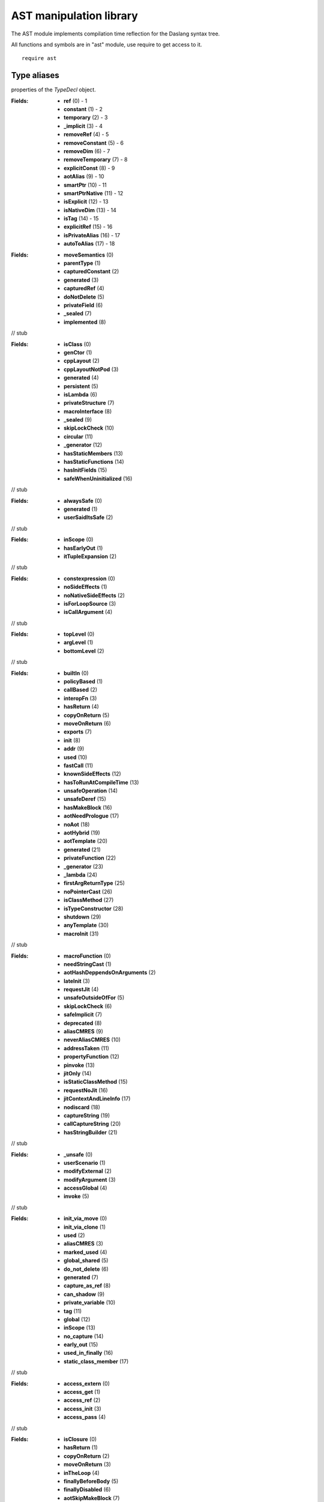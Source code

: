
.. _stdlib_ast:

========================
AST manipulation library
========================

The AST module implements compilation time reflection for the Daslang syntax tree.

All functions and symbols are in "ast" module, use require to get access to it. ::

    require ast


++++++++++++
Type aliases
++++++++++++

.. _alias-TypeDeclFlags:

.. das:attribute:: TypeDeclFlags is a bitfield

properties of the `TypeDecl` object.

:Fields: * **ref** (0) - 1

         * **constant** (1) - 2

         * **temporary** (2) - 3

         * **_implicit** (3) - 4

         * **removeRef** (4) - 5

         * **removeConstant** (5) - 6

         * **removeDim** (6) - 7

         * **removeTemporary** (7) - 8

         * **explicitConst** (8) - 9

         * **aotAlias** (9) - 10

         * **smartPtr** (10) - 11

         * **smartPtrNative** (11) - 12

         * **isExplicit** (12) - 13

         * **isNativeDim** (13) - 14

         * **isTag** (14) - 15

         * **explicitRef** (15) - 16

         * **isPrivateAlias** (16) - 17

         * **autoToAlias** (17) - 18


.. _alias-FieldDeclarationFlags:

.. das:attribute:: FieldDeclarationFlags is a bitfield

:Fields: * **moveSemantics** (0)

         * **parentType** (1)

         * **capturedConstant** (2)

         * **generated** (3)

         * **capturedRef** (4)

         * **doNotDelete** (5)

         * **privateField** (6)

         * **_sealed** (7)

         * **implemented** (8)

// stub


.. _alias-StructureFlags:

.. das:attribute:: StructureFlags is a bitfield

:Fields: * **isClass** (0)

         * **genCtor** (1)

         * **cppLayout** (2)

         * **cppLayoutNotPod** (3)

         * **generated** (4)

         * **persistent** (5)

         * **isLambda** (6)

         * **privateStructure** (7)

         * **macroInterface** (8)

         * **_sealed** (9)

         * **skipLockCheck** (10)

         * **circular** (11)

         * **_generator** (12)

         * **hasStaticMembers** (13)

         * **hasStaticFunctions** (14)

         * **hasInitFields** (15)

         * **safeWhenUninitialized** (16)

// stub


.. _alias-ExprGenFlags:

.. das:attribute:: ExprGenFlags is a bitfield

:Fields: * **alwaysSafe** (0)

         * **generated** (1)

         * **userSaidItsSafe** (2)

// stub


.. _alias-ExprLetFlags:

.. das:attribute:: ExprLetFlags is a bitfield

:Fields: * **inScope** (0)

         * **hasEarlyOut** (1)

         * **itTupleExpansion** (2)

// stub


.. _alias-ExprFlags:

.. das:attribute:: ExprFlags is a bitfield

:Fields: * **constexpression** (0)

         * **noSideEffects** (1)

         * **noNativeSideEffects** (2)

         * **isForLoopSource** (3)

         * **isCallArgument** (4)

// stub


.. _alias-ExprPrintFlags:

.. das:attribute:: ExprPrintFlags is a bitfield

:Fields: * **topLevel** (0)

         * **argLevel** (1)

         * **bottomLevel** (2)

// stub


.. _alias-FunctionFlags:

.. das:attribute:: FunctionFlags is a bitfield

:Fields: * **builtIn** (0)

         * **policyBased** (1)

         * **callBased** (2)

         * **interopFn** (3)

         * **hasReturn** (4)

         * **copyOnReturn** (5)

         * **moveOnReturn** (6)

         * **exports** (7)

         * **init** (8)

         * **addr** (9)

         * **used** (10)

         * **fastCall** (11)

         * **knownSideEffects** (12)

         * **hasToRunAtCompileTime** (13)

         * **unsafeOperation** (14)

         * **unsafeDeref** (15)

         * **hasMakeBlock** (16)

         * **aotNeedPrologue** (17)

         * **noAot** (18)

         * **aotHybrid** (19)

         * **aotTemplate** (20)

         * **generated** (21)

         * **privateFunction** (22)

         * **_generator** (23)

         * **_lambda** (24)

         * **firstArgReturnType** (25)

         * **noPointerCast** (26)

         * **isClassMethod** (27)

         * **isTypeConstructor** (28)

         * **shutdown** (29)

         * **anyTemplate** (30)

         * **macroInit** (31)

// stub


.. _alias-MoreFunctionFlags:

.. das:attribute:: MoreFunctionFlags is a bitfield

:Fields: * **macroFunction** (0)

         * **needStringCast** (1)

         * **aotHashDeppendsOnArguments** (2)

         * **lateInit** (3)

         * **requestJit** (4)

         * **unsafeOutsideOfFor** (5)

         * **skipLockCheck** (6)

         * **safeImplicit** (7)

         * **deprecated** (8)

         * **aliasCMRES** (9)

         * **neverAliasCMRES** (10)

         * **addressTaken** (11)

         * **propertyFunction** (12)

         * **pinvoke** (13)

         * **jitOnly** (14)

         * **isStaticClassMethod** (15)

         * **requestNoJit** (16)

         * **jitContextAndLineInfo** (17)

         * **nodiscard** (18)

         * **captureString** (19)

         * **callCaptureString** (20)

         * **hasStringBuilder** (21)

// stub


.. _alias-FunctionSideEffectFlags:

.. das:attribute:: FunctionSideEffectFlags is a bitfield

:Fields: * **_unsafe** (0)

         * **userScenario** (1)

         * **modifyExternal** (2)

         * **modifyArgument** (3)

         * **accessGlobal** (4)

         * **invoke** (5)

// stub


.. _alias-VariableFlags:

.. das:attribute:: VariableFlags is a bitfield

:Fields: * **init_via_move** (0)

         * **init_via_clone** (1)

         * **used** (2)

         * **aliasCMRES** (3)

         * **marked_used** (4)

         * **global_shared** (5)

         * **do_not_delete** (6)

         * **generated** (7)

         * **capture_as_ref** (8)

         * **can_shadow** (9)

         * **private_variable** (10)

         * **tag** (11)

         * **global** (12)

         * **inScope** (13)

         * **no_capture** (14)

         * **early_out** (15)

         * **used_in_finally** (16)

         * **static_class_member** (17)

// stub


.. _alias-VariableAccessFlags:

.. das:attribute:: VariableAccessFlags is a bitfield

:Fields: * **access_extern** (0)

         * **access_get** (1)

         * **access_ref** (2)

         * **access_init** (3)

         * **access_pass** (4)

// stub


.. _alias-ExprBlockFlags:

.. das:attribute:: ExprBlockFlags is a bitfield

:Fields: * **isClosure** (0)

         * **hasReturn** (1)

         * **copyOnReturn** (2)

         * **moveOnReturn** (3)

         * **inTheLoop** (4)

         * **finallyBeforeBody** (5)

         * **finallyDisabled** (6)

         * **aotSkipMakeBlock** (7)

         * **aotDoNotSkipAnnotationData** (8)

         * **isCollapseable** (9)

         * **needCollapse** (10)

         * **hasMakeBlock** (11)

         * **hasEarlyOut** (12)

         * **forLoop** (13)

// stub


.. _alias-ExprAtFlags:

.. das:attribute:: ExprAtFlags is a bitfield

:Fields: * **r2v** (0)

         * **r2cr** (1)

         * **write** (2)

         * **no_promotion** (3)

// stub


.. _alias-ExprMakeLocalFlags:

.. das:attribute:: ExprMakeLocalFlags is a bitfield

:Fields: * **useStackRef** (0)

         * **useCMRES** (1)

         * **doesNotNeedSp** (2)

         * **doesNotNeedInit** (3)

         * **initAllFields** (4)

         * **alwaysAlias** (5)

// stub


.. _alias-ExprAscendFlags:

.. das:attribute:: ExprAscendFlags is a bitfield

:Fields: * **useStackRef** (0)

         * **needTypeInfo** (1)

         * **isMakeLambda** (2)

// stub


.. _alias-ExprCastFlags:

.. das:attribute:: ExprCastFlags is a bitfield

:Fields: * **upcastCast** (0)

         * **reinterpretCast** (1)

// stub


.. _alias-ExprVarFlags:

.. das:attribute:: ExprVarFlags is a bitfield

:Fields: * **local** (0)

         * **argument** (1)

         * **_block** (2)

         * **thisBlock** (3)

         * **r2v** (4)

         * **r2cr** (5)

         * **write** (6)

         * **under_clone** (7)

// stub


.. _alias-ExprMakeStructFlags:

.. das:attribute:: ExprMakeStructFlags is a bitfield

:Fields: * **useInitializer** (0)

         * **isNewHandle** (1)

         * **usedInitializer** (2)

         * **nativeClassInitializer** (3)

         * **isNewClass** (4)

         * **forceClass** (5)

         * **forceStruct** (6)

         * **forceVariant** (7)

         * **forceTuple** (8)

         * **alwaysUseInitializer** (9)

// stub


.. _alias-MakeFieldDeclFlags:

.. das:attribute:: MakeFieldDeclFlags is a bitfield

:Fields: * **moveSemantics** (0)

         * **cloneSemantics** (1)

// stub


.. _alias-ExprFieldDerefFlags:

.. das:attribute:: ExprFieldDerefFlags is a bitfield

:Fields: * **unsafeDeref** (0)

         * **ignoreCaptureConst** (1)

// stub


.. _alias-ExprFieldFieldFlags:

.. das:attribute:: ExprFieldFieldFlags is a bitfield

:Fields: * **r2v** (0)

         * **r2cr** (1)

         * **write** (2)

         * **no_promotion** (3)

         * **under_clone** (4)

// stub


.. _alias-ExprSwizzleFieldFlags:

.. das:attribute:: ExprSwizzleFieldFlags is a bitfield

:Fields: * **r2v** (0)

         * **r2cr** (1)

         * **write** (2)

// stub


.. _alias-ExprYieldFlags:

.. das:attribute:: ExprYieldFlags is a bitfield

:Fields: * **moveSemantics** (0)

         * **skipLockCheck** (1)

// stub


.. _alias-ExprReturnFlags:

.. das:attribute:: ExprReturnFlags is a bitfield

:Fields: * **moveSemantics** (0)

         * **returnReference** (1)

         * **returnInBlock** (2)

         * **takeOverRightStack** (3)

         * **returnCallCMRES** (4)

         * **returnCMRES** (5)

         * **fromYield** (6)

         * **fromComprehension** (7)

         * **skipLockCheck** (8)

// stub


.. _alias-ExprMakeBlockFlags:

.. das:attribute:: ExprMakeBlockFlags is a bitfield

:Fields: * **isLambda** (0)

         * **isLocalFunction** (1)

// stub


.. _alias-CopyFlags:

.. das:attribute:: CopyFlags is a bitfield

:Fields: * **allowCopyTemp** (0)

         * **takeOverRightStack** (1)

         * **promoteToClone** (2)

// stub


.. _alias-MoveFlags:

.. das:attribute:: MoveFlags is a bitfield

:Fields: * **skipLockCheck** (0)

         * **takeOverRightStack** (1)

// stub


.. _alias-IfFlags:

.. das:attribute:: IfFlags is a bitfield

:Fields: * **isStatic** (0)

         * **doNotFold** (1)

// stub


.. _alias-ExpressionPtr:

.. das:attribute:: ExpressionPtr = smart_ptr<Expression>

// stub


.. _alias-ProgramPtr:

.. das:attribute:: ProgramPtr = smart_ptr<Program>

// stub


.. _alias-TypeDeclPtr:

.. das:attribute:: TypeDeclPtr = smart_ptr<TypeDecl>

// stub


.. _alias-VectorTypeDeclPtr:

.. das:attribute:: VectorTypeDeclPtr = dasvector`smart_ptr`TypeDecl

// stub


.. _alias-EnumerationPtr:

.. das:attribute:: EnumerationPtr = smart_ptr<Enumeration>

// stub


.. _alias-StructurePtr:

.. das:attribute:: StructurePtr = smart_ptr<Structure>

// stub


.. _alias-FunctionPtr:

.. das:attribute:: FunctionPtr = smart_ptr<Function>

// stub


.. _alias-VariablePtr:

.. das:attribute:: VariablePtr = smart_ptr<Variable>

// stub


.. _alias-MakeFieldDeclPtr:

.. das:attribute:: MakeFieldDeclPtr = smart_ptr<MakeFieldDecl>

// stub


.. _alias-FunctionAnnotationPtr:

.. das:attribute:: FunctionAnnotationPtr = smart_ptr<FunctionAnnotation>

// stub


.. _alias-StructureAnnotationPtr:

.. das:attribute:: StructureAnnotationPtr = smart_ptr<StructureAnnotation>

// stub


.. _alias-EnumerationAnnotationPtr:

.. das:attribute:: EnumerationAnnotationPtr = smart_ptr<EnumerationAnnotation>

// stub


.. _alias-PassMacroPtr:

.. das:attribute:: PassMacroPtr = smart_ptr<PassMacro>

// stub


.. _alias-VariantMacroPtr:

.. das:attribute:: VariantMacroPtr = smart_ptr<VariantMacro>

// stub


.. _alias-ReaderMacroPtr:

.. das:attribute:: ReaderMacroPtr = smart_ptr<ReaderMacro>

// stub


.. _alias-CommentReaderPtr:

.. das:attribute:: CommentReaderPtr = smart_ptr<CommentReader>

// stub


.. _alias-CallMacroPtr:

.. das:attribute:: CallMacroPtr = smart_ptr<CallMacro>

// stub


.. _alias-TypeInfoMacroPtr:

.. das:attribute:: TypeInfoMacroPtr = smart_ptr<TypeInfoMacro>

// stub


.. _alias-ForLoopMacroPtr:

.. das:attribute:: ForLoopMacroPtr = smart_ptr<ForLoopMacro>

// stub


.. _alias-CaptureMacroPtr:

.. das:attribute:: CaptureMacroPtr = smart_ptr<CaptureMacro>

// stub


.. _alias-TypeMacroPtr:

.. das:attribute:: TypeMacroPtr = smart_ptr<TypeMacro>

// stub


.. _alias-SimulateMacroPtr:

.. das:attribute:: SimulateMacroPtr = smart_ptr<SimulateMacro>

// stub


++++++++++++
Enumerations
++++++++++++

.. _enum-ast-SideEffects:

.. das:attribute:: SideEffects

:Values: * **none** = 0

         * **unsafe** = 1

         * **userScenario** = 2

         * **modifyExternal** = 4

         * **accessExternal** = 4

         * **modifyArgument** = 8

         * **modifyArgumentAndExternal** = 12

         * **worstDefault** = 12

         * **accessGlobal** = 16

         * **invoke** = 32

         * **inferredSideEffects** = 56

// stub


.. _enum-ast-CaptureMode:

.. das:attribute:: CaptureMode

:Values: * **capture_any** = 0

         * **capture_by_copy** = 1

         * **capture_by_reference** = 2

         * **capture_by_clone** = 3

         * **capture_by_move** = 4

// stub


++++++++++++++++++
Handled structures
++++++++++++++++++

.. _handle-ast-ModuleLibrary:

.. das:attribute:: ModuleLibrary

// stub


.. _handle-ast-Expression:

.. das:attribute:: Expression

:Fields: * **at** :  :ref:`LineInfo <handle-rtti-LineInfo>` 

         * **_type** : smart_ptr< :ref:`TypeDecl <handle-ast-TypeDecl>` >

         * **__rtti** : string

         * **genFlags** :  :ref:`ExprGenFlags <alias-ExprGenFlags>` 

         * **flags** :  :ref:`ExprFlags <alias-ExprFlags>` 

         * **printFlags** :  :ref:`ExprPrintFlags <alias-ExprPrintFlags>` 

// stub


.. _handle-ast-TypeDecl:

.. das:attribute:: TypeDecl

.. _function-_at_ast_c__c__dot__rq_canAot_CIH_ls_ast_c__c_TypeDecl_gr_:

.. das:function:: TypeDecl implicit.canAot() : bool

// stub


.. _function-_at_ast_c__c__dot__rq_isExprType_CIH_ls_ast_c__c_TypeDecl_gr_:

.. das:function:: TypeDecl implicit.isExprType() : bool

// stub


.. _function-_at_ast_c__c__dot__rq_isSimpleType_CIH_ls_ast_c__c_TypeDecl_gr_:

.. das:function:: TypeDecl implicit.isSimpleType() : bool

// stub


.. _function-_at_ast_c__c__dot__rq_isArray_CIH_ls_ast_c__c_TypeDecl_gr_:

.. das:function:: TypeDecl implicit.isArray() : bool

// stub


.. _function-_at_ast_c__c__dot__rq_isGoodIteratorType_CIH_ls_ast_c__c_TypeDecl_gr_:

.. das:function:: TypeDecl implicit.isGoodIteratorType() : bool

// stub


.. _function-_at_ast_c__c__dot__rq_isGoodArrayType_CIH_ls_ast_c__c_TypeDecl_gr_:

.. das:function:: TypeDecl implicit.isGoodArrayType() : bool

// stub


.. _function-_at_ast_c__c__dot__rq_isGoodTableType_CIH_ls_ast_c__c_TypeDecl_gr_:

.. das:function:: TypeDecl implicit.isGoodTableType() : bool

// stub


.. _function-_at_ast_c__c__dot__rq_isGoodBlockType_CIH_ls_ast_c__c_TypeDecl_gr_:

.. das:function:: TypeDecl implicit.isGoodBlockType() : bool

// stub


.. _function-_at_ast_c__c__dot__rq_isGoodFunctionType_CIH_ls_ast_c__c_TypeDecl_gr_:

.. das:function:: TypeDecl implicit.isGoodFunctionType() : bool

// stub


.. _function-_at_ast_c__c__dot__rq_isGoodLambdaType_CIH_ls_ast_c__c_TypeDecl_gr_:

.. das:function:: TypeDecl implicit.isGoodLambdaType() : bool

// stub


.. _function-_at_ast_c__c__dot__rq_isGoodTupleType_CIH_ls_ast_c__c_TypeDecl_gr_:

.. das:function:: TypeDecl implicit.isGoodTupleType() : bool

// stub


.. _function-_at_ast_c__c__dot__rq_isGoodVariantType_CIH_ls_ast_c__c_TypeDecl_gr_:

.. das:function:: TypeDecl implicit.isGoodVariantType() : bool

// stub


.. _function-_at_ast_c__c__dot__rq_isVoid_CIH_ls_ast_c__c_TypeDecl_gr_:

.. das:function:: TypeDecl implicit.isVoid() : bool

// stub


.. _function-_at_ast_c__c__dot__rq_isRef_CIH_ls_ast_c__c_TypeDecl_gr_:

.. das:function:: TypeDecl implicit.isRef() : bool

// stub


.. _function-_at_ast_c__c__dot__rq_isRefType_CIH_ls_ast_c__c_TypeDecl_gr_:

.. das:function:: TypeDecl implicit.isRefType() : bool

// stub


.. _function-_at_ast_c__c__dot__rq_canWrite_CIH_ls_ast_c__c_TypeDecl_gr_:

.. das:function:: TypeDecl implicit.canWrite() : bool

// stub


.. _function-_at_ast_c__c__dot__rq_isAotAlias_CIH_ls_ast_c__c_TypeDecl_gr_:

.. das:function:: TypeDecl implicit.isAotAlias() : bool

// stub


.. _function-_at_ast_c__c__dot__rq_isShareable_CIH_ls_ast_c__c_TypeDecl_gr_:

.. das:function:: TypeDecl implicit.isShareable() : bool

// stub


.. _function-_at_ast_c__c__dot__rq_isIndex_CIH_ls_ast_c__c_TypeDecl_gr_:

.. das:function:: TypeDecl implicit.isIndex() : bool

// stub


.. _function-_at_ast_c__c__dot__rq_isBool_CIH_ls_ast_c__c_TypeDecl_gr_:

.. das:function:: TypeDecl implicit.isBool() : bool

// stub


.. _function-_at_ast_c__c__dot__rq_isInteger_CIH_ls_ast_c__c_TypeDecl_gr_:

.. das:function:: TypeDecl implicit.isInteger() : bool

// stub


.. _function-_at_ast_c__c__dot__rq_isSignedInteger_CIH_ls_ast_c__c_TypeDecl_gr_:

.. das:function:: TypeDecl implicit.isSignedInteger() : bool

// stub


.. _function-_at_ast_c__c__dot__rq_isUnsignedInteger_CIH_ls_ast_c__c_TypeDecl_gr_:

.. das:function:: TypeDecl implicit.isUnsignedInteger() : bool

// stub


.. _function-_at_ast_c__c__dot__rq_isSignedIntegerOrIntVec_CIH_ls_ast_c__c_TypeDecl_gr_:

.. das:function:: TypeDecl implicit.isSignedIntegerOrIntVec() : bool

// stub


.. _function-_at_ast_c__c__dot__rq_isUnsignedIntegerOrIntVec_CIH_ls_ast_c__c_TypeDecl_gr_:

.. das:function:: TypeDecl implicit.isUnsignedIntegerOrIntVec() : bool

// stub


.. _function-_at_ast_c__c__dot__rq_isFloatOrDouble_CIH_ls_ast_c__c_TypeDecl_gr_:

.. das:function:: TypeDecl implicit.isFloatOrDouble() : bool

// stub


.. _function-_at_ast_c__c__dot__rq_isNumeric_CIH_ls_ast_c__c_TypeDecl_gr_:

.. das:function:: TypeDecl implicit.isNumeric() : bool

// stub


.. _function-_at_ast_c__c__dot__rq_isNumericComparable_CIH_ls_ast_c__c_TypeDecl_gr_:

.. das:function:: TypeDecl implicit.isNumericComparable() : bool

// stub


.. _function-_at_ast_c__c__dot__rq_isPointer_CIH_ls_ast_c__c_TypeDecl_gr_:

.. das:function:: TypeDecl implicit.isPointer() : bool

// stub


.. _function-_at_ast_c__c__dot__rq_isSmartPointer_CIH_ls_ast_c__c_TypeDecl_gr_:

.. das:function:: TypeDecl implicit.isSmartPointer() : bool

// stub


.. _function-_at_ast_c__c__dot__rq_isVoidPointer_CIH_ls_ast_c__c_TypeDecl_gr_:

.. das:function:: TypeDecl implicit.isVoidPointer() : bool

// stub


.. _function-_at_ast_c__c__dot__rq_isIterator_CIH_ls_ast_c__c_TypeDecl_gr_:

.. das:function:: TypeDecl implicit.isIterator() : bool

// stub


.. _function-_at_ast_c__c__dot__rq_isEnum_CIH_ls_ast_c__c_TypeDecl_gr_:

.. das:function:: TypeDecl implicit.isEnum() : bool

// stub


.. _function-_at_ast_c__c__dot__rq_isEnumT_CIH_ls_ast_c__c_TypeDecl_gr_:

.. das:function:: TypeDecl implicit.isEnumT() : bool

// stub


.. _function-_at_ast_c__c__dot__rq_isHandle_CIH_ls_ast_c__c_TypeDecl_gr_:

.. das:function:: TypeDecl implicit.isHandle() : bool

// stub


.. _function-_at_ast_c__c__dot__rq_isStructure_CIH_ls_ast_c__c_TypeDecl_gr_:

.. das:function:: TypeDecl implicit.isStructure() : bool

// stub


.. _function-_at_ast_c__c__dot__rq_isClass_CIH_ls_ast_c__c_TypeDecl_gr_:

.. das:function:: TypeDecl implicit.isClass() : bool

// stub


.. _function-_at_ast_c__c__dot__rq_isFunction_CIH_ls_ast_c__c_TypeDecl_gr_:

.. das:function:: TypeDecl implicit.isFunction() : bool

// stub


.. _function-_at_ast_c__c__dot__rq_isTuple_CIH_ls_ast_c__c_TypeDecl_gr_:

.. das:function:: TypeDecl implicit.isTuple() : bool

// stub


.. _function-_at_ast_c__c__dot__rq_isVariant_CIH_ls_ast_c__c_TypeDecl_gr_:

.. das:function:: TypeDecl implicit.isVariant() : bool

// stub


.. _function-_at_ast_c__c__dot__rq_sizeOf_CIH_ls_ast_c__c_TypeDecl_gr_:

.. das:function:: TypeDecl implicit.sizeOf() : int

// stub


.. _function-_at_ast_c__c__dot__rq_countOf_CIH_ls_ast_c__c_TypeDecl_gr_:

.. das:function:: TypeDecl implicit.countOf() : int

// stub


.. _function-_at_ast_c__c__dot__rq_alignOf_CIH_ls_ast_c__c_TypeDecl_gr_:

.. das:function:: TypeDecl implicit.alignOf() : int

// stub


.. _function-_at_ast_c__c__dot__rq_baseSizeOf_CIH_ls_ast_c__c_TypeDecl_gr_:

.. das:function:: TypeDecl implicit.baseSizeOf() : int

// stub


.. _function-_at_ast_c__c__dot__rq_stride_CIH_ls_ast_c__c_TypeDecl_gr_:

.. das:function:: TypeDecl implicit.stride() : int

// stub


.. _function-_at_ast_c__c__dot__rq_tupleSize_CIH_ls_ast_c__c_TypeDecl_gr_:

.. das:function:: TypeDecl implicit.tupleSize() : int

// stub


.. _function-_at_ast_c__c__dot__rq_tupleAlign_CIH_ls_ast_c__c_TypeDecl_gr_:

.. das:function:: TypeDecl implicit.tupleAlign() : int

// stub


.. _function-_at_ast_c__c__dot__rq_variantSize_CIH_ls_ast_c__c_TypeDecl_gr_:

.. das:function:: TypeDecl implicit.variantSize() : int

// stub


.. _function-_at_ast_c__c__dot__rq_variantAlign_CIH_ls_ast_c__c_TypeDecl_gr_:

.. das:function:: TypeDecl implicit.variantAlign() : int

// stub


.. _function-_at_ast_c__c__dot__rq_canCopy_CIH_ls_ast_c__c_TypeDecl_gr_:

.. das:function:: TypeDecl implicit.canCopy() : bool

// stub


.. _function-_at_ast_c__c__dot__rq_canMove_CIH_ls_ast_c__c_TypeDecl_gr_:

.. das:function:: TypeDecl implicit.canMove() : bool

// stub


.. _function-_at_ast_c__c__dot__rq_canClone_CIH_ls_ast_c__c_TypeDecl_gr_:

.. das:function:: TypeDecl implicit.canClone() : bool

// stub


.. _function-_at_ast_c__c__dot__rq_canNew_CIH_ls_ast_c__c_TypeDecl_gr_:

.. das:function:: TypeDecl implicit.canNew() : bool

// stub


.. _function-_at_ast_c__c__dot__rq_canDeletePtr_CIH_ls_ast_c__c_TypeDecl_gr_:

.. das:function:: TypeDecl implicit.canDeletePtr() : bool

// stub


.. _function-_at_ast_c__c__dot__rq_canDelete_CIH_ls_ast_c__c_TypeDecl_gr_:

.. das:function:: TypeDecl implicit.canDelete() : bool

// stub


.. _function-_at_ast_c__c__dot__rq_needDelete_CIH_ls_ast_c__c_TypeDecl_gr_:

.. das:function:: TypeDecl implicit.needDelete() : bool

// stub


.. _function-_at_ast_c__c__dot__rq_isPod_CIH_ls_ast_c__c_TypeDecl_gr_:

.. das:function:: TypeDecl implicit.isPod() : bool

// stub


.. _function-_at_ast_c__c__dot__rq_isRawPod_CIH_ls_ast_c__c_TypeDecl_gr_:

.. das:function:: TypeDecl implicit.isRawPod() : bool

// stub


.. _function-_at_ast_c__c__dot__rq_isNoHeapType_CIH_ls_ast_c__c_TypeDecl_gr_:

.. das:function:: TypeDecl implicit.isNoHeapType() : bool

// stub


.. _function-_at_ast_c__c__dot__rq_isWorkhorseType_CIH_ls_ast_c__c_TypeDecl_gr_:

.. das:function:: TypeDecl implicit.isWorkhorseType() : bool

// stub


.. _function-_at_ast_c__c__dot__rq_isPolicyType_CIH_ls_ast_c__c_TypeDecl_gr_:

.. das:function:: TypeDecl implicit.isPolicyType() : bool

// stub


.. _function-_at_ast_c__c__dot__rq_isVecPolicyType_CIH_ls_ast_c__c_TypeDecl_gr_:

.. das:function:: TypeDecl implicit.isVecPolicyType() : bool

// stub


.. _function-_at_ast_c__c__dot__rq_isReturnType_CIH_ls_ast_c__c_TypeDecl_gr_:

.. das:function:: TypeDecl implicit.isReturnType() : bool

// stub


.. _function-_at_ast_c__c__dot__rq_isCtorType_CIH_ls_ast_c__c_TypeDecl_gr_:

.. das:function:: TypeDecl implicit.isCtorType() : bool

// stub


.. _function-_at_ast_c__c__dot__rq_isRange_CIH_ls_ast_c__c_TypeDecl_gr_:

.. das:function:: TypeDecl implicit.isRange() : bool

// stub


.. _function-_at_ast_c__c__dot__rq_isString_CIH_ls_ast_c__c_TypeDecl_gr_:

.. das:function:: TypeDecl implicit.isString() : bool

// stub


.. _function-_at_ast_c__c__dot__rq_isConst_CIH_ls_ast_c__c_TypeDecl_gr_:

.. das:function:: TypeDecl implicit.isConst() : bool

// stub


.. _function-_at_ast_c__c__dot__rq_isFoldable_CIH_ls_ast_c__c_TypeDecl_gr_:

.. das:function:: TypeDecl implicit.isFoldable() : bool

// stub


.. _function-_at_ast_c__c__dot__rq_isAlias_CIH_ls_ast_c__c_TypeDecl_gr_:

.. das:function:: TypeDecl implicit.isAlias() : bool

// stub


.. _function-_at_ast_c__c__dot__rq_isAutoArrayResolved_CIH_ls_ast_c__c_TypeDecl_gr_:

.. das:function:: TypeDecl implicit.isAutoArrayResolved() : bool

// stub


.. _function-_at_ast_c__c__dot__rq_isAuto_CIH_ls_ast_c__c_TypeDecl_gr_:

.. das:function:: TypeDecl implicit.isAuto() : bool

// stub


.. _function-_at_ast_c__c__dot__rq_isAutoOrAlias_CIH_ls_ast_c__c_TypeDecl_gr_:

.. das:function:: TypeDecl implicit.isAutoOrAlias() : bool

// stub


.. _function-_at_ast_c__c__dot__rq_isVectorType_CIH_ls_ast_c__c_TypeDecl_gr_:

.. das:function:: TypeDecl implicit.isVectorType() : bool

// stub


.. _function-_at_ast_c__c__dot__rq_isBitfield_CIH_ls_ast_c__c_TypeDecl_gr_:

.. das:function:: TypeDecl implicit.isBitfield() : bool

// stub


.. _function-_at_ast_c__c__dot__rq_isLocal_CIH_ls_ast_c__c_TypeDecl_gr_:

.. das:function:: TypeDecl implicit.isLocal() : bool

// stub


.. _function-_at_ast_c__c__dot__rq_hasClasses_CIH_ls_ast_c__c_TypeDecl_gr_:

.. das:function:: TypeDecl implicit.hasClasses() : bool

// stub


.. _function-_at_ast_c__c__dot__rq_hasNonTrivialCtor_CIH_ls_ast_c__c_TypeDecl_gr_:

.. das:function:: TypeDecl implicit.hasNonTrivialCtor() : bool

// stub


.. _function-_at_ast_c__c__dot__rq_hasNonTrivialDtor_CIH_ls_ast_c__c_TypeDecl_gr_:

.. das:function:: TypeDecl implicit.hasNonTrivialDtor() : bool

// stub


.. _function-_at_ast_c__c__dot__rq_hasNonTrivialCopy_CIH_ls_ast_c__c_TypeDecl_gr_:

.. das:function:: TypeDecl implicit.hasNonTrivialCopy() : bool

// stub


.. _function-_at_ast_c__c__dot__rq_canBePlacedInContainer_CIH_ls_ast_c__c_TypeDecl_gr_:

.. das:function:: TypeDecl implicit.canBePlacedInContainer() : bool

// stub


.. _function-_at_ast_c__c__dot__rq_vectorBaseType_CIH_ls_ast_c__c_TypeDecl_gr_:

.. das:function:: TypeDecl implicit.vectorBaseType() : Type

// stub


.. _function-_at_ast_c__c__dot__rq_vectorDim_CIH_ls_ast_c__c_TypeDecl_gr_:

.. das:function:: TypeDecl implicit.vectorDim() : int

// stub


.. _function-_at_ast_c__c__dot__rq_canInitWithZero_CIH_ls_ast_c__c_TypeDecl_gr_:

.. das:function:: TypeDecl implicit.canInitWithZero() : bool

// stub


.. _function-_at_ast_c__c__dot__rq_rangeBaseType_CIH_ls_ast_c__c_TypeDecl_gr_:

.. das:function:: TypeDecl implicit.rangeBaseType() : Type

// stub


.. _function-_at_ast_c__c__dot__rq_unsafeInit_CIH_ls_ast_c__c_TypeDecl_gr_:

.. das:function:: TypeDecl implicit.unsafeInit() : bool

// stub


:Properties: * **canAot** : bool

             * **isExprType** : bool

             * **isSimpleType** : bool

             * **isArray** : bool

             * **isGoodIteratorType** : bool

             * **isGoodArrayType** : bool

             * **isGoodTableType** : bool

             * **isGoodBlockType** : bool

             * **isGoodFunctionType** : bool

             * **isGoodLambdaType** : bool

             * **isGoodTupleType** : bool

             * **isGoodVariantType** : bool

             * **isVoid** : bool

             * **isRef** : bool

             * **isRefType** : bool

             * **canWrite** : bool

             * **isAotAlias** : bool

             * **isShareable** : bool

             * **isIndex** : bool

             * **isBool** : bool

             * **isInteger** : bool

             * **isSignedInteger** : bool

             * **isUnsignedInteger** : bool

             * **isSignedIntegerOrIntVec** : bool

             * **isUnsignedIntegerOrIntVec** : bool

             * **isFloatOrDouble** : bool

             * **isNumeric** : bool

             * **isNumericComparable** : bool

             * **isPointer** : bool

             * **isSmartPointer** : bool

             * **isVoidPointer** : bool

             * **isIterator** : bool

             * **isEnum** : bool

             * **isEnumT** : bool

             * **isHandle** : bool

             * **isStructure** : bool

             * **isClass** : bool

             * **isFunction** : bool

             * **isTuple** : bool

             * **isVariant** : bool

             * **sizeOf** : int

             * **countOf** : int

             * **alignOf** : int

             * **baseSizeOf** : int

             * **stride** : int

             * **tupleSize** : int

             * **tupleAlign** : int

             * **variantSize** : int

             * **variantAlign** : int

             * **canCopy** : bool

             * **canMove** : bool

             * **canClone** : bool

             * **canNew** : bool

             * **canDeletePtr** : bool

             * **canDelete** : bool

             * **needDelete** : bool

             * **isPod** : bool

             * **isRawPod** : bool

             * **isNoHeapType** : bool

             * **isWorkhorseType** : bool

             * **isPolicyType** : bool

             * **isVecPolicyType** : bool

             * **isReturnType** : bool

             * **isCtorType** : bool

             * **isRange** : bool

             * **isString** : bool

             * **isConst** : bool

             * **isFoldable** : bool

             * **isAlias** : bool

             * **isAutoArrayResolved** : bool

             * **isAuto** : bool

             * **isAutoOrAlias** : bool

             * **isVectorType** : bool

             * **isBitfield** : bool

             * **isLocal** : bool

             * **hasClasses** : bool

             * **hasNonTrivialCtor** : bool

             * **hasNonTrivialDtor** : bool

             * **hasNonTrivialCopy** : bool

             * **canBePlacedInContainer** : bool

             * **vectorBaseType** :  :ref:`Type <enum-rtti-Type>` 

             * **vectorDim** : int

             * **canInitWithZero** : bool

             * **rangeBaseType** :  :ref:`Type <enum-rtti-Type>` 

             * **unsafeInit** : bool

:Fields: * **baseType** :  :ref:`Type <enum-rtti-Type>` 

         * **structType** :  :ref:`Structure <handle-ast-Structure>` ?

         * **enumType** :  :ref:`Enumeration <handle-ast-Enumeration>` ?

         * **annotation** :  :ref:`TypeAnnotation <handle-rtti-TypeAnnotation>` ?

         * **firstType** : smart_ptr< :ref:`TypeDecl <handle-ast-TypeDecl>` >

         * **secondType** : smart_ptr< :ref:`TypeDecl <handle-ast-TypeDecl>` >

         * **argTypes** : vector<smart_ptr<TypeDecl>>

         * **argNames** : vector<das_string>

         * **dim** : vector<int>

         * **dimExpr** : vector<smart_ptr<Expression>>

         * **flags** :  :ref:`TypeDeclFlags <alias-TypeDeclFlags>` 

         * **alias** :  :ref:`das_string <handle-builtin-das_string>` 

         * **at** :  :ref:`LineInfo <handle-rtti-LineInfo>` 

         * **_module** :  :ref:`Module <handle-rtti-Module>` ?

// stub


.. _handle-ast-Structure:

.. das:attribute:: Structure

:Fields: * **name** :  :ref:`das_string <handle-builtin-das_string>` 

         * **fields** : vector<FieldDeclaration>

         * **at** :  :ref:`LineInfo <handle-rtti-LineInfo>` 

         * **_module** :  :ref:`Module <handle-rtti-Module>` ?

         * **parent** :  :ref:`Structure <handle-ast-Structure>` ?

         * **annotations** :  :ref:`AnnotationList <handle-rtti-AnnotationList>` 

         * **flags** :  :ref:`StructureFlags <alias-StructureFlags>` 

// stub


.. _handle-ast-FieldDeclaration:

.. das:attribute:: FieldDeclaration

:Fields: * **name** :  :ref:`das_string <handle-builtin-das_string>` 

         * **_type** : smart_ptr< :ref:`TypeDecl <handle-ast-TypeDecl>` >

         * **init** : smart_ptr< :ref:`Expression <handle-ast-Expression>` >

         * **annotation** :  :ref:`AnnotationArgumentList <handle-rtti-AnnotationArgumentList>` 

         * **at** :  :ref:`LineInfo <handle-rtti-LineInfo>` 

         * **offset** : int

         * **flags** :  :ref:`FieldDeclarationFlags <alias-FieldDeclarationFlags>` 

// stub


.. _handle-ast-EnumEntry:

.. das:attribute:: EnumEntry

:Fields: * **name** :  :ref:`das_string <handle-builtin-das_string>` 

         * **at** :  :ref:`LineInfo <handle-rtti-LineInfo>` 

         * **value** : smart_ptr< :ref:`Expression <handle-ast-Expression>` >

// stub


.. _handle-ast-Enumeration:

.. das:attribute:: Enumeration

:Fields: * **name** :  :ref:`das_string <handle-builtin-das_string>` 

         * **cppName** :  :ref:`das_string <handle-builtin-das_string>` 

         * **at** :  :ref:`LineInfo <handle-rtti-LineInfo>` 

         * **list** : vector<EnumEntry>

         * **_module** :  :ref:`Module <handle-rtti-Module>` ?

         * **external** : bool

         * **baseType** :  :ref:`Type <enum-rtti-Type>` 

         * **annotations** :  :ref:`AnnotationList <handle-rtti-AnnotationList>` 

         * **isPrivate** : bool

// stub


.. _handle-ast-Function:

.. das:attribute:: Function

.. _function-_at_ast_c__c__dot__rq_origin_CIH_ls_ast_c__c_Function_gr_:

.. das:function:: Function implicit.origin() : Function?

// stub


.. _function-_at_ast_c__c__dot__rq_isGeneric_CIH_ls_ast_c__c_Function_gr_:

.. das:function:: Function implicit.isGeneric() : bool

// stub


:Properties: * **origin** :  :ref:`Function <handle-ast-Function>` ?

             * **isGeneric** : bool

:Fields: * **annotations** :  :ref:`AnnotationList <handle-rtti-AnnotationList>` 

         * **name** :  :ref:`das_string <handle-builtin-das_string>` 

         * **arguments** : vector<smart_ptr<Variable>>

         * **result** : smart_ptr< :ref:`TypeDecl <handle-ast-TypeDecl>` >

         * **body** : smart_ptr< :ref:`Expression <handle-ast-Expression>` >

         * **index** : int

         * **totalStackSize** : uint

         * **totalGenLabel** : int

         * **at** :  :ref:`LineInfo <handle-rtti-LineInfo>` 

         * **atDecl** :  :ref:`LineInfo <handle-rtti-LineInfo>` 

         * **_module** :  :ref:`Module <handle-rtti-Module>` ?

         * **classParent** :  :ref:`Structure <handle-ast-Structure>` ?

         * **flags** :  :ref:`FunctionFlags <alias-FunctionFlags>` 

         * **moreFlags** :  :ref:`MoreFunctionFlags <alias-MoreFunctionFlags>` 

         * **sideEffectFlags** :  :ref:`FunctionSideEffectFlags <alias-FunctionSideEffectFlags>` 

         * **inferStack** : vector<InferHistory>

         * **fromGeneric** : smart_ptr< :ref:`Function <handle-ast-Function>` >

         * **hash** : uint64

         * **aotHash** : uint64

// stub


.. _handle-ast-InferHistory:

.. das:attribute:: InferHistory

:Fields: * **at** :  :ref:`LineInfo <handle-rtti-LineInfo>` 

         * **func** :  :ref:`Function <handle-ast-Function>` ?

// stub


.. _handle-ast-Variable:

.. das:attribute:: Variable

.. _function-_at_ast_c__c__dot__rq_isAccessUnused_CIH_ls_ast_c__c_Variable_gr_:

.. das:function:: Variable implicit.isAccessUnused() : bool

// stub


:Properties: * **isAccessUnused** : bool

:Fields: * **name** :  :ref:`das_string <handle-builtin-das_string>` 

         * **_aka** :  :ref:`das_string <handle-builtin-das_string>` 

         * **_type** : smart_ptr< :ref:`TypeDecl <handle-ast-TypeDecl>` >

         * **init** : smart_ptr< :ref:`Expression <handle-ast-Expression>` >

         * **source** : smart_ptr< :ref:`Expression <handle-ast-Expression>` >

         * **at** :  :ref:`LineInfo <handle-rtti-LineInfo>` 

         * **index** : int

         * **stackTop** : uint

         * **_module** :  :ref:`Module <handle-rtti-Module>` ?

         * **initStackSize** : uint

         * **flags** :  :ref:`VariableFlags <alias-VariableFlags>` 

         * **access_flags** :  :ref:`VariableAccessFlags <alias-VariableAccessFlags>` 

         * **annotation** :  :ref:`AnnotationArgumentList <handle-rtti-AnnotationArgumentList>` 

// stub


.. _handle-ast-AstContext:

.. das:attribute:: AstContext

:Fields: * **func** : smart_ptr< :ref:`Function <handle-ast-Function>` >

         * **_loop** : vector<smart_ptr<Expression>>

         * **blocks** : vector<smart_ptr<Expression>>

         * **scopes** : vector<smart_ptr<Expression>>

         * **_with** : vector<smart_ptr<Expression>>

// stub


.. _handle-ast-ExprBlock:

.. das:attribute:: ExprBlock

:Fields: * **at** :  :ref:`LineInfo <handle-rtti-LineInfo>` 

         * **_type** : smart_ptr< :ref:`TypeDecl <handle-ast-TypeDecl>` >

         * **__rtti** : string

         * **genFlags** :  :ref:`ExprGenFlags <alias-ExprGenFlags>` 

         * **flags** :  :ref:`ExprFlags <alias-ExprFlags>` 

         * **printFlags** :  :ref:`ExprPrintFlags <alias-ExprPrintFlags>` 

         * **list** : vector<smart_ptr<Expression>>

         * **finalList** : vector<smart_ptr<Expression>>

         * **returnType** : smart_ptr< :ref:`TypeDecl <handle-ast-TypeDecl>` >

         * **arguments** : vector<smart_ptr<Variable>>

         * **stackTop** : uint

         * **stackVarTop** : uint

         * **stackVarBottom** : uint

         * **stackCleanVars** : vector<pair`uint`uint>

         * **maxLabelIndex** : int

         * **annotations** :  :ref:`AnnotationList <handle-rtti-AnnotationList>` 

         * **annotationData** : uint64

         * **annotationDataSid** : uint64

         * **blockFlags** :  :ref:`ExprBlockFlags <alias-ExprBlockFlags>` 

// stub


.. _handle-ast-ExprLet:

.. das:attribute:: ExprLet

:Fields: * **at** :  :ref:`LineInfo <handle-rtti-LineInfo>` 

         * **_type** : smart_ptr< :ref:`TypeDecl <handle-ast-TypeDecl>` >

         * **__rtti** : string

         * **genFlags** :  :ref:`ExprGenFlags <alias-ExprGenFlags>` 

         * **flags** :  :ref:`ExprFlags <alias-ExprFlags>` 

         * **printFlags** :  :ref:`ExprPrintFlags <alias-ExprPrintFlags>` 

         * **variables** : vector<smart_ptr<Variable>>

         * **atInit** :  :ref:`LineInfo <handle-rtti-LineInfo>` 

         * **letFlags** :  :ref:`ExprLetFlags <alias-ExprLetFlags>` 

// stub


.. _handle-ast-ExprStringBuilder:

.. das:attribute:: ExprStringBuilder

:Fields: * **at** :  :ref:`LineInfo <handle-rtti-LineInfo>` 

         * **_type** : smart_ptr< :ref:`TypeDecl <handle-ast-TypeDecl>` >

         * **__rtti** : string

         * **genFlags** :  :ref:`ExprGenFlags <alias-ExprGenFlags>` 

         * **flags** :  :ref:`ExprFlags <alias-ExprFlags>` 

         * **printFlags** :  :ref:`ExprPrintFlags <alias-ExprPrintFlags>` 

         * **elements** : vector<smart_ptr<Expression>>

         * **stringBuilderFlags** :  :ref:`StringBuilderFlags <alias-StringBuilderFlags>` 

// stub


.. _handle-ast-MakeFieldDecl:

.. das:attribute:: MakeFieldDecl

:Fields: * **at** :  :ref:`LineInfo <handle-rtti-LineInfo>` 

         * **name** :  :ref:`das_string <handle-builtin-das_string>` 

         * **value** : smart_ptr< :ref:`Expression <handle-ast-Expression>` >

         * **tag** : smart_ptr< :ref:`Expression <handle-ast-Expression>` >

         * **flags** :  :ref:`MakeFieldDeclFlags <alias-MakeFieldDeclFlags>` 

// stub


.. _handle-ast-ExprNamedCall:

.. das:attribute:: ExprNamedCall

:Fields: * **at** :  :ref:`LineInfo <handle-rtti-LineInfo>` 

         * **_type** : smart_ptr< :ref:`TypeDecl <handle-ast-TypeDecl>` >

         * **__rtti** : string

         * **genFlags** :  :ref:`ExprGenFlags <alias-ExprGenFlags>` 

         * **flags** :  :ref:`ExprFlags <alias-ExprFlags>` 

         * **printFlags** :  :ref:`ExprPrintFlags <alias-ExprPrintFlags>` 

         * **name** :  :ref:`das_string <handle-builtin-das_string>` 

         * **nonNamedArguments** : vector<smart_ptr<Expression>>

         * **arguments** :  :ref:`MakeStruct <handle-ast-MakeStruct>` 

         * **argumentsFailedToInfer** : bool

// stub


.. _handle-ast-ExprLooksLikeCall:

.. das:attribute:: ExprLooksLikeCall

:Fields: * **at** :  :ref:`LineInfo <handle-rtti-LineInfo>` 

         * **_type** : smart_ptr< :ref:`TypeDecl <handle-ast-TypeDecl>` >

         * **__rtti** : string

         * **genFlags** :  :ref:`ExprGenFlags <alias-ExprGenFlags>` 

         * **flags** :  :ref:`ExprFlags <alias-ExprFlags>` 

         * **printFlags** :  :ref:`ExprPrintFlags <alias-ExprPrintFlags>` 

         * **name** :  :ref:`das_string <handle-builtin-das_string>` 

         * **arguments** : vector<smart_ptr<Expression>>

         * **argumentsFailedToInfer** : bool

         * **atEnclosure** :  :ref:`LineInfo <handle-rtti-LineInfo>` 

// stub


.. _handle-ast-ExprCallFunc:

.. das:attribute:: ExprCallFunc

:Fields: * **at** :  :ref:`LineInfo <handle-rtti-LineInfo>` 

         * **_type** : smart_ptr< :ref:`TypeDecl <handle-ast-TypeDecl>` >

         * **__rtti** : string

         * **genFlags** :  :ref:`ExprGenFlags <alias-ExprGenFlags>` 

         * **flags** :  :ref:`ExprFlags <alias-ExprFlags>` 

         * **printFlags** :  :ref:`ExprPrintFlags <alias-ExprPrintFlags>` 

         * **name** :  :ref:`das_string <handle-builtin-das_string>` 

         * **arguments** : vector<smart_ptr<Expression>>

         * **argumentsFailedToInfer** : bool

         * **atEnclosure** :  :ref:`LineInfo <handle-rtti-LineInfo>` 

         * **func** :  :ref:`Function <handle-ast-Function>` ?

         * **stackTop** : uint

// stub


.. _handle-ast-ExprNew:

.. das:attribute:: ExprNew

:Fields: * **at** :  :ref:`LineInfo <handle-rtti-LineInfo>` 

         * **_type** : smart_ptr< :ref:`TypeDecl <handle-ast-TypeDecl>` >

         * **__rtti** : string

         * **genFlags** :  :ref:`ExprGenFlags <alias-ExprGenFlags>` 

         * **flags** :  :ref:`ExprFlags <alias-ExprFlags>` 

         * **printFlags** :  :ref:`ExprPrintFlags <alias-ExprPrintFlags>` 

         * **name** :  :ref:`das_string <handle-builtin-das_string>` 

         * **arguments** : vector<smart_ptr<Expression>>

         * **argumentsFailedToInfer** : bool

         * **atEnclosure** :  :ref:`LineInfo <handle-rtti-LineInfo>` 

         * **func** :  :ref:`Function <handle-ast-Function>` ?

         * **stackTop** : uint

         * **typeexpr** : smart_ptr< :ref:`TypeDecl <handle-ast-TypeDecl>` >

         * **initializer** : bool

// stub


.. _handle-ast-ExprCall:

.. das:attribute:: ExprCall

:Fields: * **at** :  :ref:`LineInfo <handle-rtti-LineInfo>` 

         * **_type** : smart_ptr< :ref:`TypeDecl <handle-ast-TypeDecl>` >

         * **__rtti** : string

         * **genFlags** :  :ref:`ExprGenFlags <alias-ExprGenFlags>` 

         * **flags** :  :ref:`ExprFlags <alias-ExprFlags>` 

         * **printFlags** :  :ref:`ExprPrintFlags <alias-ExprPrintFlags>` 

         * **name** :  :ref:`das_string <handle-builtin-das_string>` 

         * **arguments** : vector<smart_ptr<Expression>>

         * **argumentsFailedToInfer** : bool

         * **atEnclosure** :  :ref:`LineInfo <handle-rtti-LineInfo>` 

         * **func** :  :ref:`Function <handle-ast-Function>` ?

         * **stackTop** : uint

         * **doesNotNeedSp** : bool

         * **cmresAlias** : bool

         * **notDiscarded** : bool

// stub


.. _handle-ast-ExprPtr2Ref:

.. das:attribute:: ExprPtr2Ref

:Fields: * **at** :  :ref:`LineInfo <handle-rtti-LineInfo>` 

         * **_type** : smart_ptr< :ref:`TypeDecl <handle-ast-TypeDecl>` >

         * **__rtti** : string

         * **genFlags** :  :ref:`ExprGenFlags <alias-ExprGenFlags>` 

         * **flags** :  :ref:`ExprFlags <alias-ExprFlags>` 

         * **printFlags** :  :ref:`ExprPrintFlags <alias-ExprPrintFlags>` 

         * **subexpr** : smart_ptr< :ref:`Expression <handle-ast-Expression>` >

         * **unsafeDeref** : bool

         * **assumeNoAlias** : bool

// stub


.. _handle-ast-ExprNullCoalescing:

.. das:attribute:: ExprNullCoalescing

:Fields: * **at** :  :ref:`LineInfo <handle-rtti-LineInfo>` 

         * **_type** : smart_ptr< :ref:`TypeDecl <handle-ast-TypeDecl>` >

         * **__rtti** : string

         * **genFlags** :  :ref:`ExprGenFlags <alias-ExprGenFlags>` 

         * **flags** :  :ref:`ExprFlags <alias-ExprFlags>` 

         * **printFlags** :  :ref:`ExprPrintFlags <alias-ExprPrintFlags>` 

         * **subexpr** : smart_ptr< :ref:`Expression <handle-ast-Expression>` >

         * **unsafeDeref** : bool

         * **assumeNoAlias** : bool

         * **defaultValue** : smart_ptr< :ref:`Expression <handle-ast-Expression>` >

// stub


.. _handle-ast-ExprAt:

.. das:attribute:: ExprAt

:Fields: * **at** :  :ref:`LineInfo <handle-rtti-LineInfo>` 

         * **_type** : smart_ptr< :ref:`TypeDecl <handle-ast-TypeDecl>` >

         * **__rtti** : string

         * **genFlags** :  :ref:`ExprGenFlags <alias-ExprGenFlags>` 

         * **flags** :  :ref:`ExprFlags <alias-ExprFlags>` 

         * **printFlags** :  :ref:`ExprPrintFlags <alias-ExprPrintFlags>` 

         * **subexpr** : smart_ptr< :ref:`Expression <handle-ast-Expression>` >

         * **index** : smart_ptr< :ref:`Expression <handle-ast-Expression>` >

         * **atFlags** :  :ref:`ExprAtFlags <alias-ExprAtFlags>` 

// stub


.. _handle-ast-ExprSafeAt:

.. das:attribute:: ExprSafeAt

:Fields: * **at** :  :ref:`LineInfo <handle-rtti-LineInfo>` 

         * **_type** : smart_ptr< :ref:`TypeDecl <handle-ast-TypeDecl>` >

         * **__rtti** : string

         * **genFlags** :  :ref:`ExprGenFlags <alias-ExprGenFlags>` 

         * **flags** :  :ref:`ExprFlags <alias-ExprFlags>` 

         * **printFlags** :  :ref:`ExprPrintFlags <alias-ExprPrintFlags>` 

         * **subexpr** : smart_ptr< :ref:`Expression <handle-ast-Expression>` >

         * **index** : smart_ptr< :ref:`Expression <handle-ast-Expression>` >

         * **atFlags** :  :ref:`ExprAtFlags <alias-ExprAtFlags>` 

// stub


.. _handle-ast-ExprIs:

.. das:attribute:: ExprIs

:Fields: * **at** :  :ref:`LineInfo <handle-rtti-LineInfo>` 

         * **_type** : smart_ptr< :ref:`TypeDecl <handle-ast-TypeDecl>` >

         * **__rtti** : string

         * **genFlags** :  :ref:`ExprGenFlags <alias-ExprGenFlags>` 

         * **flags** :  :ref:`ExprFlags <alias-ExprFlags>` 

         * **printFlags** :  :ref:`ExprPrintFlags <alias-ExprPrintFlags>` 

         * **subexpr** : smart_ptr< :ref:`Expression <handle-ast-Expression>` >

         * **typeexpr** : smart_ptr< :ref:`TypeDecl <handle-ast-TypeDecl>` >

// stub


.. _handle-ast-ExprOp:

.. das:attribute:: ExprOp

// stub


.. _handle-ast-ExprOp2:

.. das:attribute:: ExprOp2

:Fields: * **at** :  :ref:`LineInfo <handle-rtti-LineInfo>` 

         * **_type** : smart_ptr< :ref:`TypeDecl <handle-ast-TypeDecl>` >

         * **__rtti** : string

         * **genFlags** :  :ref:`ExprGenFlags <alias-ExprGenFlags>` 

         * **flags** :  :ref:`ExprFlags <alias-ExprFlags>` 

         * **printFlags** :  :ref:`ExprPrintFlags <alias-ExprPrintFlags>` 

         * **name** :  :ref:`das_string <handle-builtin-das_string>` 

         * **arguments** : vector<smart_ptr<Expression>>

         * **argumentsFailedToInfer** : bool

         * **atEnclosure** :  :ref:`LineInfo <handle-rtti-LineInfo>` 

         * **func** :  :ref:`Function <handle-ast-Function>` ?

         * **stackTop** : uint

         * **op** :  :ref:`das_string <handle-builtin-das_string>` 

         * **left** : smart_ptr< :ref:`Expression <handle-ast-Expression>` >

         * **right** : smart_ptr< :ref:`Expression <handle-ast-Expression>` >

// stub


.. _handle-ast-ExprOp3:

.. das:attribute:: ExprOp3

:Fields: * **at** :  :ref:`LineInfo <handle-rtti-LineInfo>` 

         * **_type** : smart_ptr< :ref:`TypeDecl <handle-ast-TypeDecl>` >

         * **__rtti** : string

         * **genFlags** :  :ref:`ExprGenFlags <alias-ExprGenFlags>` 

         * **flags** :  :ref:`ExprFlags <alias-ExprFlags>` 

         * **printFlags** :  :ref:`ExprPrintFlags <alias-ExprPrintFlags>` 

         * **name** :  :ref:`das_string <handle-builtin-das_string>` 

         * **arguments** : vector<smart_ptr<Expression>>

         * **argumentsFailedToInfer** : bool

         * **atEnclosure** :  :ref:`LineInfo <handle-rtti-LineInfo>` 

         * **func** :  :ref:`Function <handle-ast-Function>` ?

         * **stackTop** : uint

         * **op** :  :ref:`das_string <handle-builtin-das_string>` 

         * **subexpr** : smart_ptr< :ref:`Expression <handle-ast-Expression>` >

         * **left** : smart_ptr< :ref:`Expression <handle-ast-Expression>` >

         * **right** : smart_ptr< :ref:`Expression <handle-ast-Expression>` >

// stub


.. _handle-ast-ExprCopy:

.. das:attribute:: ExprCopy

:Fields: * **at** :  :ref:`LineInfo <handle-rtti-LineInfo>` 

         * **_type** : smart_ptr< :ref:`TypeDecl <handle-ast-TypeDecl>` >

         * **__rtti** : string

         * **genFlags** :  :ref:`ExprGenFlags <alias-ExprGenFlags>` 

         * **flags** :  :ref:`ExprFlags <alias-ExprFlags>` 

         * **printFlags** :  :ref:`ExprPrintFlags <alias-ExprPrintFlags>` 

         * **name** :  :ref:`das_string <handle-builtin-das_string>` 

         * **arguments** : vector<smart_ptr<Expression>>

         * **argumentsFailedToInfer** : bool

         * **atEnclosure** :  :ref:`LineInfo <handle-rtti-LineInfo>` 

         * **func** :  :ref:`Function <handle-ast-Function>` ?

         * **stackTop** : uint

         * **op** :  :ref:`das_string <handle-builtin-das_string>` 

         * **left** : smart_ptr< :ref:`Expression <handle-ast-Expression>` >

         * **right** : smart_ptr< :ref:`Expression <handle-ast-Expression>` >

         * **copy_flags** :  :ref:`CopyFlags <alias-CopyFlags>` 

// stub


.. _handle-ast-ExprMove:

.. das:attribute:: ExprMove

:Fields: * **at** :  :ref:`LineInfo <handle-rtti-LineInfo>` 

         * **_type** : smart_ptr< :ref:`TypeDecl <handle-ast-TypeDecl>` >

         * **__rtti** : string

         * **genFlags** :  :ref:`ExprGenFlags <alias-ExprGenFlags>` 

         * **flags** :  :ref:`ExprFlags <alias-ExprFlags>` 

         * **printFlags** :  :ref:`ExprPrintFlags <alias-ExprPrintFlags>` 

         * **name** :  :ref:`das_string <handle-builtin-das_string>` 

         * **arguments** : vector<smart_ptr<Expression>>

         * **argumentsFailedToInfer** : bool

         * **atEnclosure** :  :ref:`LineInfo <handle-rtti-LineInfo>` 

         * **func** :  :ref:`Function <handle-ast-Function>` ?

         * **stackTop** : uint

         * **op** :  :ref:`das_string <handle-builtin-das_string>` 

         * **left** : smart_ptr< :ref:`Expression <handle-ast-Expression>` >

         * **right** : smart_ptr< :ref:`Expression <handle-ast-Expression>` >

         * **move_flags** :  :ref:`MoveFlags <alias-MoveFlags>` 

// stub


.. _handle-ast-ExprClone:

.. das:attribute:: ExprClone

:Fields: * **at** :  :ref:`LineInfo <handle-rtti-LineInfo>` 

         * **_type** : smart_ptr< :ref:`TypeDecl <handle-ast-TypeDecl>` >

         * **__rtti** : string

         * **genFlags** :  :ref:`ExprGenFlags <alias-ExprGenFlags>` 

         * **flags** :  :ref:`ExprFlags <alias-ExprFlags>` 

         * **printFlags** :  :ref:`ExprPrintFlags <alias-ExprPrintFlags>` 

         * **name** :  :ref:`das_string <handle-builtin-das_string>` 

         * **arguments** : vector<smart_ptr<Expression>>

         * **argumentsFailedToInfer** : bool

         * **atEnclosure** :  :ref:`LineInfo <handle-rtti-LineInfo>` 

         * **func** :  :ref:`Function <handle-ast-Function>` ?

         * **stackTop** : uint

         * **op** :  :ref:`das_string <handle-builtin-das_string>` 

         * **left** : smart_ptr< :ref:`Expression <handle-ast-Expression>` >

         * **right** : smart_ptr< :ref:`Expression <handle-ast-Expression>` >

// stub


.. _handle-ast-ExprWith:

.. das:attribute:: ExprWith

:Fields: * **at** :  :ref:`LineInfo <handle-rtti-LineInfo>` 

         * **_type** : smart_ptr< :ref:`TypeDecl <handle-ast-TypeDecl>` >

         * **__rtti** : string

         * **genFlags** :  :ref:`ExprGenFlags <alias-ExprGenFlags>` 

         * **flags** :  :ref:`ExprFlags <alias-ExprFlags>` 

         * **printFlags** :  :ref:`ExprPrintFlags <alias-ExprPrintFlags>` 

         * **_with** : smart_ptr< :ref:`Expression <handle-ast-Expression>` >

         * **body** : smart_ptr< :ref:`Expression <handle-ast-Expression>` >

// stub


.. _handle-ast-ExprAssume:

.. das:attribute:: ExprAssume

:Fields: * **at** :  :ref:`LineInfo <handle-rtti-LineInfo>` 

         * **_type** : smart_ptr< :ref:`TypeDecl <handle-ast-TypeDecl>` >

         * **__rtti** : string

         * **genFlags** :  :ref:`ExprGenFlags <alias-ExprGenFlags>` 

         * **flags** :  :ref:`ExprFlags <alias-ExprFlags>` 

         * **printFlags** :  :ref:`ExprPrintFlags <alias-ExprPrintFlags>` 

         * **alias** :  :ref:`das_string <handle-builtin-das_string>` 

         * **subexpr** : smart_ptr< :ref:`Expression <handle-ast-Expression>` >

// stub


.. _handle-ast-ExprWhile:

.. das:attribute:: ExprWhile

:Fields: * **at** :  :ref:`LineInfo <handle-rtti-LineInfo>` 

         * **_type** : smart_ptr< :ref:`TypeDecl <handle-ast-TypeDecl>` >

         * **__rtti** : string

         * **genFlags** :  :ref:`ExprGenFlags <alias-ExprGenFlags>` 

         * **flags** :  :ref:`ExprFlags <alias-ExprFlags>` 

         * **printFlags** :  :ref:`ExprPrintFlags <alias-ExprPrintFlags>` 

         * **cond** : smart_ptr< :ref:`Expression <handle-ast-Expression>` >

         * **body** : smart_ptr< :ref:`Expression <handle-ast-Expression>` >

// stub


.. _handle-ast-ExprTryCatch:

.. das:attribute:: ExprTryCatch

:Fields: * **at** :  :ref:`LineInfo <handle-rtti-LineInfo>` 

         * **_type** : smart_ptr< :ref:`TypeDecl <handle-ast-TypeDecl>` >

         * **__rtti** : string

         * **genFlags** :  :ref:`ExprGenFlags <alias-ExprGenFlags>` 

         * **flags** :  :ref:`ExprFlags <alias-ExprFlags>` 

         * **printFlags** :  :ref:`ExprPrintFlags <alias-ExprPrintFlags>` 

         * **try_block** : smart_ptr< :ref:`Expression <handle-ast-Expression>` >

         * **catch_block** : smart_ptr< :ref:`Expression <handle-ast-Expression>` >

// stub


.. _handle-ast-ExprIfThenElse:

.. das:attribute:: ExprIfThenElse

:Fields: * **at** :  :ref:`LineInfo <handle-rtti-LineInfo>` 

         * **_type** : smart_ptr< :ref:`TypeDecl <handle-ast-TypeDecl>` >

         * **__rtti** : string

         * **genFlags** :  :ref:`ExprGenFlags <alias-ExprGenFlags>` 

         * **flags** :  :ref:`ExprFlags <alias-ExprFlags>` 

         * **printFlags** :  :ref:`ExprPrintFlags <alias-ExprPrintFlags>` 

         * **cond** : smart_ptr< :ref:`Expression <handle-ast-Expression>` >

         * **if_true** : smart_ptr< :ref:`Expression <handle-ast-Expression>` >

         * **if_false** : smart_ptr< :ref:`Expression <handle-ast-Expression>` >

         * **if_flags** :  :ref:`IfFlags <alias-IfFlags>` 

// stub


.. _handle-ast-ExprFor:

.. das:attribute:: ExprFor

:Fields: * **at** :  :ref:`LineInfo <handle-rtti-LineInfo>` 

         * **_type** : smart_ptr< :ref:`TypeDecl <handle-ast-TypeDecl>` >

         * **__rtti** : string

         * **genFlags** :  :ref:`ExprGenFlags <alias-ExprGenFlags>` 

         * **flags** :  :ref:`ExprFlags <alias-ExprFlags>` 

         * **printFlags** :  :ref:`ExprPrintFlags <alias-ExprPrintFlags>` 

         * **iterators** : vector<das_string>

         * **iteratorsAka** : vector<das_string>

         * **iteratorsAt** : vector<LineInfo>

         * **iteratorsTags** : vector<smart_ptr<Expression>>

         * **iteratorVariables** : vector<smart_ptr<Variable>>

         * **sources** : vector<smart_ptr<Expression>>

         * **body** : smart_ptr< :ref:`Expression <handle-ast-Expression>` >

         * **visibility** :  :ref:`LineInfo <handle-rtti-LineInfo>` 

         * **allowIteratorOptimization** : bool

         * **canShadow** : bool

// stub


.. _handle-ast-ExprMakeLocal:

.. das:attribute:: ExprMakeLocal

:Fields: * **at** :  :ref:`LineInfo <handle-rtti-LineInfo>` 

         * **_type** : smart_ptr< :ref:`TypeDecl <handle-ast-TypeDecl>` >

         * **__rtti** : string

         * **genFlags** :  :ref:`ExprGenFlags <alias-ExprGenFlags>` 

         * **flags** :  :ref:`ExprFlags <alias-ExprFlags>` 

         * **printFlags** :  :ref:`ExprPrintFlags <alias-ExprPrintFlags>` 

         * **makeType** : smart_ptr< :ref:`TypeDecl <handle-ast-TypeDecl>` >

         * **stackTop** : uint

         * **extraOffset** : uint

         * **makeFlags** :  :ref:`ExprMakeLocalFlags <alias-ExprMakeLocalFlags>` 

// stub


.. _handle-ast-ExprMakeStruct:

.. das:attribute:: ExprMakeStruct

:Fields: * **at** :  :ref:`LineInfo <handle-rtti-LineInfo>` 

         * **_type** : smart_ptr< :ref:`TypeDecl <handle-ast-TypeDecl>` >

         * **__rtti** : string

         * **genFlags** :  :ref:`ExprGenFlags <alias-ExprGenFlags>` 

         * **flags** :  :ref:`ExprFlags <alias-ExprFlags>` 

         * **printFlags** :  :ref:`ExprPrintFlags <alias-ExprPrintFlags>` 

         * **makeType** : smart_ptr< :ref:`TypeDecl <handle-ast-TypeDecl>` >

         * **stackTop** : uint

         * **extraOffset** : uint

         * **makeFlags** :  :ref:`ExprMakeLocalFlags <alias-ExprMakeLocalFlags>` 

         * **structs** : vector<smart_ptr<MakeStruct>>

         * **_block** : smart_ptr< :ref:`Expression <handle-ast-Expression>` >

         * **constructor** :  :ref:`Function <handle-ast-Function>` ?

         * **makeStructFlags** :  :ref:`ExprMakeStructFlags <alias-ExprMakeStructFlags>` 

// stub


.. _handle-ast-ExprMakeVariant:

.. das:attribute:: ExprMakeVariant

:Fields: * **at** :  :ref:`LineInfo <handle-rtti-LineInfo>` 

         * **_type** : smart_ptr< :ref:`TypeDecl <handle-ast-TypeDecl>` >

         * **__rtti** : string

         * **genFlags** :  :ref:`ExprGenFlags <alias-ExprGenFlags>` 

         * **flags** :  :ref:`ExprFlags <alias-ExprFlags>` 

         * **printFlags** :  :ref:`ExprPrintFlags <alias-ExprPrintFlags>` 

         * **makeType** : smart_ptr< :ref:`TypeDecl <handle-ast-TypeDecl>` >

         * **stackTop** : uint

         * **extraOffset** : uint

         * **makeFlags** :  :ref:`ExprMakeLocalFlags <alias-ExprMakeLocalFlags>` 

         * **variants** : vector<smart_ptr<MakeFieldDecl>>

// stub


.. _handle-ast-ExprMakeArray:

.. das:attribute:: ExprMakeArray

:Fields: * **at** :  :ref:`LineInfo <handle-rtti-LineInfo>` 

         * **_type** : smart_ptr< :ref:`TypeDecl <handle-ast-TypeDecl>` >

         * **__rtti** : string

         * **genFlags** :  :ref:`ExprGenFlags <alias-ExprGenFlags>` 

         * **flags** :  :ref:`ExprFlags <alias-ExprFlags>` 

         * **printFlags** :  :ref:`ExprPrintFlags <alias-ExprPrintFlags>` 

         * **makeType** : smart_ptr< :ref:`TypeDecl <handle-ast-TypeDecl>` >

         * **stackTop** : uint

         * **extraOffset** : uint

         * **makeFlags** :  :ref:`ExprMakeLocalFlags <alias-ExprMakeLocalFlags>` 

         * **recordType** : smart_ptr< :ref:`TypeDecl <handle-ast-TypeDecl>` >

         * **values** : vector<smart_ptr<Expression>>

// stub


.. _handle-ast-ExprMakeTuple:

.. das:attribute:: ExprMakeTuple

:Fields: * **at** :  :ref:`LineInfo <handle-rtti-LineInfo>` 

         * **_type** : smart_ptr< :ref:`TypeDecl <handle-ast-TypeDecl>` >

         * **__rtti** : string

         * **genFlags** :  :ref:`ExprGenFlags <alias-ExprGenFlags>` 

         * **flags** :  :ref:`ExprFlags <alias-ExprFlags>` 

         * **printFlags** :  :ref:`ExprPrintFlags <alias-ExprPrintFlags>` 

         * **makeType** : smart_ptr< :ref:`TypeDecl <handle-ast-TypeDecl>` >

         * **stackTop** : uint

         * **extraOffset** : uint

         * **makeFlags** :  :ref:`ExprMakeLocalFlags <alias-ExprMakeLocalFlags>` 

         * **recordType** : smart_ptr< :ref:`TypeDecl <handle-ast-TypeDecl>` >

         * **values** : vector<smart_ptr<Expression>>

         * **isKeyValue** : bool

// stub


.. _handle-ast-ExprArrayComprehension:

.. das:attribute:: ExprArrayComprehension

:Fields: * **at** :  :ref:`LineInfo <handle-rtti-LineInfo>` 

         * **_type** : smart_ptr< :ref:`TypeDecl <handle-ast-TypeDecl>` >

         * **__rtti** : string

         * **genFlags** :  :ref:`ExprGenFlags <alias-ExprGenFlags>` 

         * **flags** :  :ref:`ExprFlags <alias-ExprFlags>` 

         * **printFlags** :  :ref:`ExprPrintFlags <alias-ExprPrintFlags>` 

         * **exprFor** : smart_ptr< :ref:`Expression <handle-ast-Expression>` >

         * **exprWhere** : smart_ptr< :ref:`Expression <handle-ast-Expression>` >

         * **subexpr** : smart_ptr< :ref:`Expression <handle-ast-Expression>` >

         * **generatorSyntax** : bool

         * **tableSyntax** : bool

// stub


.. _handle-ast-TypeInfoMacro:

.. das:attribute:: TypeInfoMacro

:Fields: * **name** :  :ref:`das_string <handle-builtin-das_string>` 

         * **_module** :  :ref:`Module <handle-rtti-Module>` ?

// stub


.. _handle-ast-ExprTypeInfo:

.. das:attribute:: ExprTypeInfo

:Fields: * **at** :  :ref:`LineInfo <handle-rtti-LineInfo>` 

         * **_type** : smart_ptr< :ref:`TypeDecl <handle-ast-TypeDecl>` >

         * **__rtti** : string

         * **genFlags** :  :ref:`ExprGenFlags <alias-ExprGenFlags>` 

         * **flags** :  :ref:`ExprFlags <alias-ExprFlags>` 

         * **printFlags** :  :ref:`ExprPrintFlags <alias-ExprPrintFlags>` 

         * **trait** :  :ref:`das_string <handle-builtin-das_string>` 

         * **subexpr** : smart_ptr< :ref:`Expression <handle-ast-Expression>` >

         * **typeexpr** : smart_ptr< :ref:`TypeDecl <handle-ast-TypeDecl>` >

         * **subtrait** :  :ref:`das_string <handle-builtin-das_string>` 

         * **extratrait** :  :ref:`das_string <handle-builtin-das_string>` 

         * **macro** :  :ref:`TypeInfoMacro <handle-ast-TypeInfoMacro>` ?

// stub


.. _handle-ast-ExprTypeDecl:

.. das:attribute:: ExprTypeDecl

:Fields: * **at** :  :ref:`LineInfo <handle-rtti-LineInfo>` 

         * **_type** : smart_ptr< :ref:`TypeDecl <handle-ast-TypeDecl>` >

         * **__rtti** : string

         * **genFlags** :  :ref:`ExprGenFlags <alias-ExprGenFlags>` 

         * **flags** :  :ref:`ExprFlags <alias-ExprFlags>` 

         * **printFlags** :  :ref:`ExprPrintFlags <alias-ExprPrintFlags>` 

         * **typeexpr** : smart_ptr< :ref:`TypeDecl <handle-ast-TypeDecl>` >

// stub


.. _handle-ast-ExprLabel:

.. das:attribute:: ExprLabel

:Fields: * **at** :  :ref:`LineInfo <handle-rtti-LineInfo>` 

         * **_type** : smart_ptr< :ref:`TypeDecl <handle-ast-TypeDecl>` >

         * **__rtti** : string

         * **genFlags** :  :ref:`ExprGenFlags <alias-ExprGenFlags>` 

         * **flags** :  :ref:`ExprFlags <alias-ExprFlags>` 

         * **printFlags** :  :ref:`ExprPrintFlags <alias-ExprPrintFlags>` 

         * **labelName** : int

         * **comment** :  :ref:`das_string <handle-builtin-das_string>` 

// stub


.. _handle-ast-ExprGoto:

.. das:attribute:: ExprGoto

:Fields: * **at** :  :ref:`LineInfo <handle-rtti-LineInfo>` 

         * **_type** : smart_ptr< :ref:`TypeDecl <handle-ast-TypeDecl>` >

         * **__rtti** : string

         * **genFlags** :  :ref:`ExprGenFlags <alias-ExprGenFlags>` 

         * **flags** :  :ref:`ExprFlags <alias-ExprFlags>` 

         * **printFlags** :  :ref:`ExprPrintFlags <alias-ExprPrintFlags>` 

         * **labelName** : int

         * **subexpr** : smart_ptr< :ref:`Expression <handle-ast-Expression>` >

// stub


.. _handle-ast-ExprRef2Value:

.. das:attribute:: ExprRef2Value

:Fields: * **at** :  :ref:`LineInfo <handle-rtti-LineInfo>` 

         * **_type** : smart_ptr< :ref:`TypeDecl <handle-ast-TypeDecl>` >

         * **__rtti** : string

         * **genFlags** :  :ref:`ExprGenFlags <alias-ExprGenFlags>` 

         * **flags** :  :ref:`ExprFlags <alias-ExprFlags>` 

         * **printFlags** :  :ref:`ExprPrintFlags <alias-ExprPrintFlags>` 

         * **subexpr** : smart_ptr< :ref:`Expression <handle-ast-Expression>` >

// stub


.. _handle-ast-ExprRef2Ptr:

.. das:attribute:: ExprRef2Ptr

:Fields: * **at** :  :ref:`LineInfo <handle-rtti-LineInfo>` 

         * **_type** : smart_ptr< :ref:`TypeDecl <handle-ast-TypeDecl>` >

         * **__rtti** : string

         * **genFlags** :  :ref:`ExprGenFlags <alias-ExprGenFlags>` 

         * **flags** :  :ref:`ExprFlags <alias-ExprFlags>` 

         * **printFlags** :  :ref:`ExprPrintFlags <alias-ExprPrintFlags>` 

         * **subexpr** : smart_ptr< :ref:`Expression <handle-ast-Expression>` >

// stub


.. _handle-ast-ExprAddr:

.. das:attribute:: ExprAddr

:Fields: * **at** :  :ref:`LineInfo <handle-rtti-LineInfo>` 

         * **_type** : smart_ptr< :ref:`TypeDecl <handle-ast-TypeDecl>` >

         * **__rtti** : string

         * **genFlags** :  :ref:`ExprGenFlags <alias-ExprGenFlags>` 

         * **flags** :  :ref:`ExprFlags <alias-ExprFlags>` 

         * **printFlags** :  :ref:`ExprPrintFlags <alias-ExprPrintFlags>` 

         * **target** :  :ref:`das_string <handle-builtin-das_string>` 

         * **funcType** : smart_ptr< :ref:`TypeDecl <handle-ast-TypeDecl>` >

         * **func** :  :ref:`Function <handle-ast-Function>` ?

// stub


.. _handle-ast-ExprAssert:

.. das:attribute:: ExprAssert

:Fields: * **at** :  :ref:`LineInfo <handle-rtti-LineInfo>` 

         * **_type** : smart_ptr< :ref:`TypeDecl <handle-ast-TypeDecl>` >

         * **__rtti** : string

         * **genFlags** :  :ref:`ExprGenFlags <alias-ExprGenFlags>` 

         * **flags** :  :ref:`ExprFlags <alias-ExprFlags>` 

         * **printFlags** :  :ref:`ExprPrintFlags <alias-ExprPrintFlags>` 

         * **name** :  :ref:`das_string <handle-builtin-das_string>` 

         * **arguments** : vector<smart_ptr<Expression>>

         * **argumentsFailedToInfer** : bool

         * **atEnclosure** :  :ref:`LineInfo <handle-rtti-LineInfo>` 

         * **isVerify** : bool

// stub


.. _handle-ast-ExprQuote:

.. das:attribute:: ExprQuote

:Fields: * **at** :  :ref:`LineInfo <handle-rtti-LineInfo>` 

         * **_type** : smart_ptr< :ref:`TypeDecl <handle-ast-TypeDecl>` >

         * **__rtti** : string

         * **genFlags** :  :ref:`ExprGenFlags <alias-ExprGenFlags>` 

         * **flags** :  :ref:`ExprFlags <alias-ExprFlags>` 

         * **printFlags** :  :ref:`ExprPrintFlags <alias-ExprPrintFlags>` 

         * **name** :  :ref:`das_string <handle-builtin-das_string>` 

         * **arguments** : vector<smart_ptr<Expression>>

         * **argumentsFailedToInfer** : bool

         * **atEnclosure** :  :ref:`LineInfo <handle-rtti-LineInfo>` 

// stub


.. _handle-ast-ExprStaticAssert:

.. das:attribute:: ExprStaticAssert

:Fields: * **at** :  :ref:`LineInfo <handle-rtti-LineInfo>` 

         * **_type** : smart_ptr< :ref:`TypeDecl <handle-ast-TypeDecl>` >

         * **__rtti** : string

         * **genFlags** :  :ref:`ExprGenFlags <alias-ExprGenFlags>` 

         * **flags** :  :ref:`ExprFlags <alias-ExprFlags>` 

         * **printFlags** :  :ref:`ExprPrintFlags <alias-ExprPrintFlags>` 

         * **name** :  :ref:`das_string <handle-builtin-das_string>` 

         * **arguments** : vector<smart_ptr<Expression>>

         * **argumentsFailedToInfer** : bool

         * **atEnclosure** :  :ref:`LineInfo <handle-rtti-LineInfo>` 

// stub


.. _handle-ast-ExprDebug:

.. das:attribute:: ExprDebug

:Fields: * **at** :  :ref:`LineInfo <handle-rtti-LineInfo>` 

         * **_type** : smart_ptr< :ref:`TypeDecl <handle-ast-TypeDecl>` >

         * **__rtti** : string

         * **genFlags** :  :ref:`ExprGenFlags <alias-ExprGenFlags>` 

         * **flags** :  :ref:`ExprFlags <alias-ExprFlags>` 

         * **printFlags** :  :ref:`ExprPrintFlags <alias-ExprPrintFlags>` 

         * **name** :  :ref:`das_string <handle-builtin-das_string>` 

         * **arguments** : vector<smart_ptr<Expression>>

         * **argumentsFailedToInfer** : bool

         * **atEnclosure** :  :ref:`LineInfo <handle-rtti-LineInfo>` 

// stub


.. _handle-ast-ExprInvoke:

.. das:attribute:: ExprInvoke

:Fields: * **at** :  :ref:`LineInfo <handle-rtti-LineInfo>` 

         * **_type** : smart_ptr< :ref:`TypeDecl <handle-ast-TypeDecl>` >

         * **__rtti** : string

         * **genFlags** :  :ref:`ExprGenFlags <alias-ExprGenFlags>` 

         * **flags** :  :ref:`ExprFlags <alias-ExprFlags>` 

         * **printFlags** :  :ref:`ExprPrintFlags <alias-ExprPrintFlags>` 

         * **name** :  :ref:`das_string <handle-builtin-das_string>` 

         * **arguments** : vector<smart_ptr<Expression>>

         * **argumentsFailedToInfer** : bool

         * **atEnclosure** :  :ref:`LineInfo <handle-rtti-LineInfo>` 

         * **stackTop** : uint

         * **doesNotNeedSp** : bool

         * **isInvokeMethod** : bool

// stub


.. _handle-ast-ExprErase:

.. das:attribute:: ExprErase

:Fields: * **at** :  :ref:`LineInfo <handle-rtti-LineInfo>` 

         * **_type** : smart_ptr< :ref:`TypeDecl <handle-ast-TypeDecl>` >

         * **__rtti** : string

         * **genFlags** :  :ref:`ExprGenFlags <alias-ExprGenFlags>` 

         * **flags** :  :ref:`ExprFlags <alias-ExprFlags>` 

         * **printFlags** :  :ref:`ExprPrintFlags <alias-ExprPrintFlags>` 

         * **name** :  :ref:`das_string <handle-builtin-das_string>` 

         * **arguments** : vector<smart_ptr<Expression>>

         * **argumentsFailedToInfer** : bool

         * **atEnclosure** :  :ref:`LineInfo <handle-rtti-LineInfo>` 

// stub


.. _handle-ast-ExprSetInsert:

.. das:attribute:: ExprSetInsert

:Fields: * **at** :  :ref:`LineInfo <handle-rtti-LineInfo>` 

         * **_type** : smart_ptr< :ref:`TypeDecl <handle-ast-TypeDecl>` >

         * **__rtti** : string

         * **genFlags** :  :ref:`ExprGenFlags <alias-ExprGenFlags>` 

         * **flags** :  :ref:`ExprFlags <alias-ExprFlags>` 

         * **printFlags** :  :ref:`ExprPrintFlags <alias-ExprPrintFlags>` 

         * **name** :  :ref:`das_string <handle-builtin-das_string>` 

         * **arguments** : vector<smart_ptr<Expression>>

         * **argumentsFailedToInfer** : bool

         * **atEnclosure** :  :ref:`LineInfo <handle-rtti-LineInfo>` 

// stub


.. _handle-ast-ExprFind:

.. das:attribute:: ExprFind

:Fields: * **at** :  :ref:`LineInfo <handle-rtti-LineInfo>` 

         * **_type** : smart_ptr< :ref:`TypeDecl <handle-ast-TypeDecl>` >

         * **__rtti** : string

         * **genFlags** :  :ref:`ExprGenFlags <alias-ExprGenFlags>` 

         * **flags** :  :ref:`ExprFlags <alias-ExprFlags>` 

         * **printFlags** :  :ref:`ExprPrintFlags <alias-ExprPrintFlags>` 

         * **name** :  :ref:`das_string <handle-builtin-das_string>` 

         * **arguments** : vector<smart_ptr<Expression>>

         * **argumentsFailedToInfer** : bool

         * **atEnclosure** :  :ref:`LineInfo <handle-rtti-LineInfo>` 

// stub


.. _handle-ast-ExprKeyExists:

.. das:attribute:: ExprKeyExists

:Fields: * **at** :  :ref:`LineInfo <handle-rtti-LineInfo>` 

         * **_type** : smart_ptr< :ref:`TypeDecl <handle-ast-TypeDecl>` >

         * **__rtti** : string

         * **genFlags** :  :ref:`ExprGenFlags <alias-ExprGenFlags>` 

         * **flags** :  :ref:`ExprFlags <alias-ExprFlags>` 

         * **printFlags** :  :ref:`ExprPrintFlags <alias-ExprPrintFlags>` 

         * **name** :  :ref:`das_string <handle-builtin-das_string>` 

         * **arguments** : vector<smart_ptr<Expression>>

         * **argumentsFailedToInfer** : bool

         * **atEnclosure** :  :ref:`LineInfo <handle-rtti-LineInfo>` 

// stub


.. _handle-ast-ExprAscend:

.. das:attribute:: ExprAscend

:Fields: * **at** :  :ref:`LineInfo <handle-rtti-LineInfo>` 

         * **_type** : smart_ptr< :ref:`TypeDecl <handle-ast-TypeDecl>` >

         * **__rtti** : string

         * **genFlags** :  :ref:`ExprGenFlags <alias-ExprGenFlags>` 

         * **flags** :  :ref:`ExprFlags <alias-ExprFlags>` 

         * **printFlags** :  :ref:`ExprPrintFlags <alias-ExprPrintFlags>` 

         * **subexpr** : smart_ptr< :ref:`Expression <handle-ast-Expression>` >

         * **ascType** : smart_ptr< :ref:`TypeDecl <handle-ast-TypeDecl>` >

         * **stackTop** : uint

         * **ascendFlags** :  :ref:`ExprAscendFlags <alias-ExprAscendFlags>` 

// stub


.. _handle-ast-ExprCast:

.. das:attribute:: ExprCast

:Fields: * **at** :  :ref:`LineInfo <handle-rtti-LineInfo>` 

         * **_type** : smart_ptr< :ref:`TypeDecl <handle-ast-TypeDecl>` >

         * **__rtti** : string

         * **genFlags** :  :ref:`ExprGenFlags <alias-ExprGenFlags>` 

         * **flags** :  :ref:`ExprFlags <alias-ExprFlags>` 

         * **printFlags** :  :ref:`ExprPrintFlags <alias-ExprPrintFlags>` 

         * **subexpr** : smart_ptr< :ref:`Expression <handle-ast-Expression>` >

         * **castType** : smart_ptr< :ref:`TypeDecl <handle-ast-TypeDecl>` >

         * **castFlags** :  :ref:`ExprCastFlags <alias-ExprCastFlags>` 

// stub


.. _handle-ast-ExprDelete:

.. das:attribute:: ExprDelete

:Fields: * **at** :  :ref:`LineInfo <handle-rtti-LineInfo>` 

         * **_type** : smart_ptr< :ref:`TypeDecl <handle-ast-TypeDecl>` >

         * **__rtti** : string

         * **genFlags** :  :ref:`ExprGenFlags <alias-ExprGenFlags>` 

         * **flags** :  :ref:`ExprFlags <alias-ExprFlags>` 

         * **printFlags** :  :ref:`ExprPrintFlags <alias-ExprPrintFlags>` 

         * **subexpr** : smart_ptr< :ref:`Expression <handle-ast-Expression>` >

         * **sizeexpr** : smart_ptr< :ref:`Expression <handle-ast-Expression>` >

         * **native** : bool

// stub


.. _handle-ast-ExprVar:

.. das:attribute:: ExprVar

:Fields: * **at** :  :ref:`LineInfo <handle-rtti-LineInfo>` 

         * **_type** : smart_ptr< :ref:`TypeDecl <handle-ast-TypeDecl>` >

         * **__rtti** : string

         * **genFlags** :  :ref:`ExprGenFlags <alias-ExprGenFlags>` 

         * **flags** :  :ref:`ExprFlags <alias-ExprFlags>` 

         * **printFlags** :  :ref:`ExprPrintFlags <alias-ExprPrintFlags>` 

         * **name** :  :ref:`das_string <handle-builtin-das_string>` 

         * **variable** : smart_ptr< :ref:`Variable <handle-ast-Variable>` >

         * **pBlock** :  :ref:`ExprBlock <handle-ast-ExprBlock>` ?

         * **argumentIndex** : int

         * **varFlags** :  :ref:`ExprVarFlags <alias-ExprVarFlags>` 

// stub


.. _handle-ast-ExprTag:

.. das:attribute:: ExprTag

:Fields: * **at** :  :ref:`LineInfo <handle-rtti-LineInfo>` 

         * **_type** : smart_ptr< :ref:`TypeDecl <handle-ast-TypeDecl>` >

         * **__rtti** : string

         * **genFlags** :  :ref:`ExprGenFlags <alias-ExprGenFlags>` 

         * **flags** :  :ref:`ExprFlags <alias-ExprFlags>` 

         * **printFlags** :  :ref:`ExprPrintFlags <alias-ExprPrintFlags>` 

         * **subexpr** : smart_ptr< :ref:`Expression <handle-ast-Expression>` >

         * **value** : smart_ptr< :ref:`Expression <handle-ast-Expression>` >

         * **name** :  :ref:`das_string <handle-builtin-das_string>` 

// stub


.. _handle-ast-ExprSwizzle:

.. das:attribute:: ExprSwizzle

:Fields: * **at** :  :ref:`LineInfo <handle-rtti-LineInfo>` 

         * **_type** : smart_ptr< :ref:`TypeDecl <handle-ast-TypeDecl>` >

         * **__rtti** : string

         * **genFlags** :  :ref:`ExprGenFlags <alias-ExprGenFlags>` 

         * **flags** :  :ref:`ExprFlags <alias-ExprFlags>` 

         * **printFlags** :  :ref:`ExprPrintFlags <alias-ExprPrintFlags>` 

         * **value** : smart_ptr< :ref:`Expression <handle-ast-Expression>` >

         * **mask** :  :ref:`das_string <handle-builtin-das_string>` 

         * **fields** : vector<uint8>

         * **fieldFlags** :  :ref:`ExprSwizzleFieldFlags <alias-ExprSwizzleFieldFlags>` 

// stub


.. _handle-ast-ExprField:

.. das:attribute:: ExprField

:Fields: * **at** :  :ref:`LineInfo <handle-rtti-LineInfo>` 

         * **_type** : smart_ptr< :ref:`TypeDecl <handle-ast-TypeDecl>` >

         * **__rtti** : string

         * **genFlags** :  :ref:`ExprGenFlags <alias-ExprGenFlags>` 

         * **flags** :  :ref:`ExprFlags <alias-ExprFlags>` 

         * **printFlags** :  :ref:`ExprPrintFlags <alias-ExprPrintFlags>` 

         * **value** : smart_ptr< :ref:`Expression <handle-ast-Expression>` >

         * **name** :  :ref:`das_string <handle-builtin-das_string>` 

         * **atField** :  :ref:`LineInfo <handle-rtti-LineInfo>` 

         * **field** :  :ref:`FieldDeclaration <handle-ast-FieldDeclaration>` ?

         * **fieldIndex** : int

         * **annotation** : smart_ptr< :ref:`TypeAnnotation <handle-rtti-TypeAnnotation>` >

         * **derefFlags** :  :ref:`ExprFieldDerefFlags <alias-ExprFieldDerefFlags>` 

         * **fieldFlags** :  :ref:`ExprFieldFieldFlags <alias-ExprFieldFieldFlags>` 

// stub


.. _handle-ast-ExprSafeField:

.. das:attribute:: ExprSafeField

:Fields: * **at** :  :ref:`LineInfo <handle-rtti-LineInfo>` 

         * **_type** : smart_ptr< :ref:`TypeDecl <handle-ast-TypeDecl>` >

         * **__rtti** : string

         * **genFlags** :  :ref:`ExprGenFlags <alias-ExprGenFlags>` 

         * **flags** :  :ref:`ExprFlags <alias-ExprFlags>` 

         * **printFlags** :  :ref:`ExprPrintFlags <alias-ExprPrintFlags>` 

         * **value** : smart_ptr< :ref:`Expression <handle-ast-Expression>` >

         * **name** :  :ref:`das_string <handle-builtin-das_string>` 

         * **atField** :  :ref:`LineInfo <handle-rtti-LineInfo>` 

         * **field** :  :ref:`FieldDeclaration <handle-ast-FieldDeclaration>` ?

         * **fieldIndex** : int

         * **annotation** : smart_ptr< :ref:`TypeAnnotation <handle-rtti-TypeAnnotation>` >

         * **derefFlags** :  :ref:`ExprFieldDerefFlags <alias-ExprFieldDerefFlags>` 

         * **fieldFlags** :  :ref:`ExprFieldFieldFlags <alias-ExprFieldFieldFlags>` 

         * **skipQQ** : bool

// stub


.. _handle-ast-ExprIsVariant:

.. das:attribute:: ExprIsVariant

:Fields: * **at** :  :ref:`LineInfo <handle-rtti-LineInfo>` 

         * **_type** : smart_ptr< :ref:`TypeDecl <handle-ast-TypeDecl>` >

         * **__rtti** : string

         * **genFlags** :  :ref:`ExprGenFlags <alias-ExprGenFlags>` 

         * **flags** :  :ref:`ExprFlags <alias-ExprFlags>` 

         * **printFlags** :  :ref:`ExprPrintFlags <alias-ExprPrintFlags>` 

         * **value** : smart_ptr< :ref:`Expression <handle-ast-Expression>` >

         * **name** :  :ref:`das_string <handle-builtin-das_string>` 

         * **atField** :  :ref:`LineInfo <handle-rtti-LineInfo>` 

         * **field** :  :ref:`FieldDeclaration <handle-ast-FieldDeclaration>` ?

         * **fieldIndex** : int

         * **annotation** : smart_ptr< :ref:`TypeAnnotation <handle-rtti-TypeAnnotation>` >

         * **derefFlags** :  :ref:`ExprFieldDerefFlags <alias-ExprFieldDerefFlags>` 

         * **fieldFlags** :  :ref:`ExprFieldFieldFlags <alias-ExprFieldFieldFlags>` 

// stub


.. _handle-ast-ExprAsVariant:

.. das:attribute:: ExprAsVariant

:Fields: * **at** :  :ref:`LineInfo <handle-rtti-LineInfo>` 

         * **_type** : smart_ptr< :ref:`TypeDecl <handle-ast-TypeDecl>` >

         * **__rtti** : string

         * **genFlags** :  :ref:`ExprGenFlags <alias-ExprGenFlags>` 

         * **flags** :  :ref:`ExprFlags <alias-ExprFlags>` 

         * **printFlags** :  :ref:`ExprPrintFlags <alias-ExprPrintFlags>` 

         * **value** : smart_ptr< :ref:`Expression <handle-ast-Expression>` >

         * **name** :  :ref:`das_string <handle-builtin-das_string>` 

         * **atField** :  :ref:`LineInfo <handle-rtti-LineInfo>` 

         * **field** :  :ref:`FieldDeclaration <handle-ast-FieldDeclaration>` ?

         * **fieldIndex** : int

         * **annotation** : smart_ptr< :ref:`TypeAnnotation <handle-rtti-TypeAnnotation>` >

         * **derefFlags** :  :ref:`ExprFieldDerefFlags <alias-ExprFieldDerefFlags>` 

         * **fieldFlags** :  :ref:`ExprFieldFieldFlags <alias-ExprFieldFieldFlags>` 

// stub


.. _handle-ast-ExprSafeAsVariant:

.. das:attribute:: ExprSafeAsVariant

:Fields: * **at** :  :ref:`LineInfo <handle-rtti-LineInfo>` 

         * **_type** : smart_ptr< :ref:`TypeDecl <handle-ast-TypeDecl>` >

         * **__rtti** : string

         * **genFlags** :  :ref:`ExprGenFlags <alias-ExprGenFlags>` 

         * **flags** :  :ref:`ExprFlags <alias-ExprFlags>` 

         * **printFlags** :  :ref:`ExprPrintFlags <alias-ExprPrintFlags>` 

         * **value** : smart_ptr< :ref:`Expression <handle-ast-Expression>` >

         * **name** :  :ref:`das_string <handle-builtin-das_string>` 

         * **atField** :  :ref:`LineInfo <handle-rtti-LineInfo>` 

         * **field** :  :ref:`FieldDeclaration <handle-ast-FieldDeclaration>` ?

         * **fieldIndex** : int

         * **annotation** : smart_ptr< :ref:`TypeAnnotation <handle-rtti-TypeAnnotation>` >

         * **derefFlags** :  :ref:`ExprFieldDerefFlags <alias-ExprFieldDerefFlags>` 

         * **fieldFlags** :  :ref:`ExprFieldFieldFlags <alias-ExprFieldFieldFlags>` 

         * **skipQQ** : bool

// stub


.. _handle-ast-ExprOp1:

.. das:attribute:: ExprOp1

:Fields: * **at** :  :ref:`LineInfo <handle-rtti-LineInfo>` 

         * **_type** : smart_ptr< :ref:`TypeDecl <handle-ast-TypeDecl>` >

         * **__rtti** : string

         * **genFlags** :  :ref:`ExprGenFlags <alias-ExprGenFlags>` 

         * **flags** :  :ref:`ExprFlags <alias-ExprFlags>` 

         * **printFlags** :  :ref:`ExprPrintFlags <alias-ExprPrintFlags>` 

         * **name** :  :ref:`das_string <handle-builtin-das_string>` 

         * **arguments** : vector<smart_ptr<Expression>>

         * **argumentsFailedToInfer** : bool

         * **atEnclosure** :  :ref:`LineInfo <handle-rtti-LineInfo>` 

         * **func** :  :ref:`Function <handle-ast-Function>` ?

         * **stackTop** : uint

         * **op** :  :ref:`das_string <handle-builtin-das_string>` 

         * **subexpr** : smart_ptr< :ref:`Expression <handle-ast-Expression>` >

// stub


.. _handle-ast-ExprReturn:

.. das:attribute:: ExprReturn

:Fields: * **at** :  :ref:`LineInfo <handle-rtti-LineInfo>` 

         * **_type** : smart_ptr< :ref:`TypeDecl <handle-ast-TypeDecl>` >

         * **__rtti** : string

         * **genFlags** :  :ref:`ExprGenFlags <alias-ExprGenFlags>` 

         * **flags** :  :ref:`ExprFlags <alias-ExprFlags>` 

         * **printFlags** :  :ref:`ExprPrintFlags <alias-ExprPrintFlags>` 

         * **subexpr** : smart_ptr< :ref:`Expression <handle-ast-Expression>` >

         * **returnFlags** :  :ref:`ExprReturnFlags <alias-ExprReturnFlags>` 

         * **stackTop** : uint

         * **refStackTop** : uint

         * **block** :  :ref:`ExprBlock <handle-ast-ExprBlock>` ?

// stub


.. _handle-ast-ExprYield:

.. das:attribute:: ExprYield

:Fields: * **at** :  :ref:`LineInfo <handle-rtti-LineInfo>` 

         * **_type** : smart_ptr< :ref:`TypeDecl <handle-ast-TypeDecl>` >

         * **__rtti** : string

         * **genFlags** :  :ref:`ExprGenFlags <alias-ExprGenFlags>` 

         * **flags** :  :ref:`ExprFlags <alias-ExprFlags>` 

         * **printFlags** :  :ref:`ExprPrintFlags <alias-ExprPrintFlags>` 

         * **subexpr** : smart_ptr< :ref:`Expression <handle-ast-Expression>` >

         * **returnFlags** :  :ref:`ExprYieldFlags <alias-ExprYieldFlags>` 

// stub


.. _handle-ast-ExprBreak:

.. das:attribute:: ExprBreak

:Fields: * **at** :  :ref:`LineInfo <handle-rtti-LineInfo>` 

         * **_type** : smart_ptr< :ref:`TypeDecl <handle-ast-TypeDecl>` >

         * **__rtti** : string

         * **genFlags** :  :ref:`ExprGenFlags <alias-ExprGenFlags>` 

         * **flags** :  :ref:`ExprFlags <alias-ExprFlags>` 

         * **printFlags** :  :ref:`ExprPrintFlags <alias-ExprPrintFlags>` 

// stub


.. _handle-ast-ExprContinue:

.. das:attribute:: ExprContinue

:Fields: * **at** :  :ref:`LineInfo <handle-rtti-LineInfo>` 

         * **_type** : smart_ptr< :ref:`TypeDecl <handle-ast-TypeDecl>` >

         * **__rtti** : string

         * **genFlags** :  :ref:`ExprGenFlags <alias-ExprGenFlags>` 

         * **flags** :  :ref:`ExprFlags <alias-ExprFlags>` 

         * **printFlags** :  :ref:`ExprPrintFlags <alias-ExprPrintFlags>` 

// stub


.. _handle-ast-ExprConst:

.. das:attribute:: ExprConst

:Fields: * **at** :  :ref:`LineInfo <handle-rtti-LineInfo>` 

         * **_type** : smart_ptr< :ref:`TypeDecl <handle-ast-TypeDecl>` >

         * **__rtti** : string

         * **genFlags** :  :ref:`ExprGenFlags <alias-ExprGenFlags>` 

         * **flags** :  :ref:`ExprFlags <alias-ExprFlags>` 

         * **printFlags** :  :ref:`ExprPrintFlags <alias-ExprPrintFlags>` 

         * **baseType** :  :ref:`Type <enum-rtti-Type>` 

// stub


.. _handle-ast-ExprFakeContext:

.. das:attribute:: ExprFakeContext

:Fields: * **at** :  :ref:`LineInfo <handle-rtti-LineInfo>` 

         * **_type** : smart_ptr< :ref:`TypeDecl <handle-ast-TypeDecl>` >

         * **__rtti** : string

         * **genFlags** :  :ref:`ExprGenFlags <alias-ExprGenFlags>` 

         * **flags** :  :ref:`ExprFlags <alias-ExprFlags>` 

         * **printFlags** :  :ref:`ExprPrintFlags <alias-ExprPrintFlags>` 

         * **baseType** :  :ref:`Type <enum-rtti-Type>` 

// stub


.. _handle-ast-ExprFakeLineInfo:

.. das:attribute:: ExprFakeLineInfo

:Fields: * **at** :  :ref:`LineInfo <handle-rtti-LineInfo>` 

         * **_type** : smart_ptr< :ref:`TypeDecl <handle-ast-TypeDecl>` >

         * **__rtti** : string

         * **genFlags** :  :ref:`ExprGenFlags <alias-ExprGenFlags>` 

         * **flags** :  :ref:`ExprFlags <alias-ExprFlags>` 

         * **printFlags** :  :ref:`ExprPrintFlags <alias-ExprPrintFlags>` 

         * **baseType** :  :ref:`Type <enum-rtti-Type>` 

         * **value** : void?

// stub


.. _handle-ast-ExprConstPtr:

.. das:attribute:: ExprConstPtr

:Fields: * **at** :  :ref:`LineInfo <handle-rtti-LineInfo>` 

         * **_type** : smart_ptr< :ref:`TypeDecl <handle-ast-TypeDecl>` >

         * **__rtti** : string

         * **genFlags** :  :ref:`ExprGenFlags <alias-ExprGenFlags>` 

         * **flags** :  :ref:`ExprFlags <alias-ExprFlags>` 

         * **printFlags** :  :ref:`ExprPrintFlags <alias-ExprPrintFlags>` 

         * **baseType** :  :ref:`Type <enum-rtti-Type>` 

         * **value** : void?

// stub


.. _handle-ast-ExprConstInt8:

.. das:attribute:: ExprConstInt8

:Fields: * **at** :  :ref:`LineInfo <handle-rtti-LineInfo>` 

         * **_type** : smart_ptr< :ref:`TypeDecl <handle-ast-TypeDecl>` >

         * **__rtti** : string

         * **genFlags** :  :ref:`ExprGenFlags <alias-ExprGenFlags>` 

         * **flags** :  :ref:`ExprFlags <alias-ExprFlags>` 

         * **printFlags** :  :ref:`ExprPrintFlags <alias-ExprPrintFlags>` 

         * **baseType** :  :ref:`Type <enum-rtti-Type>` 

         * **value** : int8

// stub


.. _handle-ast-ExprConstInt16:

.. das:attribute:: ExprConstInt16

:Fields: * **at** :  :ref:`LineInfo <handle-rtti-LineInfo>` 

         * **_type** : smart_ptr< :ref:`TypeDecl <handle-ast-TypeDecl>` >

         * **__rtti** : string

         * **genFlags** :  :ref:`ExprGenFlags <alias-ExprGenFlags>` 

         * **flags** :  :ref:`ExprFlags <alias-ExprFlags>` 

         * **printFlags** :  :ref:`ExprPrintFlags <alias-ExprPrintFlags>` 

         * **baseType** :  :ref:`Type <enum-rtti-Type>` 

         * **value** : int16

// stub


.. _handle-ast-ExprConstInt64:

.. das:attribute:: ExprConstInt64

:Fields: * **at** :  :ref:`LineInfo <handle-rtti-LineInfo>` 

         * **_type** : smart_ptr< :ref:`TypeDecl <handle-ast-TypeDecl>` >

         * **__rtti** : string

         * **genFlags** :  :ref:`ExprGenFlags <alias-ExprGenFlags>` 

         * **flags** :  :ref:`ExprFlags <alias-ExprFlags>` 

         * **printFlags** :  :ref:`ExprPrintFlags <alias-ExprPrintFlags>` 

         * **baseType** :  :ref:`Type <enum-rtti-Type>` 

         * **value** : int64

// stub


.. _handle-ast-ExprConstInt:

.. das:attribute:: ExprConstInt

:Fields: * **at** :  :ref:`LineInfo <handle-rtti-LineInfo>` 

         * **_type** : smart_ptr< :ref:`TypeDecl <handle-ast-TypeDecl>` >

         * **__rtti** : string

         * **genFlags** :  :ref:`ExprGenFlags <alias-ExprGenFlags>` 

         * **flags** :  :ref:`ExprFlags <alias-ExprFlags>` 

         * **printFlags** :  :ref:`ExprPrintFlags <alias-ExprPrintFlags>` 

         * **baseType** :  :ref:`Type <enum-rtti-Type>` 

         * **value** : int

// stub


.. _handle-ast-ExprConstInt2:

.. das:attribute:: ExprConstInt2

:Fields: * **at** :  :ref:`LineInfo <handle-rtti-LineInfo>` 

         * **_type** : smart_ptr< :ref:`TypeDecl <handle-ast-TypeDecl>` >

         * **__rtti** : string

         * **genFlags** :  :ref:`ExprGenFlags <alias-ExprGenFlags>` 

         * **flags** :  :ref:`ExprFlags <alias-ExprFlags>` 

         * **printFlags** :  :ref:`ExprPrintFlags <alias-ExprPrintFlags>` 

         * **baseType** :  :ref:`Type <enum-rtti-Type>` 

         * **value** : int2

// stub


.. _handle-ast-ExprConstInt3:

.. das:attribute:: ExprConstInt3

:Fields: * **at** :  :ref:`LineInfo <handle-rtti-LineInfo>` 

         * **_type** : smart_ptr< :ref:`TypeDecl <handle-ast-TypeDecl>` >

         * **__rtti** : string

         * **genFlags** :  :ref:`ExprGenFlags <alias-ExprGenFlags>` 

         * **flags** :  :ref:`ExprFlags <alias-ExprFlags>` 

         * **printFlags** :  :ref:`ExprPrintFlags <alias-ExprPrintFlags>` 

         * **baseType** :  :ref:`Type <enum-rtti-Type>` 

         * **value** : int3

// stub


.. _handle-ast-ExprConstInt4:

.. das:attribute:: ExprConstInt4

:Fields: * **at** :  :ref:`LineInfo <handle-rtti-LineInfo>` 

         * **_type** : smart_ptr< :ref:`TypeDecl <handle-ast-TypeDecl>` >

         * **__rtti** : string

         * **genFlags** :  :ref:`ExprGenFlags <alias-ExprGenFlags>` 

         * **flags** :  :ref:`ExprFlags <alias-ExprFlags>` 

         * **printFlags** :  :ref:`ExprPrintFlags <alias-ExprPrintFlags>` 

         * **baseType** :  :ref:`Type <enum-rtti-Type>` 

         * **value** : int4

// stub


.. _handle-ast-ExprConstUInt8:

.. das:attribute:: ExprConstUInt8

:Fields: * **at** :  :ref:`LineInfo <handle-rtti-LineInfo>` 

         * **_type** : smart_ptr< :ref:`TypeDecl <handle-ast-TypeDecl>` >

         * **__rtti** : string

         * **genFlags** :  :ref:`ExprGenFlags <alias-ExprGenFlags>` 

         * **flags** :  :ref:`ExprFlags <alias-ExprFlags>` 

         * **printFlags** :  :ref:`ExprPrintFlags <alias-ExprPrintFlags>` 

         * **baseType** :  :ref:`Type <enum-rtti-Type>` 

         * **value** : uint8

// stub


.. _handle-ast-ExprConstUInt16:

.. das:attribute:: ExprConstUInt16

:Fields: * **at** :  :ref:`LineInfo <handle-rtti-LineInfo>` 

         * **_type** : smart_ptr< :ref:`TypeDecl <handle-ast-TypeDecl>` >

         * **__rtti** : string

         * **genFlags** :  :ref:`ExprGenFlags <alias-ExprGenFlags>` 

         * **flags** :  :ref:`ExprFlags <alias-ExprFlags>` 

         * **printFlags** :  :ref:`ExprPrintFlags <alias-ExprPrintFlags>` 

         * **baseType** :  :ref:`Type <enum-rtti-Type>` 

         * **value** : uint16

// stub


.. _handle-ast-ExprConstUInt64:

.. das:attribute:: ExprConstUInt64

:Fields: * **at** :  :ref:`LineInfo <handle-rtti-LineInfo>` 

         * **_type** : smart_ptr< :ref:`TypeDecl <handle-ast-TypeDecl>` >

         * **__rtti** : string

         * **genFlags** :  :ref:`ExprGenFlags <alias-ExprGenFlags>` 

         * **flags** :  :ref:`ExprFlags <alias-ExprFlags>` 

         * **printFlags** :  :ref:`ExprPrintFlags <alias-ExprPrintFlags>` 

         * **baseType** :  :ref:`Type <enum-rtti-Type>` 

         * **value** : uint64

// stub


.. _handle-ast-ExprConstUInt:

.. das:attribute:: ExprConstUInt

:Fields: * **at** :  :ref:`LineInfo <handle-rtti-LineInfo>` 

         * **_type** : smart_ptr< :ref:`TypeDecl <handle-ast-TypeDecl>` >

         * **__rtti** : string

         * **genFlags** :  :ref:`ExprGenFlags <alias-ExprGenFlags>` 

         * **flags** :  :ref:`ExprFlags <alias-ExprFlags>` 

         * **printFlags** :  :ref:`ExprPrintFlags <alias-ExprPrintFlags>` 

         * **baseType** :  :ref:`Type <enum-rtti-Type>` 

         * **value** : uint

// stub


.. _handle-ast-ExprConstUInt2:

.. das:attribute:: ExprConstUInt2

:Fields: * **at** :  :ref:`LineInfo <handle-rtti-LineInfo>` 

         * **_type** : smart_ptr< :ref:`TypeDecl <handle-ast-TypeDecl>` >

         * **__rtti** : string

         * **genFlags** :  :ref:`ExprGenFlags <alias-ExprGenFlags>` 

         * **flags** :  :ref:`ExprFlags <alias-ExprFlags>` 

         * **printFlags** :  :ref:`ExprPrintFlags <alias-ExprPrintFlags>` 

         * **baseType** :  :ref:`Type <enum-rtti-Type>` 

         * **value** : uint2

// stub


.. _handle-ast-ExprConstUInt3:

.. das:attribute:: ExprConstUInt3

:Fields: * **at** :  :ref:`LineInfo <handle-rtti-LineInfo>` 

         * **_type** : smart_ptr< :ref:`TypeDecl <handle-ast-TypeDecl>` >

         * **__rtti** : string

         * **genFlags** :  :ref:`ExprGenFlags <alias-ExprGenFlags>` 

         * **flags** :  :ref:`ExprFlags <alias-ExprFlags>` 

         * **printFlags** :  :ref:`ExprPrintFlags <alias-ExprPrintFlags>` 

         * **baseType** :  :ref:`Type <enum-rtti-Type>` 

         * **value** : uint3

// stub


.. _handle-ast-ExprConstUInt4:

.. das:attribute:: ExprConstUInt4

:Fields: * **at** :  :ref:`LineInfo <handle-rtti-LineInfo>` 

         * **_type** : smart_ptr< :ref:`TypeDecl <handle-ast-TypeDecl>` >

         * **__rtti** : string

         * **genFlags** :  :ref:`ExprGenFlags <alias-ExprGenFlags>` 

         * **flags** :  :ref:`ExprFlags <alias-ExprFlags>` 

         * **printFlags** :  :ref:`ExprPrintFlags <alias-ExprPrintFlags>` 

         * **baseType** :  :ref:`Type <enum-rtti-Type>` 

         * **value** : uint4

// stub


.. _handle-ast-ExprConstRange:

.. das:attribute:: ExprConstRange

:Fields: * **at** :  :ref:`LineInfo <handle-rtti-LineInfo>` 

         * **_type** : smart_ptr< :ref:`TypeDecl <handle-ast-TypeDecl>` >

         * **__rtti** : string

         * **genFlags** :  :ref:`ExprGenFlags <alias-ExprGenFlags>` 

         * **flags** :  :ref:`ExprFlags <alias-ExprFlags>` 

         * **printFlags** :  :ref:`ExprPrintFlags <alias-ExprPrintFlags>` 

         * **baseType** :  :ref:`Type <enum-rtti-Type>` 

         * **value** : range

// stub


.. _handle-ast-ExprConstURange:

.. das:attribute:: ExprConstURange

:Fields: * **at** :  :ref:`LineInfo <handle-rtti-LineInfo>` 

         * **_type** : smart_ptr< :ref:`TypeDecl <handle-ast-TypeDecl>` >

         * **__rtti** : string

         * **genFlags** :  :ref:`ExprGenFlags <alias-ExprGenFlags>` 

         * **flags** :  :ref:`ExprFlags <alias-ExprFlags>` 

         * **printFlags** :  :ref:`ExprPrintFlags <alias-ExprPrintFlags>` 

         * **baseType** :  :ref:`Type <enum-rtti-Type>` 

         * **value** : urange

// stub


.. _handle-ast-ExprConstRange64:

.. das:attribute:: ExprConstRange64

:Fields: * **at** :  :ref:`LineInfo <handle-rtti-LineInfo>` 

         * **_type** : smart_ptr< :ref:`TypeDecl <handle-ast-TypeDecl>` >

         * **__rtti** : string

         * **genFlags** :  :ref:`ExprGenFlags <alias-ExprGenFlags>` 

         * **flags** :  :ref:`ExprFlags <alias-ExprFlags>` 

         * **printFlags** :  :ref:`ExprPrintFlags <alias-ExprPrintFlags>` 

         * **baseType** :  :ref:`Type <enum-rtti-Type>` 

         * **value** : range64

// stub


.. _handle-ast-ExprConstURange64:

.. das:attribute:: ExprConstURange64

:Fields: * **at** :  :ref:`LineInfo <handle-rtti-LineInfo>` 

         * **_type** : smart_ptr< :ref:`TypeDecl <handle-ast-TypeDecl>` >

         * **__rtti** : string

         * **genFlags** :  :ref:`ExprGenFlags <alias-ExprGenFlags>` 

         * **flags** :  :ref:`ExprFlags <alias-ExprFlags>` 

         * **printFlags** :  :ref:`ExprPrintFlags <alias-ExprPrintFlags>` 

         * **baseType** :  :ref:`Type <enum-rtti-Type>` 

         * **value** : urange64

// stub


.. _handle-ast-ExprConstFloat:

.. das:attribute:: ExprConstFloat

:Fields: * **at** :  :ref:`LineInfo <handle-rtti-LineInfo>` 

         * **_type** : smart_ptr< :ref:`TypeDecl <handle-ast-TypeDecl>` >

         * **__rtti** : string

         * **genFlags** :  :ref:`ExprGenFlags <alias-ExprGenFlags>` 

         * **flags** :  :ref:`ExprFlags <alias-ExprFlags>` 

         * **printFlags** :  :ref:`ExprPrintFlags <alias-ExprPrintFlags>` 

         * **baseType** :  :ref:`Type <enum-rtti-Type>` 

         * **value** : float

// stub


.. _handle-ast-ExprConstFloat2:

.. das:attribute:: ExprConstFloat2

:Fields: * **at** :  :ref:`LineInfo <handle-rtti-LineInfo>` 

         * **_type** : smart_ptr< :ref:`TypeDecl <handle-ast-TypeDecl>` >

         * **__rtti** : string

         * **genFlags** :  :ref:`ExprGenFlags <alias-ExprGenFlags>` 

         * **flags** :  :ref:`ExprFlags <alias-ExprFlags>` 

         * **printFlags** :  :ref:`ExprPrintFlags <alias-ExprPrintFlags>` 

         * **baseType** :  :ref:`Type <enum-rtti-Type>` 

         * **value** : float2

// stub


.. _handle-ast-ExprConstFloat3:

.. das:attribute:: ExprConstFloat3

:Fields: * **at** :  :ref:`LineInfo <handle-rtti-LineInfo>` 

         * **_type** : smart_ptr< :ref:`TypeDecl <handle-ast-TypeDecl>` >

         * **__rtti** : string

         * **genFlags** :  :ref:`ExprGenFlags <alias-ExprGenFlags>` 

         * **flags** :  :ref:`ExprFlags <alias-ExprFlags>` 

         * **printFlags** :  :ref:`ExprPrintFlags <alias-ExprPrintFlags>` 

         * **baseType** :  :ref:`Type <enum-rtti-Type>` 

         * **value** : float3

// stub


.. _handle-ast-ExprConstFloat4:

.. das:attribute:: ExprConstFloat4

:Fields: * **at** :  :ref:`LineInfo <handle-rtti-LineInfo>` 

         * **_type** : smart_ptr< :ref:`TypeDecl <handle-ast-TypeDecl>` >

         * **__rtti** : string

         * **genFlags** :  :ref:`ExprGenFlags <alias-ExprGenFlags>` 

         * **flags** :  :ref:`ExprFlags <alias-ExprFlags>` 

         * **printFlags** :  :ref:`ExprPrintFlags <alias-ExprPrintFlags>` 

         * **baseType** :  :ref:`Type <enum-rtti-Type>` 

         * **value** : float4

// stub


.. _handle-ast-ExprConstDouble:

.. das:attribute:: ExprConstDouble

:Fields: * **at** :  :ref:`LineInfo <handle-rtti-LineInfo>` 

         * **_type** : smart_ptr< :ref:`TypeDecl <handle-ast-TypeDecl>` >

         * **__rtti** : string

         * **genFlags** :  :ref:`ExprGenFlags <alias-ExprGenFlags>` 

         * **flags** :  :ref:`ExprFlags <alias-ExprFlags>` 

         * **printFlags** :  :ref:`ExprPrintFlags <alias-ExprPrintFlags>` 

         * **baseType** :  :ref:`Type <enum-rtti-Type>` 

         * **value** : double

// stub


.. _handle-ast-ExprConstBool:

.. das:attribute:: ExprConstBool

:Fields: * **at** :  :ref:`LineInfo <handle-rtti-LineInfo>` 

         * **_type** : smart_ptr< :ref:`TypeDecl <handle-ast-TypeDecl>` >

         * **__rtti** : string

         * **genFlags** :  :ref:`ExprGenFlags <alias-ExprGenFlags>` 

         * **flags** :  :ref:`ExprFlags <alias-ExprFlags>` 

         * **printFlags** :  :ref:`ExprPrintFlags <alias-ExprPrintFlags>` 

         * **baseType** :  :ref:`Type <enum-rtti-Type>` 

         * **value** : bool

// stub


.. _handle-ast-CaptureEntry:

.. das:attribute:: CaptureEntry

:Fields: * **name** :  :ref:`das_string <handle-builtin-das_string>` 

         * **mode** :  :ref:`CaptureMode <enum-ast-CaptureMode>` 

// stub


.. _handle-ast-ExprMakeBlock:

.. das:attribute:: ExprMakeBlock

:Fields: * **at** :  :ref:`LineInfo <handle-rtti-LineInfo>` 

         * **_type** : smart_ptr< :ref:`TypeDecl <handle-ast-TypeDecl>` >

         * **__rtti** : string

         * **genFlags** :  :ref:`ExprGenFlags <alias-ExprGenFlags>` 

         * **flags** :  :ref:`ExprFlags <alias-ExprFlags>` 

         * **printFlags** :  :ref:`ExprPrintFlags <alias-ExprPrintFlags>` 

         * **capture** : vector<CaptureEntry>

         * **_block** : smart_ptr< :ref:`Expression <handle-ast-Expression>` >

         * **stackTop** : uint

         * **mmFlags** :  :ref:`ExprMakeBlockFlags <alias-ExprMakeBlockFlags>` 

// stub


.. _handle-ast-ExprMakeGenerator:

.. das:attribute:: ExprMakeGenerator

:Fields: * **at** :  :ref:`LineInfo <handle-rtti-LineInfo>` 

         * **_type** : smart_ptr< :ref:`TypeDecl <handle-ast-TypeDecl>` >

         * **__rtti** : string

         * **genFlags** :  :ref:`ExprGenFlags <alias-ExprGenFlags>` 

         * **flags** :  :ref:`ExprFlags <alias-ExprFlags>` 

         * **printFlags** :  :ref:`ExprPrintFlags <alias-ExprPrintFlags>` 

         * **name** :  :ref:`das_string <handle-builtin-das_string>` 

         * **arguments** : vector<smart_ptr<Expression>>

         * **argumentsFailedToInfer** : bool

         * **atEnclosure** :  :ref:`LineInfo <handle-rtti-LineInfo>` 

         * **iterType** : smart_ptr< :ref:`TypeDecl <handle-ast-TypeDecl>` >

         * **capture** : vector<CaptureEntry>

// stub


.. _handle-ast-ExprMemZero:

.. das:attribute:: ExprMemZero

:Fields: * **at** :  :ref:`LineInfo <handle-rtti-LineInfo>` 

         * **_type** : smart_ptr< :ref:`TypeDecl <handle-ast-TypeDecl>` >

         * **__rtti** : string

         * **genFlags** :  :ref:`ExprGenFlags <alias-ExprGenFlags>` 

         * **flags** :  :ref:`ExprFlags <alias-ExprFlags>` 

         * **printFlags** :  :ref:`ExprPrintFlags <alias-ExprPrintFlags>` 

         * **name** :  :ref:`das_string <handle-builtin-das_string>` 

         * **arguments** : vector<smart_ptr<Expression>>

         * **argumentsFailedToInfer** : bool

         * **atEnclosure** :  :ref:`LineInfo <handle-rtti-LineInfo>` 

// stub


.. _handle-ast-ExprConstEnumeration:

.. das:attribute:: ExprConstEnumeration

:Fields: * **at** :  :ref:`LineInfo <handle-rtti-LineInfo>` 

         * **_type** : smart_ptr< :ref:`TypeDecl <handle-ast-TypeDecl>` >

         * **__rtti** : string

         * **genFlags** :  :ref:`ExprGenFlags <alias-ExprGenFlags>` 

         * **flags** :  :ref:`ExprFlags <alias-ExprFlags>` 

         * **printFlags** :  :ref:`ExprPrintFlags <alias-ExprPrintFlags>` 

         * **baseType** :  :ref:`Type <enum-rtti-Type>` 

         * **enumType** : smart_ptr< :ref:`Enumeration <handle-ast-Enumeration>` >

         * **value** :  :ref:`das_string <handle-builtin-das_string>` 

// stub


.. _handle-ast-ExprConstBitfield:

.. das:attribute:: ExprConstBitfield

:Fields: * **at** :  :ref:`LineInfo <handle-rtti-LineInfo>` 

         * **_type** : smart_ptr< :ref:`TypeDecl <handle-ast-TypeDecl>` >

         * **__rtti** : string

         * **genFlags** :  :ref:`ExprGenFlags <alias-ExprGenFlags>` 

         * **flags** :  :ref:`ExprFlags <alias-ExprFlags>` 

         * **printFlags** :  :ref:`ExprPrintFlags <alias-ExprPrintFlags>` 

         * **baseType** :  :ref:`Type <enum-rtti-Type>` 

         * **value** : bitfield<>

         * **bitfieldType** : smart_ptr< :ref:`TypeDecl <handle-ast-TypeDecl>` >

// stub


.. _handle-ast-ExprConstString:

.. das:attribute:: ExprConstString

:Fields: * **at** :  :ref:`LineInfo <handle-rtti-LineInfo>` 

         * **_type** : smart_ptr< :ref:`TypeDecl <handle-ast-TypeDecl>` >

         * **__rtti** : string

         * **genFlags** :  :ref:`ExprGenFlags <alias-ExprGenFlags>` 

         * **flags** :  :ref:`ExprFlags <alias-ExprFlags>` 

         * **printFlags** :  :ref:`ExprPrintFlags <alias-ExprPrintFlags>` 

         * **baseType** :  :ref:`Type <enum-rtti-Type>` 

         * **value** :  :ref:`das_string <handle-builtin-das_string>` 

// stub


.. _handle-ast-ExprUnsafe:

.. das:attribute:: ExprUnsafe

:Fields: * **at** :  :ref:`LineInfo <handle-rtti-LineInfo>` 

         * **_type** : smart_ptr< :ref:`TypeDecl <handle-ast-TypeDecl>` >

         * **__rtti** : string

         * **genFlags** :  :ref:`ExprGenFlags <alias-ExprGenFlags>` 

         * **flags** :  :ref:`ExprFlags <alias-ExprFlags>` 

         * **printFlags** :  :ref:`ExprPrintFlags <alias-ExprPrintFlags>` 

         * **body** : smart_ptr< :ref:`Expression <handle-ast-Expression>` >

// stub


.. _handle-ast-VisitorAdapter:

.. das:attribute:: VisitorAdapter

// stub


.. _handle-ast-FunctionAnnotation:

.. das:attribute:: FunctionAnnotation

// stub


.. _handle-ast-StructureAnnotation:

.. das:attribute:: StructureAnnotation

// stub


.. _handle-ast-EnumerationAnnotation:

.. das:attribute:: EnumerationAnnotation

// stub


.. _handle-ast-PassMacro:

.. das:attribute:: PassMacro

:Fields: * **name** :  :ref:`das_string <handle-builtin-das_string>` 

// stub


.. _handle-ast-ReaderMacro:

.. das:attribute:: ReaderMacro

:Fields: * **name** :  :ref:`das_string <handle-builtin-das_string>` 

         * **_module** :  :ref:`Module <handle-rtti-Module>` ?

// stub


.. _handle-ast-CommentReader:

.. das:attribute:: CommentReader

// stub


.. _handle-ast-CallMacro:

.. das:attribute:: CallMacro

:Fields: * **name** :  :ref:`das_string <handle-builtin-das_string>` 

         * **_module** :  :ref:`Module <handle-rtti-Module>` ?

// stub


.. _handle-ast-VariantMacro:

.. das:attribute:: VariantMacro

:Fields: * **name** :  :ref:`das_string <handle-builtin-das_string>` 

// stub


.. _handle-ast-ForLoopMacro:

.. das:attribute:: ForLoopMacro

:Fields: * **name** :  :ref:`das_string <handle-builtin-das_string>` 

// stub


.. _handle-ast-CaptureMacro:

.. das:attribute:: CaptureMacro

:Fields: * **name** :  :ref:`das_string <handle-builtin-das_string>` 

// stub


.. _handle-ast-TypeMacro:

.. das:attribute:: TypeMacro

:Fields: * **name** :  :ref:`das_string <handle-builtin-das_string>` 

// stub


.. _handle-ast-SimulateMacro:

.. das:attribute:: SimulateMacro

:Fields: * **name** :  :ref:`das_string <handle-builtin-das_string>` 

// stub


.. _handle-ast-ExprReader:

.. das:attribute:: ExprReader

:Fields: * **at** :  :ref:`LineInfo <handle-rtti-LineInfo>` 

         * **_type** : smart_ptr< :ref:`TypeDecl <handle-ast-TypeDecl>` >

         * **__rtti** : string

         * **genFlags** :  :ref:`ExprGenFlags <alias-ExprGenFlags>` 

         * **flags** :  :ref:`ExprFlags <alias-ExprFlags>` 

         * **printFlags** :  :ref:`ExprPrintFlags <alias-ExprPrintFlags>` 

         * **macro** : smart_ptr< :ref:`ReaderMacro <handle-ast-ReaderMacro>` >

         * **sequence** :  :ref:`das_string <handle-builtin-das_string>` 

// stub


.. _handle-ast-ExprCallMacro:

.. das:attribute:: ExprCallMacro

:Fields: * **at** :  :ref:`LineInfo <handle-rtti-LineInfo>` 

         * **_type** : smart_ptr< :ref:`TypeDecl <handle-ast-TypeDecl>` >

         * **__rtti** : string

         * **genFlags** :  :ref:`ExprGenFlags <alias-ExprGenFlags>` 

         * **flags** :  :ref:`ExprFlags <alias-ExprFlags>` 

         * **printFlags** :  :ref:`ExprPrintFlags <alias-ExprPrintFlags>` 

         * **name** :  :ref:`das_string <handle-builtin-das_string>` 

         * **arguments** : vector<smart_ptr<Expression>>

         * **argumentsFailedToInfer** : bool

         * **atEnclosure** :  :ref:`LineInfo <handle-rtti-LineInfo>` 

         * **macro** :  :ref:`CallMacro <handle-ast-CallMacro>` ?

// stub


+++++++++++
Call macros
+++++++++++

.. _call-macro-ast-quote:

.. das:attribute:: quote

// stub


+++++++++++++++
Typeinfo macros
+++++++++++++++

.. _call-macro-ast-ast_typedecl:

.. das:attribute:: ast_typedecl

// stub


.. _call-macro-ast-ast_function:

.. das:attribute:: ast_function

// stub


+++++++++++++
Handled types
+++++++++++++

.. _handle-ast-MakeStruct:

.. das:attribute:: MakeStruct

// stub


+++++++
Classes
+++++++

.. _struct-ast-AstFunctionAnnotation:

.. das:attribute:: AstFunctionAnnotation

// stub


.. _struct-ast-AstBlockAnnotation:

.. das:attribute:: AstBlockAnnotation

// stub


.. _struct-ast-AstStructureAnnotation:

.. das:attribute:: AstStructureAnnotation

// stub


.. _struct-ast-AstPassMacro:

.. das:attribute:: AstPassMacro

// stub


.. _struct-ast-AstVariantMacro:

.. das:attribute:: AstVariantMacro

// stub


.. _struct-ast-AstForLoopMacro:

.. das:attribute:: AstForLoopMacro

// stub


.. _struct-ast-AstCaptureMacro:

.. das:attribute:: AstCaptureMacro

// stub


.. _struct-ast-AstTypeMacro:

.. das:attribute:: AstTypeMacro

// stub


.. _struct-ast-AstSimulateMacro:

.. das:attribute:: AstSimulateMacro

// stub


.. _struct-ast-AstReaderMacro:

.. das:attribute:: AstReaderMacro

// stub


.. _struct-ast-AstCommentReader:

.. das:attribute:: AstCommentReader

// stub


.. _struct-ast-AstCallMacro:

.. das:attribute:: AstCallMacro

// stub


.. _struct-ast-AstTypeInfoMacro:

.. das:attribute:: AstTypeInfoMacro

// stub


.. _struct-ast-AstEnumerationAnnotation:

.. das:attribute:: AstEnumerationAnnotation

// stub


.. _struct-ast-AstVisitor:

.. das:attribute:: AstVisitor

// stub


+++++++++++++++
Call generation
+++++++++++++++

  *  :ref:`make_call (at: LineInfo implicit; name: string implicit) : smart_ptr\<Expression\> <function-_at_ast_c__c_make_call_CIH_ls_rtti_c__c_LineInfo_gr__CIs>` 

.. _function-_at_ast_c__c_make_call_CIH_ls_rtti_c__c_LineInfo_gr__CIs:

.. das:function:: make_call(at: LineInfo implicit; name: string implicit) : smart_ptr<Expression>

// stub


:Arguments: * **at** :  :ref:`LineInfo <handle-rtti-LineInfo>`  implicit

            * **name** : string implicit

+++++++++++++++
Visitor pattern
+++++++++++++++

  *  :ref:`visit (program: smart_ptr\<Program\> implicit; adapter: smart_ptr\<VisitorAdapter\> implicit) <function-_at_ast_c__c_visit_CI1_ls_H_ls_rtti_c__c_Program_gr__gr__qm_M_CI1_ls_H_ls_ast_c__c_VisitorAdapter_gr__gr__qm_M_C_c_C_l>` 
  *  :ref:`visit_modules (program: smart_ptr\<Program\> implicit; adapter: smart_ptr\<VisitorAdapter\> implicit) <function-_at_ast_c__c_visit_modules_CI1_ls_H_ls_rtti_c__c_Program_gr__gr__qm_M_CI1_ls_H_ls_ast_c__c_VisitorAdapter_gr__gr__qm_M_C_c_C_l>` 
  *  :ref:`visit (function: smart_ptr\<Function\> implicit; adapter: smart_ptr\<VisitorAdapter\> implicit) <function-_at_ast_c__c_visit_CI1_ls_H_ls_ast_c__c_Function_gr__gr__qm_M_CI1_ls_H_ls_ast_c__c_VisitorAdapter_gr__gr__qm_M_C_c_C_l>` 
  *  :ref:`visit (expression: smart_ptr\<Expression\> implicit; adapter: smart_ptr\<VisitorAdapter\> implicit) : smart_ptr\<Expression\> <function-_at_ast_c__c_visit_CI1_ls_H_ls_ast_c__c_Expression_gr__gr__qm_M_CI1_ls_H_ls_ast_c__c_VisitorAdapter_gr__gr__qm_M_C_c_C_l>` 
  *  :ref:`visit_finally (expression: smart_ptr\<ExprBlock\> implicit; adapter: smart_ptr\<VisitorAdapter\> implicit) <function-_at_ast_c__c_visit_finally_CI1_ls_H_ls_ast_c__c_ExprBlock_gr__gr__qm_M_CI1_ls_H_ls_ast_c__c_VisitorAdapter_gr__gr__qm_M_C_c_C_l>` 

.. _function-_at_ast_c__c_visit_CI1_ls_H_ls_rtti_c__c_Program_gr__gr__qm_M_CI1_ls_H_ls_ast_c__c_VisitorAdapter_gr__gr__qm_M_C_c_C_l:

.. das:function:: visit(program: smart_ptr<Program> implicit; adapter: smart_ptr<VisitorAdapter> implicit)

// stub


:Arguments: * **program** : smart_ptr< :ref:`Program <handle-rtti-Program>` > implicit

            * **adapter** : smart_ptr< :ref:`VisitorAdapter <handle-ast-VisitorAdapter>` > implicit

.. _function-_at_ast_c__c_visit_modules_CI1_ls_H_ls_rtti_c__c_Program_gr__gr__qm_M_CI1_ls_H_ls_ast_c__c_VisitorAdapter_gr__gr__qm_M_C_c_C_l:

.. das:function:: visit_modules(program: smart_ptr<Program> implicit; adapter: smart_ptr<VisitorAdapter> implicit)

// stub


:Arguments: * **program** : smart_ptr< :ref:`Program <handle-rtti-Program>` > implicit

            * **adapter** : smart_ptr< :ref:`VisitorAdapter <handle-ast-VisitorAdapter>` > implicit

.. _function-_at_ast_c__c_visit_CI1_ls_H_ls_ast_c__c_Function_gr__gr__qm_M_CI1_ls_H_ls_ast_c__c_VisitorAdapter_gr__gr__qm_M_C_c_C_l:

.. das:function:: visit(function: smart_ptr<Function> implicit; adapter: smart_ptr<VisitorAdapter> implicit)

// stub


:Arguments: * **function** : smart_ptr< :ref:`Function <handle-ast-Function>` > implicit

            * **adapter** : smart_ptr< :ref:`VisitorAdapter <handle-ast-VisitorAdapter>` > implicit

.. _function-_at_ast_c__c_visit_CI1_ls_H_ls_ast_c__c_Expression_gr__gr__qm_M_CI1_ls_H_ls_ast_c__c_VisitorAdapter_gr__gr__qm_M_C_c_C_l:

.. das:function:: visit(expression: smart_ptr<Expression> implicit; adapter: smart_ptr<VisitorAdapter> implicit) : smart_ptr<Expression>

// stub


:Arguments: * **expression** : smart_ptr< :ref:`Expression <handle-ast-Expression>` > implicit

            * **adapter** : smart_ptr< :ref:`VisitorAdapter <handle-ast-VisitorAdapter>` > implicit

.. _function-_at_ast_c__c_visit_finally_CI1_ls_H_ls_ast_c__c_ExprBlock_gr__gr__qm_M_CI1_ls_H_ls_ast_c__c_VisitorAdapter_gr__gr__qm_M_C_c_C_l:

.. das:function:: visit_finally(expression: smart_ptr<ExprBlock> implicit; adapter: smart_ptr<VisitorAdapter> implicit)

// stub


:Arguments: * **expression** : smart_ptr< :ref:`ExprBlock <handle-ast-ExprBlock>` > implicit

            * **adapter** : smart_ptr< :ref:`VisitorAdapter <handle-ast-VisitorAdapter>` > implicit

+++++++++++++++++++++
Expression generation
+++++++++++++++++++++

  *  :ref:`force_generated (expression: smart_ptr\<Expression\> const& implicit; value: bool) <function-_at_ast_c__c_force_generated_C&I1_ls_H_ls_ast_c__c_Expression_gr__gr__qm_M_Cb>` 
  *  :ref:`get_expression_annotation (expr: Expression? implicit) : Annotation? <function-_at_ast_c__c_get_expression_annotation_CI1_ls_H_ls_ast_c__c_Expression_gr__gr__qm__C_c_C_l>` 
  *  :ref:`make_type_info_structure (ctx: Context implicit; type: smart_ptr\<TypeDecl\> implicit) : TypeInfo? <function-_at_ast_c__c_make_type_info_structure_IH_ls_rtti_c__c_Context_gr__CI1_ls_H_ls_ast_c__c_TypeDecl_gr__gr__qm_W_C_c_C_l>` 

.. _function-_at_ast_c__c_force_generated_C&I1_ls_H_ls_ast_c__c_Expression_gr__gr__qm_M_Cb:

.. das:function:: force_generated(expression: smart_ptr<Expression> const& implicit; value: bool)

// stub


:Arguments: * **expression** : smart_ptr< :ref:`Expression <handle-ast-Expression>` >& implicit

            * **value** : bool

.. _function-_at_ast_c__c_get_expression_annotation_CI1_ls_H_ls_ast_c__c_Expression_gr__gr__qm__C_c_C_l:

.. das:function:: get_expression_annotation(expr: Expression? implicit) : Annotation?

// stub


:Arguments: * **expr** :  :ref:`Expression <handle-ast-Expression>` ? implicit

.. _function-_at_ast_c__c_make_type_info_structure_IH_ls_rtti_c__c_Context_gr__CI1_ls_H_ls_ast_c__c_TypeDecl_gr__gr__qm_W_C_c_C_l:

.. das:function:: make_type_info_structure(ctx: Context implicit; type: smart_ptr<TypeDecl> implicit) : TypeInfo?

// stub


:Arguments: * **ctx** :  :ref:`Context <handle-rtti-Context>`  implicit

            * **type** : smart_ptr< :ref:`TypeDecl <handle-ast-TypeDecl>` > implicit

++++++++++++++++++
Adapter generation
++++++++++++++++++

  *  :ref:`make_visitor (class: void? implicit; info: StructInfo const? implicit) : smart_ptr\<VisitorAdapter\> <function-_at_ast_c__c_make_visitor_CI_qm__CI1_ls_CH_ls_rtti_c__c_StructInfo_gr__gr__qm__C_c>` 
  *  :ref:`make_function_annotation (name: string implicit; class: void? implicit; info: StructInfo const? implicit) : smart_ptr\<FunctionAnnotation\> <function-_at_ast_c__c_make_function_annotation_CIs_CI_qm__CI1_ls_CH_ls_rtti_c__c_StructInfo_gr__gr__qm__C_c>` 
  *  :ref:`make_block_annotation (name: string implicit; class: void? implicit; info: StructInfo const? implicit) : smart_ptr\<FunctionAnnotation\> <function-_at_ast_c__c_make_block_annotation_CIs_CI_qm__CI1_ls_CH_ls_rtti_c__c_StructInfo_gr__gr__qm__C_c>` 
  *  :ref:`make_structure_annotation (name: string implicit; class: void? implicit; info: StructInfo const? implicit) : smart_ptr\<StructureAnnotation\> <function-_at_ast_c__c_make_structure_annotation_CIs_CI_qm__CI1_ls_CH_ls_rtti_c__c_StructInfo_gr__gr__qm__C_c>` 
  *  :ref:`make_enumeration_annotation (name: string implicit; class: void? implicit; info: StructInfo const? implicit) : smart_ptr\<EnumerationAnnotation\> <function-_at_ast_c__c_make_enumeration_annotation_CIs_CI_qm__CI1_ls_CH_ls_rtti_c__c_StructInfo_gr__gr__qm__C_c>` 
  *  :ref:`make_pass_macro (name: string implicit; class: void? implicit; info: StructInfo const? implicit) : smart_ptr\<PassMacro\> <function-_at_ast_c__c_make_pass_macro_CIs_CI_qm__CI1_ls_CH_ls_rtti_c__c_StructInfo_gr__gr__qm__C_c>` 
  *  :ref:`make_reader_macro (name: string implicit; class: void? implicit; info: StructInfo const? implicit) : smart_ptr\<ReaderMacro\> <function-_at_ast_c__c_make_reader_macro_CIs_CI_qm__CI1_ls_CH_ls_rtti_c__c_StructInfo_gr__gr__qm__C_c>` 
  *  :ref:`make_comment_reader (class: void? implicit; info: StructInfo const? implicit) : smart_ptr\<CommentReader\> <function-_at_ast_c__c_make_comment_reader_CI_qm__CI1_ls_CH_ls_rtti_c__c_StructInfo_gr__gr__qm__C_c>` 
  *  :ref:`make_call_macro (name: string implicit; class: void? implicit; info: StructInfo const? implicit) : smart_ptr\<CallMacro\> <function-_at_ast_c__c_make_call_macro_CIs_CI_qm__CI1_ls_CH_ls_rtti_c__c_StructInfo_gr__gr__qm__C_c>` 
  *  :ref:`make_typeinfo_macro (name: string implicit; class: void? implicit; info: StructInfo const? implicit) : smart_ptr\<TypeInfoMacro\> <function-_at_ast_c__c_make_typeinfo_macro_CIs_CI_qm__CI1_ls_CH_ls_rtti_c__c_StructInfo_gr__gr__qm__C_c>` 
  *  :ref:`make_variant_macro (name: string implicit; class: void? implicit; info: StructInfo const? implicit) : smart_ptr\<VariantMacro\> <function-_at_ast_c__c_make_variant_macro_CIs_CI_qm__CI1_ls_CH_ls_rtti_c__c_StructInfo_gr__gr__qm__C_c>` 
  *  :ref:`make_for_loop_macro (name: string implicit; class: void? implicit; info: StructInfo const? implicit) : smart_ptr\<ForLoopMacro\> <function-_at_ast_c__c_make_for_loop_macro_CIs_CI_qm__CI1_ls_CH_ls_rtti_c__c_StructInfo_gr__gr__qm__C_c>` 
  *  :ref:`make_capture_macro (name: string implicit; class: void? implicit; info: StructInfo const? implicit) : smart_ptr\<CaptureMacro\> <function-_at_ast_c__c_make_capture_macro_CIs_CI_qm__CI1_ls_CH_ls_rtti_c__c_StructInfo_gr__gr__qm__C_c>` 
  *  :ref:`make_type_macro (name: string implicit; class: void? implicit; info: StructInfo const? implicit) : smart_ptr\<TypeMacro\> <function-_at_ast_c__c_make_type_macro_CIs_CI_qm__CI1_ls_CH_ls_rtti_c__c_StructInfo_gr__gr__qm__C_c>` 
  *  :ref:`make_simulate_macro (name: string implicit; class: void? implicit; info: StructInfo const? implicit) : smart_ptr\<SimulateMacro\> <function-_at_ast_c__c_make_simulate_macro_CIs_CI_qm__CI1_ls_CH_ls_rtti_c__c_StructInfo_gr__gr__qm__C_c>` 
  *  :ref:`make_clone_structure (structure: Structure? implicit) : smart_ptr\<Function\> <function-_at_ast_c__c_make_clone_structure_CI1_ls_H_ls_ast_c__c_Structure_gr__gr__qm_>` 
  *  :ref:`make_function_annotation (name: string; someClassPtr: auto) : FunctionAnnotationPtr <function-_at_ast_c__c_make_function_annotation_Cs_C_dot_>` 
  *  :ref:`make_block_annotation (name: string; someClassPtr: auto) : FunctionAnnotationPtr <function-_at_ast_c__c_make_block_annotation_Cs_C_dot_>` 
  *  :ref:`make_structure_annotation (name: string; someClassPtr: auto) : StructureAnnotationPtr <function-_at_ast_c__c_make_structure_annotation_Cs_C_dot_>` 
  *  :ref:`make_enumeration_annotation (name: string; someClassPtr: auto) : EnumerationAnnotationPtr <function-_at_ast_c__c_make_enumeration_annotation_Cs_C_dot_>` 
  *  :ref:`make_visitor (someClass: auto) : smart_ptr\<VisitorAdapter\> <function-_at_ast_c__c_make_visitor_C_dot_>` 
  *  :ref:`make_reader_macro (name: string; someClassPtr: auto) : ReaderMacroPtr <function-_at_ast_c__c_make_reader_macro_Cs_C_dot_>` 
  *  :ref:`make_comment_reader (name: string; someClassPtr: auto) : CommentReaderPtr <function-_at_ast_c__c_make_comment_reader_Cs_C_dot_>` 
  *  :ref:`make_call_macro (name: string; someClassPtr: auto) : CallMacroPtr <function-_at_ast_c__c_make_call_macro_Cs_C_dot_>` 
  *  :ref:`make_typeinfo_macro (name: string; someClassPtr: auto) : TypeInfoMacroPtr <function-_at_ast_c__c_make_typeinfo_macro_Cs_C_dot_>` 
  *  :ref:`make_pass_macro (name: string; someClassPtr: auto) : PassMacroPtr <function-_at_ast_c__c_make_pass_macro_Cs_C_dot_>` 
  *  :ref:`make_variant_macro (name: string; someClassPtr: auto) : VariantMacroPtr <function-_at_ast_c__c_make_variant_macro_Cs_C_dot_>` 
  *  :ref:`make_for_loop_macro (name: string; someClassPtr: auto) : ForLoopMacroPtr <function-_at_ast_c__c_make_for_loop_macro_Cs_C_dot_>` 
  *  :ref:`make_capture_macro (name: string; someClassPtr: auto) : CaptureMacroPtr <function-_at_ast_c__c_make_capture_macro_Cs_C_dot_>` 
  *  :ref:`make_type_macro (name: string; someClassPtr: auto) : TypeMacroPtr <function-_at_ast_c__c_make_type_macro_Cs_C_dot_>` 
  *  :ref:`make_simulate_macro (name: string; someClassPtr: auto) : SimulateMacroPtr <function-_at_ast_c__c_make_simulate_macro_Cs_C_dot_>` 

.. _function-_at_ast_c__c_make_visitor_CI_qm__CI1_ls_CH_ls_rtti_c__c_StructInfo_gr__gr__qm__C_c:

.. das:function:: make_visitor(class: void? implicit; info: StructInfo const? implicit) : smart_ptr<VisitorAdapter>

// stub


:Arguments: * **class** : void? implicit

            * **info** :  :ref:`StructInfo <handle-rtti-StructInfo>` ? implicit

.. _function-_at_ast_c__c_make_function_annotation_CIs_CI_qm__CI1_ls_CH_ls_rtti_c__c_StructInfo_gr__gr__qm__C_c:

.. das:function:: make_function_annotation(name: string implicit; class: void? implicit; info: StructInfo const? implicit) : smart_ptr<FunctionAnnotation>

// stub


:Arguments: * **name** : string implicit

            * **class** : void? implicit

            * **info** :  :ref:`StructInfo <handle-rtti-StructInfo>` ? implicit

.. _function-_at_ast_c__c_make_block_annotation_CIs_CI_qm__CI1_ls_CH_ls_rtti_c__c_StructInfo_gr__gr__qm__C_c:

.. das:function:: make_block_annotation(name: string implicit; class: void? implicit; info: StructInfo const? implicit) : smart_ptr<FunctionAnnotation>

// stub


:Arguments: * **name** : string implicit

            * **class** : void? implicit

            * **info** :  :ref:`StructInfo <handle-rtti-StructInfo>` ? implicit

.. _function-_at_ast_c__c_make_structure_annotation_CIs_CI_qm__CI1_ls_CH_ls_rtti_c__c_StructInfo_gr__gr__qm__C_c:

.. das:function:: make_structure_annotation(name: string implicit; class: void? implicit; info: StructInfo const? implicit) : smart_ptr<StructureAnnotation>

// stub


:Arguments: * **name** : string implicit

            * **class** : void? implicit

            * **info** :  :ref:`StructInfo <handle-rtti-StructInfo>` ? implicit

.. _function-_at_ast_c__c_make_enumeration_annotation_CIs_CI_qm__CI1_ls_CH_ls_rtti_c__c_StructInfo_gr__gr__qm__C_c:

.. das:function:: make_enumeration_annotation(name: string implicit; class: void? implicit; info: StructInfo const? implicit) : smart_ptr<EnumerationAnnotation>

// stub


:Arguments: * **name** : string implicit

            * **class** : void? implicit

            * **info** :  :ref:`StructInfo <handle-rtti-StructInfo>` ? implicit

.. _function-_at_ast_c__c_make_pass_macro_CIs_CI_qm__CI1_ls_CH_ls_rtti_c__c_StructInfo_gr__gr__qm__C_c:

.. das:function:: make_pass_macro(name: string implicit; class: void? implicit; info: StructInfo const? implicit) : smart_ptr<PassMacro>

// stub


:Arguments: * **name** : string implicit

            * **class** : void? implicit

            * **info** :  :ref:`StructInfo <handle-rtti-StructInfo>` ? implicit

.. _function-_at_ast_c__c_make_reader_macro_CIs_CI_qm__CI1_ls_CH_ls_rtti_c__c_StructInfo_gr__gr__qm__C_c:

.. das:function:: make_reader_macro(name: string implicit; class: void? implicit; info: StructInfo const? implicit) : smart_ptr<ReaderMacro>

// stub


:Arguments: * **name** : string implicit

            * **class** : void? implicit

            * **info** :  :ref:`StructInfo <handle-rtti-StructInfo>` ? implicit

.. _function-_at_ast_c__c_make_comment_reader_CI_qm__CI1_ls_CH_ls_rtti_c__c_StructInfo_gr__gr__qm__C_c:

.. das:function:: make_comment_reader(class: void? implicit; info: StructInfo const? implicit) : smart_ptr<CommentReader>

// stub


:Arguments: * **class** : void? implicit

            * **info** :  :ref:`StructInfo <handle-rtti-StructInfo>` ? implicit

.. _function-_at_ast_c__c_make_call_macro_CIs_CI_qm__CI1_ls_CH_ls_rtti_c__c_StructInfo_gr__gr__qm__C_c:

.. das:function:: make_call_macro(name: string implicit; class: void? implicit; info: StructInfo const? implicit) : smart_ptr<CallMacro>

// stub


:Arguments: * **name** : string implicit

            * **class** : void? implicit

            * **info** :  :ref:`StructInfo <handle-rtti-StructInfo>` ? implicit

.. _function-_at_ast_c__c_make_typeinfo_macro_CIs_CI_qm__CI1_ls_CH_ls_rtti_c__c_StructInfo_gr__gr__qm__C_c:

.. das:function:: make_typeinfo_macro(name: string implicit; class: void? implicit; info: StructInfo const? implicit) : smart_ptr<TypeInfoMacro>

// stub


:Arguments: * **name** : string implicit

            * **class** : void? implicit

            * **info** :  :ref:`StructInfo <handle-rtti-StructInfo>` ? implicit

.. _function-_at_ast_c__c_make_variant_macro_CIs_CI_qm__CI1_ls_CH_ls_rtti_c__c_StructInfo_gr__gr__qm__C_c:

.. das:function:: make_variant_macro(name: string implicit; class: void? implicit; info: StructInfo const? implicit) : smart_ptr<VariantMacro>

// stub


:Arguments: * **name** : string implicit

            * **class** : void? implicit

            * **info** :  :ref:`StructInfo <handle-rtti-StructInfo>` ? implicit

.. _function-_at_ast_c__c_make_for_loop_macro_CIs_CI_qm__CI1_ls_CH_ls_rtti_c__c_StructInfo_gr__gr__qm__C_c:

.. das:function:: make_for_loop_macro(name: string implicit; class: void? implicit; info: StructInfo const? implicit) : smart_ptr<ForLoopMacro>

// stub


:Arguments: * **name** : string implicit

            * **class** : void? implicit

            * **info** :  :ref:`StructInfo <handle-rtti-StructInfo>` ? implicit

.. _function-_at_ast_c__c_make_capture_macro_CIs_CI_qm__CI1_ls_CH_ls_rtti_c__c_StructInfo_gr__gr__qm__C_c:

.. das:function:: make_capture_macro(name: string implicit; class: void? implicit; info: StructInfo const? implicit) : smart_ptr<CaptureMacro>

// stub


:Arguments: * **name** : string implicit

            * **class** : void? implicit

            * **info** :  :ref:`StructInfo <handle-rtti-StructInfo>` ? implicit

.. _function-_at_ast_c__c_make_type_macro_CIs_CI_qm__CI1_ls_CH_ls_rtti_c__c_StructInfo_gr__gr__qm__C_c:

.. das:function:: make_type_macro(name: string implicit; class: void? implicit; info: StructInfo const? implicit) : smart_ptr<TypeMacro>

// stub


:Arguments: * **name** : string implicit

            * **class** : void? implicit

            * **info** :  :ref:`StructInfo <handle-rtti-StructInfo>` ? implicit

.. _function-_at_ast_c__c_make_simulate_macro_CIs_CI_qm__CI1_ls_CH_ls_rtti_c__c_StructInfo_gr__gr__qm__C_c:

.. das:function:: make_simulate_macro(name: string implicit; class: void? implicit; info: StructInfo const? implicit) : smart_ptr<SimulateMacro>

// stub


:Arguments: * **name** : string implicit

            * **class** : void? implicit

            * **info** :  :ref:`StructInfo <handle-rtti-StructInfo>` ? implicit

.. _function-_at_ast_c__c_make_clone_structure_CI1_ls_H_ls_ast_c__c_Structure_gr__gr__qm_:

.. das:function:: make_clone_structure(structure: Structure? implicit) : smart_ptr<Function>

// stub


:Arguments: * **structure** :  :ref:`Structure <handle-ast-Structure>` ? implicit

.. _function-_at_ast_c__c_make_function_annotation_Cs_C_dot_:

.. das:function:: make_function_annotation(name: string; someClassPtr: auto) : FunctionAnnotationPtr

// stub


:Arguments: * **name** : string

            * **someClassPtr** : auto

.. _function-_at_ast_c__c_make_block_annotation_Cs_C_dot_:

.. das:function:: make_block_annotation(name: string; someClassPtr: auto) : FunctionAnnotationPtr

// stub


:Arguments: * **name** : string

            * **someClassPtr** : auto

.. _function-_at_ast_c__c_make_structure_annotation_Cs_C_dot_:

.. das:function:: make_structure_annotation(name: string; someClassPtr: auto) : StructureAnnotationPtr

// stub


:Arguments: * **name** : string

            * **someClassPtr** : auto

.. _function-_at_ast_c__c_make_enumeration_annotation_Cs_C_dot_:

.. das:function:: make_enumeration_annotation(name: string; someClassPtr: auto) : EnumerationAnnotationPtr

// stub


:Arguments: * **name** : string

            * **someClassPtr** : auto

.. _function-_at_ast_c__c_make_visitor_C_dot_:

.. das:function:: make_visitor(someClass: auto) : smart_ptr<VisitorAdapter>

// stub


:Arguments: * **someClass** : auto

.. _function-_at_ast_c__c_make_reader_macro_Cs_C_dot_:

.. das:function:: make_reader_macro(name: string; someClassPtr: auto) : ReaderMacroPtr

// stub


:Arguments: * **name** : string

            * **someClassPtr** : auto

.. _function-_at_ast_c__c_make_comment_reader_Cs_C_dot_:

.. das:function:: make_comment_reader(name: string; someClassPtr: auto) : CommentReaderPtr

// stub


:Arguments: * **name** : string

            * **someClassPtr** : auto

.. _function-_at_ast_c__c_make_call_macro_Cs_C_dot_:

.. das:function:: make_call_macro(name: string; someClassPtr: auto) : CallMacroPtr

// stub


:Arguments: * **name** : string

            * **someClassPtr** : auto

.. _function-_at_ast_c__c_make_typeinfo_macro_Cs_C_dot_:

.. das:function:: make_typeinfo_macro(name: string; someClassPtr: auto) : TypeInfoMacroPtr

// stub


:Arguments: * **name** : string

            * **someClassPtr** : auto

.. _function-_at_ast_c__c_make_pass_macro_Cs_C_dot_:

.. das:function:: make_pass_macro(name: string; someClassPtr: auto) : PassMacroPtr

// stub


:Arguments: * **name** : string

            * **someClassPtr** : auto

.. _function-_at_ast_c__c_make_variant_macro_Cs_C_dot_:

.. das:function:: make_variant_macro(name: string; someClassPtr: auto) : VariantMacroPtr

// stub


:Arguments: * **name** : string

            * **someClassPtr** : auto

.. _function-_at_ast_c__c_make_for_loop_macro_Cs_C_dot_:

.. das:function:: make_for_loop_macro(name: string; someClassPtr: auto) : ForLoopMacroPtr

// stub


:Arguments: * **name** : string

            * **someClassPtr** : auto

.. _function-_at_ast_c__c_make_capture_macro_Cs_C_dot_:

.. das:function:: make_capture_macro(name: string; someClassPtr: auto) : CaptureMacroPtr

// stub


:Arguments: * **name** : string

            * **someClassPtr** : auto

.. _function-_at_ast_c__c_make_type_macro_Cs_C_dot_:

.. das:function:: make_type_macro(name: string; someClassPtr: auto) : TypeMacroPtr

// stub


:Arguments: * **name** : string

            * **someClassPtr** : auto

.. _function-_at_ast_c__c_make_simulate_macro_Cs_C_dot_:

.. das:function:: make_simulate_macro(name: string; someClassPtr: auto) : SimulateMacroPtr

// stub


:Arguments: * **name** : string

            * **someClassPtr** : auto

+++++++++++++++++++
Adapter application
+++++++++++++++++++

  *  :ref:`add_function_annotation (module: Module? implicit; annotation: smart_ptr\<FunctionAnnotation\>& implicit) <function-_at_ast_c__c_add_function_annotation_CI1_ls_H_ls_rtti_c__c_Module_gr__gr__qm__&I1_ls_H_ls_ast_c__c_FunctionAnnotation_gr__gr__qm_W_C_c_C_l>` 
  *  :ref:`add_function_annotation (function: smart_ptr\<Function\> implicit; annotation: smart_ptr\<FunctionAnnotation\>& implicit) <function-_at_ast_c__c_add_function_annotation_CI1_ls_H_ls_ast_c__c_Function_gr__gr__qm_M_&I1_ls_H_ls_ast_c__c_FunctionAnnotation_gr__gr__qm_W_C_c_C_l>` 
  *  :ref:`add_function_annotation (function: smart_ptr\<Function\> implicit; annotation: smart_ptr\<AnnotationDeclaration\>& implicit) <function-_at_ast_c__c_add_function_annotation_CI1_ls_H_ls_ast_c__c_Function_gr__gr__qm_M_&I1_ls_H_ls_rtti_c__c_AnnotationDeclaration_gr__gr__qm_M_C_c_C_l>` 
  *  :ref:`add_block_annotation (block: smart_ptr\<ExprBlock\> implicit; annotation: smart_ptr\<FunctionAnnotation\>& implicit) <function-_at_ast_c__c_add_block_annotation_CI1_ls_H_ls_ast_c__c_ExprBlock_gr__gr__qm_M_&I1_ls_H_ls_ast_c__c_FunctionAnnotation_gr__gr__qm_W_C_c_C_l>` 
  *  :ref:`add_block_annotation (block: smart_ptr\<ExprBlock\> implicit; annotation: smart_ptr\<AnnotationDeclaration\>& implicit) <function-_at_ast_c__c_add_block_annotation_CI1_ls_H_ls_ast_c__c_ExprBlock_gr__gr__qm_M_&I1_ls_H_ls_rtti_c__c_AnnotationDeclaration_gr__gr__qm_M_C_c_C_l>` 
  *  :ref:`add_structure_annotation (module: Module? implicit; annotation: smart_ptr\<StructureAnnotation\>& implicit) <function-_at_ast_c__c_add_structure_annotation_CI1_ls_H_ls_rtti_c__c_Module_gr__gr__qm__&I1_ls_H_ls_ast_c__c_StructureAnnotation_gr__gr__qm_W_C_c_C_l>` 
  *  :ref:`add_structure_annotation (structure: smart_ptr\<Structure\> implicit; annotation: smart_ptr\<StructureAnnotation\>& implicit) <function-_at_ast_c__c_add_structure_annotation_CI1_ls_H_ls_ast_c__c_Structure_gr__gr__qm_M_&I1_ls_H_ls_ast_c__c_StructureAnnotation_gr__gr__qm_W_C_c_C_l>` 
  *  :ref:`add_structure_annotation (structure: smart_ptr\<Structure\> implicit; annotation: smart_ptr\<AnnotationDeclaration\>& implicit) <function-_at_ast_c__c_add_structure_annotation_CI1_ls_H_ls_ast_c__c_Structure_gr__gr__qm_M_&I1_ls_H_ls_rtti_c__c_AnnotationDeclaration_gr__gr__qm_M_C_c_C_l>` 
  *  :ref:`add_enumeration_annotation (module: Module? implicit; annotation: smart_ptr\<EnumerationAnnotation\>& implicit) <function-_at_ast_c__c_add_enumeration_annotation_CI1_ls_H_ls_rtti_c__c_Module_gr__gr__qm__&I1_ls_H_ls_ast_c__c_EnumerationAnnotation_gr__gr__qm_W_C_c_C_l>` 
  *  :ref:`add_infer_macro (module: Module? implicit; annotation: smart_ptr\<PassMacro\>& implicit) <function-_at_ast_c__c_add_infer_macro_CI1_ls_H_ls_rtti_c__c_Module_gr__gr__qm__&I1_ls_H_ls_ast_c__c_PassMacro_gr__gr__qm_W_C_c>` 
  *  :ref:`add_dirty_infer_macro (module: Module? implicit; annotation: smart_ptr\<PassMacro\>& implicit) <function-_at_ast_c__c_add_dirty_infer_macro_CI1_ls_H_ls_rtti_c__c_Module_gr__gr__qm__&I1_ls_H_ls_ast_c__c_PassMacro_gr__gr__qm_W_C_c>` 
  *  :ref:`add_lint_macro (module: Module? implicit; annotation: smart_ptr\<PassMacro\>& implicit) <function-_at_ast_c__c_add_lint_macro_CI1_ls_H_ls_rtti_c__c_Module_gr__gr__qm__&I1_ls_H_ls_ast_c__c_PassMacro_gr__gr__qm_W_C_c>` 
  *  :ref:`add_global_lint_macro (module: Module? implicit; annotation: smart_ptr\<PassMacro\>& implicit) <function-_at_ast_c__c_add_global_lint_macro_CI1_ls_H_ls_rtti_c__c_Module_gr__gr__qm__&I1_ls_H_ls_ast_c__c_PassMacro_gr__gr__qm_W_C_c>` 
  *  :ref:`add_optimization_macro (module: Module? implicit; annotation: smart_ptr\<PassMacro\>& implicit) <function-_at_ast_c__c_add_optimization_macro_CI1_ls_H_ls_rtti_c__c_Module_gr__gr__qm__&I1_ls_H_ls_ast_c__c_PassMacro_gr__gr__qm_W_C_c>` 
  *  :ref:`add_reader_macro (module: Module? implicit; annotation: smart_ptr\<ReaderMacro\>& implicit) <function-_at_ast_c__c_add_reader_macro_CI1_ls_H_ls_rtti_c__c_Module_gr__gr__qm__&I1_ls_H_ls_ast_c__c_ReaderMacro_gr__gr__qm_W_C_c_C_l>` 
  *  :ref:`add_comment_reader (module: Module? implicit; reader: smart_ptr\<CommentReader\>& implicit) <function-_at_ast_c__c_add_comment_reader_CI1_ls_H_ls_rtti_c__c_Module_gr__gr__qm__&I1_ls_H_ls_ast_c__c_CommentReader_gr__gr__qm_W_C_c_C_l>` 
  *  :ref:`add_call_macro (module: Module? implicit; annotation: smart_ptr\<CallMacro\>& implicit) <function-_at_ast_c__c_add_call_macro_CI1_ls_H_ls_rtti_c__c_Module_gr__gr__qm__&I1_ls_H_ls_ast_c__c_CallMacro_gr__gr__qm_W_C_c_C_l>` 
  *  :ref:`add_typeinfo_macro (module: Module? implicit; annotation: smart_ptr\<TypeInfoMacro\>& implicit) <function-_at_ast_c__c_add_typeinfo_macro_CI1_ls_H_ls_rtti_c__c_Module_gr__gr__qm__&I1_ls_H_ls_ast_c__c_TypeInfoMacro_gr__gr__qm_W_C_c_C_l>` 
  *  :ref:`add_variant_macro (module: Module? implicit; annotation: smart_ptr\<VariantMacro\>& implicit) <function-_at_ast_c__c_add_variant_macro_CI1_ls_H_ls_rtti_c__c_Module_gr__gr__qm__&I1_ls_H_ls_ast_c__c_VariantMacro_gr__gr__qm_W_C_c>` 
  *  :ref:`add_for_loop_macro (module: Module? implicit; annotation: smart_ptr\<ForLoopMacro\>& implicit) <function-_at_ast_c__c_add_for_loop_macro_CI1_ls_H_ls_rtti_c__c_Module_gr__gr__qm__&I1_ls_H_ls_ast_c__c_ForLoopMacro_gr__gr__qm_W_C_c>` 
  *  :ref:`add_capture_macro (module: Module? implicit; annotation: smart_ptr\<CaptureMacro\>& implicit) <function-_at_ast_c__c_add_capture_macro_CI1_ls_H_ls_rtti_c__c_Module_gr__gr__qm__&I1_ls_H_ls_ast_c__c_CaptureMacro_gr__gr__qm_W_C_c>` 
  *  :ref:`add_type_macro (module: Module? implicit; annotation: smart_ptr\<TypeMacro\>& implicit) <function-_at_ast_c__c_add_type_macro_CI1_ls_H_ls_rtti_c__c_Module_gr__gr__qm__&I1_ls_H_ls_ast_c__c_TypeMacro_gr__gr__qm_W_C_c_C_l>` 
  *  :ref:`add_simulate_macro (module: Module? implicit; annotation: smart_ptr\<SimulateMacro\>& implicit) <function-_at_ast_c__c_add_simulate_macro_CI1_ls_H_ls_rtti_c__c_Module_gr__gr__qm__&I1_ls_H_ls_ast_c__c_SimulateMacro_gr__gr__qm_W_C_c>` 
  *  :ref:`add_module_option (module: Module? implicit; option: string implicit; type: Type) <function-_at_ast_c__c_add_module_option_CI1_ls_H_ls_rtti_c__c_Module_gr__gr__qm__CIs_CE_ls_rtti_c__c_Type_gr__C_c_C_l>` 
  *  :ref:`add_new_block_annotation (name: string; someClassPtr: auto) : auto <function-_at_ast_c__c_add_new_block_annotation_Cs_C_dot_>` 
  *  :ref:`add_new_function_annotation (name: string; someClassPtr: auto) : auto <function-_at_ast_c__c_add_new_function_annotation_Cs_C_dot_>` 
  *  :ref:`add_new_contract_annotation (name: string; someClassPtr: auto) : auto <function-_at_ast_c__c_add_new_contract_annotation_Cs_C_dot_>` 
  *  :ref:`add_new_structure_annotation (name: string; someClassPtr: auto) : auto <function-_at_ast_c__c_add_new_structure_annotation_Cs_C_dot_>` 
  *  :ref:`add_new_enumeration_annotation (name: string; someClassPtr: auto) : auto <function-_at_ast_c__c_add_new_enumeration_annotation_Cs_C_dot_>` 
  *  :ref:`add_new_variant_macro (name: string; someClassPtr: auto) : auto <function-_at_ast_c__c_add_new_variant_macro_Cs_C_dot_>` 
  *  :ref:`add_new_for_loop_macro (name: string; someClassPtr: auto) : auto <function-_at_ast_c__c_add_new_for_loop_macro_Cs_C_dot_>` 
  *  :ref:`add_new_capture_macro (name: string; someClassPtr: auto) : auto <function-_at_ast_c__c_add_new_capture_macro_Cs_C_dot_>` 
  *  :ref:`add_new_type_macro (name: string; someClassPtr: auto) : auto <function-_at_ast_c__c_add_new_type_macro_Cs_C_dot_>` 
  *  :ref:`add_new_simulate_macro (name: string; someClassPtr: auto) : auto <function-_at_ast_c__c_add_new_simulate_macro_Cs_C_dot_>` 
  *  :ref:`add_new_reader_macro (name: string; someClassPtr: auto) : auto <function-_at_ast_c__c_add_new_reader_macro_Cs_C_dot_>` 
  *  :ref:`add_new_comment_reader (name: string; someClassPtr: auto) : auto <function-_at_ast_c__c_add_new_comment_reader_Cs_C_dot_>` 
  *  :ref:`add_new_call_macro (name: string; someClassPtr: auto) : auto <function-_at_ast_c__c_add_new_call_macro_Cs_C_dot_>` 
  *  :ref:`add_new_typeinfo_macro (name: string; someClassPtr: auto) : auto <function-_at_ast_c__c_add_new_typeinfo_macro_Cs_C_dot_>` 
  *  :ref:`add_new_infer_macro (name: string; someClassPtr: auto) : auto <function-_at_ast_c__c_add_new_infer_macro_Cs_C_dot_>` 
  *  :ref:`add_new_dirty_infer_macro (name: string; someClassPtr: auto) : auto <function-_at_ast_c__c_add_new_dirty_infer_macro_Cs_C_dot_>` 
  *  :ref:`add_new_lint_macro (name: string; someClassPtr: auto) : auto <function-_at_ast_c__c_add_new_lint_macro_Cs_C_dot_>` 
  *  :ref:`add_new_global_lint_macro (name: string; someClassPtr: auto) : auto <function-_at_ast_c__c_add_new_global_lint_macro_Cs_C_dot_>` 
  *  :ref:`add_new_optimization_macro (name: string; someClassPtr: auto) : auto <function-_at_ast_c__c_add_new_optimization_macro_Cs_C_dot_>` 

.. _function-_at_ast_c__c_add_function_annotation_CI1_ls_H_ls_rtti_c__c_Module_gr__gr__qm__&I1_ls_H_ls_ast_c__c_FunctionAnnotation_gr__gr__qm_W_C_c_C_l:

.. das:function:: add_function_annotation(module: Module? implicit; annotation: smart_ptr<FunctionAnnotation>& implicit)

// stub


:Arguments: * **module** :  :ref:`Module <handle-rtti-Module>` ? implicit

            * **annotation** : smart_ptr< :ref:`FunctionAnnotation <handle-ast-FunctionAnnotation>` >& implicit

.. _function-_at_ast_c__c_add_function_annotation_CI1_ls_H_ls_ast_c__c_Function_gr__gr__qm_M_&I1_ls_H_ls_ast_c__c_FunctionAnnotation_gr__gr__qm_W_C_c_C_l:

.. das:function:: add_function_annotation(function: smart_ptr<Function> implicit; annotation: smart_ptr<FunctionAnnotation>& implicit)

// stub


:Arguments: * **function** : smart_ptr< :ref:`Function <handle-ast-Function>` > implicit

            * **annotation** : smart_ptr< :ref:`FunctionAnnotation <handle-ast-FunctionAnnotation>` >& implicit

.. _function-_at_ast_c__c_add_function_annotation_CI1_ls_H_ls_ast_c__c_Function_gr__gr__qm_M_&I1_ls_H_ls_rtti_c__c_AnnotationDeclaration_gr__gr__qm_M_C_c_C_l:

.. das:function:: add_function_annotation(function: smart_ptr<Function> implicit; annotation: smart_ptr<AnnotationDeclaration>& implicit)

// stub


:Arguments: * **function** : smart_ptr< :ref:`Function <handle-ast-Function>` > implicit

            * **annotation** : smart_ptr< :ref:`AnnotationDeclaration <handle-rtti-AnnotationDeclaration>` >& implicit

.. _function-_at_ast_c__c_add_block_annotation_CI1_ls_H_ls_ast_c__c_ExprBlock_gr__gr__qm_M_&I1_ls_H_ls_ast_c__c_FunctionAnnotation_gr__gr__qm_W_C_c_C_l:

.. das:function:: add_block_annotation(block: smart_ptr<ExprBlock> implicit; annotation: smart_ptr<FunctionAnnotation>& implicit)

// stub


:Arguments: * **block** : smart_ptr< :ref:`ExprBlock <handle-ast-ExprBlock>` > implicit

            * **annotation** : smart_ptr< :ref:`FunctionAnnotation <handle-ast-FunctionAnnotation>` >& implicit

.. _function-_at_ast_c__c_add_block_annotation_CI1_ls_H_ls_ast_c__c_ExprBlock_gr__gr__qm_M_&I1_ls_H_ls_rtti_c__c_AnnotationDeclaration_gr__gr__qm_M_C_c_C_l:

.. das:function:: add_block_annotation(block: smart_ptr<ExprBlock> implicit; annotation: smart_ptr<AnnotationDeclaration>& implicit)

// stub


:Arguments: * **block** : smart_ptr< :ref:`ExprBlock <handle-ast-ExprBlock>` > implicit

            * **annotation** : smart_ptr< :ref:`AnnotationDeclaration <handle-rtti-AnnotationDeclaration>` >& implicit

.. _function-_at_ast_c__c_add_structure_annotation_CI1_ls_H_ls_rtti_c__c_Module_gr__gr__qm__&I1_ls_H_ls_ast_c__c_StructureAnnotation_gr__gr__qm_W_C_c_C_l:

.. das:function:: add_structure_annotation(module: Module? implicit; annotation: smart_ptr<StructureAnnotation>& implicit)

// stub


:Arguments: * **module** :  :ref:`Module <handle-rtti-Module>` ? implicit

            * **annotation** : smart_ptr< :ref:`StructureAnnotation <handle-ast-StructureAnnotation>` >& implicit

.. _function-_at_ast_c__c_add_structure_annotation_CI1_ls_H_ls_ast_c__c_Structure_gr__gr__qm_M_&I1_ls_H_ls_ast_c__c_StructureAnnotation_gr__gr__qm_W_C_c_C_l:

.. das:function:: add_structure_annotation(structure: smart_ptr<Structure> implicit; annotation: smart_ptr<StructureAnnotation>& implicit)

// stub


:Arguments: * **structure** : smart_ptr< :ref:`Structure <handle-ast-Structure>` > implicit

            * **annotation** : smart_ptr< :ref:`StructureAnnotation <handle-ast-StructureAnnotation>` >& implicit

.. _function-_at_ast_c__c_add_structure_annotation_CI1_ls_H_ls_ast_c__c_Structure_gr__gr__qm_M_&I1_ls_H_ls_rtti_c__c_AnnotationDeclaration_gr__gr__qm_M_C_c_C_l:

.. das:function:: add_structure_annotation(structure: smart_ptr<Structure> implicit; annotation: smart_ptr<AnnotationDeclaration>& implicit)

// stub


:Arguments: * **structure** : smart_ptr< :ref:`Structure <handle-ast-Structure>` > implicit

            * **annotation** : smart_ptr< :ref:`AnnotationDeclaration <handle-rtti-AnnotationDeclaration>` >& implicit

.. _function-_at_ast_c__c_add_enumeration_annotation_CI1_ls_H_ls_rtti_c__c_Module_gr__gr__qm__&I1_ls_H_ls_ast_c__c_EnumerationAnnotation_gr__gr__qm_W_C_c_C_l:

.. das:function:: add_enumeration_annotation(module: Module? implicit; annotation: smart_ptr<EnumerationAnnotation>& implicit)

// stub


:Arguments: * **module** :  :ref:`Module <handle-rtti-Module>` ? implicit

            * **annotation** : smart_ptr< :ref:`EnumerationAnnotation <handle-ast-EnumerationAnnotation>` >& implicit

.. _function-_at_ast_c__c_add_infer_macro_CI1_ls_H_ls_rtti_c__c_Module_gr__gr__qm__&I1_ls_H_ls_ast_c__c_PassMacro_gr__gr__qm_W_C_c:

.. das:function:: add_infer_macro(module: Module? implicit; annotation: smart_ptr<PassMacro>& implicit)

// stub


:Arguments: * **module** :  :ref:`Module <handle-rtti-Module>` ? implicit

            * **annotation** : smart_ptr< :ref:`PassMacro <handle-ast-PassMacro>` >& implicit

.. _function-_at_ast_c__c_add_dirty_infer_macro_CI1_ls_H_ls_rtti_c__c_Module_gr__gr__qm__&I1_ls_H_ls_ast_c__c_PassMacro_gr__gr__qm_W_C_c:

.. das:function:: add_dirty_infer_macro(module: Module? implicit; annotation: smart_ptr<PassMacro>& implicit)

// stub


:Arguments: * **module** :  :ref:`Module <handle-rtti-Module>` ? implicit

            * **annotation** : smart_ptr< :ref:`PassMacro <handle-ast-PassMacro>` >& implicit

.. _function-_at_ast_c__c_add_lint_macro_CI1_ls_H_ls_rtti_c__c_Module_gr__gr__qm__&I1_ls_H_ls_ast_c__c_PassMacro_gr__gr__qm_W_C_c:

.. das:function:: add_lint_macro(module: Module? implicit; annotation: smart_ptr<PassMacro>& implicit)

// stub


:Arguments: * **module** :  :ref:`Module <handle-rtti-Module>` ? implicit

            * **annotation** : smart_ptr< :ref:`PassMacro <handle-ast-PassMacro>` >& implicit

.. _function-_at_ast_c__c_add_global_lint_macro_CI1_ls_H_ls_rtti_c__c_Module_gr__gr__qm__&I1_ls_H_ls_ast_c__c_PassMacro_gr__gr__qm_W_C_c:

.. das:function:: add_global_lint_macro(module: Module? implicit; annotation: smart_ptr<PassMacro>& implicit)

// stub


:Arguments: * **module** :  :ref:`Module <handle-rtti-Module>` ? implicit

            * **annotation** : smart_ptr< :ref:`PassMacro <handle-ast-PassMacro>` >& implicit

.. _function-_at_ast_c__c_add_optimization_macro_CI1_ls_H_ls_rtti_c__c_Module_gr__gr__qm__&I1_ls_H_ls_ast_c__c_PassMacro_gr__gr__qm_W_C_c:

.. das:function:: add_optimization_macro(module: Module? implicit; annotation: smart_ptr<PassMacro>& implicit)

// stub


:Arguments: * **module** :  :ref:`Module <handle-rtti-Module>` ? implicit

            * **annotation** : smart_ptr< :ref:`PassMacro <handle-ast-PassMacro>` >& implicit

.. _function-_at_ast_c__c_add_reader_macro_CI1_ls_H_ls_rtti_c__c_Module_gr__gr__qm__&I1_ls_H_ls_ast_c__c_ReaderMacro_gr__gr__qm_W_C_c_C_l:

.. das:function:: add_reader_macro(module: Module? implicit; annotation: smart_ptr<ReaderMacro>& implicit)

// stub


:Arguments: * **module** :  :ref:`Module <handle-rtti-Module>` ? implicit

            * **annotation** : smart_ptr< :ref:`ReaderMacro <handle-ast-ReaderMacro>` >& implicit

.. _function-_at_ast_c__c_add_comment_reader_CI1_ls_H_ls_rtti_c__c_Module_gr__gr__qm__&I1_ls_H_ls_ast_c__c_CommentReader_gr__gr__qm_W_C_c_C_l:

.. das:function:: add_comment_reader(module: Module? implicit; reader: smart_ptr<CommentReader>& implicit)

// stub


:Arguments: * **module** :  :ref:`Module <handle-rtti-Module>` ? implicit

            * **reader** : smart_ptr< :ref:`CommentReader <handle-ast-CommentReader>` >& implicit

.. _function-_at_ast_c__c_add_call_macro_CI1_ls_H_ls_rtti_c__c_Module_gr__gr__qm__&I1_ls_H_ls_ast_c__c_CallMacro_gr__gr__qm_W_C_c_C_l:

.. das:function:: add_call_macro(module: Module? implicit; annotation: smart_ptr<CallMacro>& implicit)

// stub


:Arguments: * **module** :  :ref:`Module <handle-rtti-Module>` ? implicit

            * **annotation** : smart_ptr< :ref:`CallMacro <handle-ast-CallMacro>` >& implicit

.. _function-_at_ast_c__c_add_typeinfo_macro_CI1_ls_H_ls_rtti_c__c_Module_gr__gr__qm__&I1_ls_H_ls_ast_c__c_TypeInfoMacro_gr__gr__qm_W_C_c_C_l:

.. das:function:: add_typeinfo_macro(module: Module? implicit; annotation: smart_ptr<TypeInfoMacro>& implicit)

// stub


:Arguments: * **module** :  :ref:`Module <handle-rtti-Module>` ? implicit

            * **annotation** : smart_ptr< :ref:`TypeInfoMacro <handle-ast-TypeInfoMacro>` >& implicit

.. _function-_at_ast_c__c_add_variant_macro_CI1_ls_H_ls_rtti_c__c_Module_gr__gr__qm__&I1_ls_H_ls_ast_c__c_VariantMacro_gr__gr__qm_W_C_c:

.. das:function:: add_variant_macro(module: Module? implicit; annotation: smart_ptr<VariantMacro>& implicit)

// stub


:Arguments: * **module** :  :ref:`Module <handle-rtti-Module>` ? implicit

            * **annotation** : smart_ptr< :ref:`VariantMacro <handle-ast-VariantMacro>` >& implicit

.. _function-_at_ast_c__c_add_for_loop_macro_CI1_ls_H_ls_rtti_c__c_Module_gr__gr__qm__&I1_ls_H_ls_ast_c__c_ForLoopMacro_gr__gr__qm_W_C_c:

.. das:function:: add_for_loop_macro(module: Module? implicit; annotation: smart_ptr<ForLoopMacro>& implicit)

// stub


:Arguments: * **module** :  :ref:`Module <handle-rtti-Module>` ? implicit

            * **annotation** : smart_ptr< :ref:`ForLoopMacro <handle-ast-ForLoopMacro>` >& implicit

.. _function-_at_ast_c__c_add_capture_macro_CI1_ls_H_ls_rtti_c__c_Module_gr__gr__qm__&I1_ls_H_ls_ast_c__c_CaptureMacro_gr__gr__qm_W_C_c:

.. das:function:: add_capture_macro(module: Module? implicit; annotation: smart_ptr<CaptureMacro>& implicit)

// stub


:Arguments: * **module** :  :ref:`Module <handle-rtti-Module>` ? implicit

            * **annotation** : smart_ptr< :ref:`CaptureMacro <handle-ast-CaptureMacro>` >& implicit

.. _function-_at_ast_c__c_add_type_macro_CI1_ls_H_ls_rtti_c__c_Module_gr__gr__qm__&I1_ls_H_ls_ast_c__c_TypeMacro_gr__gr__qm_W_C_c_C_l:

.. das:function:: add_type_macro(module: Module? implicit; annotation: smart_ptr<TypeMacro>& implicit)

// stub


:Arguments: * **module** :  :ref:`Module <handle-rtti-Module>` ? implicit

            * **annotation** : smart_ptr< :ref:`TypeMacro <handle-ast-TypeMacro>` >& implicit

.. _function-_at_ast_c__c_add_simulate_macro_CI1_ls_H_ls_rtti_c__c_Module_gr__gr__qm__&I1_ls_H_ls_ast_c__c_SimulateMacro_gr__gr__qm_W_C_c:

.. das:function:: add_simulate_macro(module: Module? implicit; annotation: smart_ptr<SimulateMacro>& implicit)

// stub


:Arguments: * **module** :  :ref:`Module <handle-rtti-Module>` ? implicit

            * **annotation** : smart_ptr< :ref:`SimulateMacro <handle-ast-SimulateMacro>` >& implicit

.. _function-_at_ast_c__c_add_module_option_CI1_ls_H_ls_rtti_c__c_Module_gr__gr__qm__CIs_CE_ls_rtti_c__c_Type_gr__C_c_C_l:

.. das:function:: add_module_option(module: Module? implicit; option: string implicit; type: Type)

// stub


:Arguments: * **module** :  :ref:`Module <handle-rtti-Module>` ? implicit

            * **option** : string implicit

            * **type** :  :ref:`Type <enum-rtti-Type>` 

.. _function-_at_ast_c__c_add_new_block_annotation_Cs_C_dot_:

.. das:function:: add_new_block_annotation(name: string; someClassPtr: auto) : auto

// stub


:Arguments: * **name** : string

            * **someClassPtr** : auto

.. _function-_at_ast_c__c_add_new_function_annotation_Cs_C_dot_:

.. das:function:: add_new_function_annotation(name: string; someClassPtr: auto) : auto

// stub


:Arguments: * **name** : string

            * **someClassPtr** : auto

.. _function-_at_ast_c__c_add_new_contract_annotation_Cs_C_dot_:

.. das:function:: add_new_contract_annotation(name: string; someClassPtr: auto) : auto

// stub


:Arguments: * **name** : string

            * **someClassPtr** : auto

.. _function-_at_ast_c__c_add_new_structure_annotation_Cs_C_dot_:

.. das:function:: add_new_structure_annotation(name: string; someClassPtr: auto) : auto

// stub


:Arguments: * **name** : string

            * **someClassPtr** : auto

.. _function-_at_ast_c__c_add_new_enumeration_annotation_Cs_C_dot_:

.. das:function:: add_new_enumeration_annotation(name: string; someClassPtr: auto) : auto

// stub


:Arguments: * **name** : string

            * **someClassPtr** : auto

.. _function-_at_ast_c__c_add_new_variant_macro_Cs_C_dot_:

.. das:function:: add_new_variant_macro(name: string; someClassPtr: auto) : auto

// stub


:Arguments: * **name** : string

            * **someClassPtr** : auto

.. _function-_at_ast_c__c_add_new_for_loop_macro_Cs_C_dot_:

.. das:function:: add_new_for_loop_macro(name: string; someClassPtr: auto) : auto

// stub


:Arguments: * **name** : string

            * **someClassPtr** : auto

.. _function-_at_ast_c__c_add_new_capture_macro_Cs_C_dot_:

.. das:function:: add_new_capture_macro(name: string; someClassPtr: auto) : auto

// stub


:Arguments: * **name** : string

            * **someClassPtr** : auto

.. _function-_at_ast_c__c_add_new_type_macro_Cs_C_dot_:

.. das:function:: add_new_type_macro(name: string; someClassPtr: auto) : auto

// stub


:Arguments: * **name** : string

            * **someClassPtr** : auto

.. _function-_at_ast_c__c_add_new_simulate_macro_Cs_C_dot_:

.. das:function:: add_new_simulate_macro(name: string; someClassPtr: auto) : auto

// stub


:Arguments: * **name** : string

            * **someClassPtr** : auto

.. _function-_at_ast_c__c_add_new_reader_macro_Cs_C_dot_:

.. das:function:: add_new_reader_macro(name: string; someClassPtr: auto) : auto

// stub


:Arguments: * **name** : string

            * **someClassPtr** : auto

.. _function-_at_ast_c__c_add_new_comment_reader_Cs_C_dot_:

.. das:function:: add_new_comment_reader(name: string; someClassPtr: auto) : auto

// stub


:Arguments: * **name** : string

            * **someClassPtr** : auto

.. _function-_at_ast_c__c_add_new_call_macro_Cs_C_dot_:

.. das:function:: add_new_call_macro(name: string; someClassPtr: auto) : auto

// stub


:Arguments: * **name** : string

            * **someClassPtr** : auto

.. _function-_at_ast_c__c_add_new_typeinfo_macro_Cs_C_dot_:

.. das:function:: add_new_typeinfo_macro(name: string; someClassPtr: auto) : auto

// stub


:Arguments: * **name** : string

            * **someClassPtr** : auto

.. _function-_at_ast_c__c_add_new_infer_macro_Cs_C_dot_:

.. das:function:: add_new_infer_macro(name: string; someClassPtr: auto) : auto

// stub


:Arguments: * **name** : string

            * **someClassPtr** : auto

.. _function-_at_ast_c__c_add_new_dirty_infer_macro_Cs_C_dot_:

.. das:function:: add_new_dirty_infer_macro(name: string; someClassPtr: auto) : auto

// stub


:Arguments: * **name** : string

            * **someClassPtr** : auto

.. _function-_at_ast_c__c_add_new_lint_macro_Cs_C_dot_:

.. das:function:: add_new_lint_macro(name: string; someClassPtr: auto) : auto

// stub


:Arguments: * **name** : string

            * **someClassPtr** : auto

.. _function-_at_ast_c__c_add_new_global_lint_macro_Cs_C_dot_:

.. das:function:: add_new_global_lint_macro(name: string; someClassPtr: auto) : auto

// stub


:Arguments: * **name** : string

            * **someClassPtr** : auto

.. _function-_at_ast_c__c_add_new_optimization_macro_Cs_C_dot_:

.. das:function:: add_new_optimization_macro(name: string; someClassPtr: auto) : auto

// stub


:Arguments: * **name** : string

            * **someClassPtr** : auto

+++++++++++++++++++++++++
Adding objects to objects
+++++++++++++++++++++++++

  *  :ref:`add_enumeration_entry (enum: smart_ptr\<Enumeration\> implicit; name: string implicit) : int <function-_at_ast_c__c_add_enumeration_entry_CI1_ls_H_ls_ast_c__c_Enumeration_gr__gr__qm_W_CIs>` 
  *  :ref:`add_function (module: Module? implicit; function: smart_ptr\<Function\>& implicit) : bool <function-_at_ast_c__c_add_function_CI1_ls_H_ls_rtti_c__c_Module_gr__gr__qm__&I1_ls_H_ls_ast_c__c_Function_gr__gr__qm_W_C_c_C_l>` 
  *  :ref:`add_generic (module: Module? implicit; function: smart_ptr\<Function\>& implicit) : bool <function-_at_ast_c__c_add_generic_CI1_ls_H_ls_rtti_c__c_Module_gr__gr__qm__&I1_ls_H_ls_ast_c__c_Function_gr__gr__qm_W_C_c_C_l>` 
  *  :ref:`add_variable (module: Module? implicit; variable: smart_ptr\<Variable\>& implicit) : bool <function-_at_ast_c__c_add_variable_CI1_ls_H_ls_rtti_c__c_Module_gr__gr__qm__&I1_ls_H_ls_ast_c__c_Variable_gr__gr__qm_W_C_c_C_l>` 
  *  :ref:`add_keyword (module: Module? implicit; keyword: string implicit; needOxfordComma: bool) : bool <function-_at_ast_c__c_add_keyword_CI1_ls_H_ls_rtti_c__c_Module_gr__gr__qm__CIs_Cb_C_c_C_l>` 
  *  :ref:`add_type_function (module: Module? implicit; keyword: string implicit) : bool <function-_at_ast_c__c_add_type_function_CI1_ls_H_ls_rtti_c__c_Module_gr__gr__qm__CIs_C_c_C_l>` 
  *  :ref:`add_structure (module: Module? implicit; structure: smart_ptr\<Structure\>& implicit) : bool <function-_at_ast_c__c_add_structure_CI1_ls_H_ls_rtti_c__c_Module_gr__gr__qm__&I1_ls_H_ls_ast_c__c_Structure_gr__gr__qm_W>` 
  *  :ref:`add_alias (module: Module? implicit; structure: smart_ptr\<TypeDecl\>& implicit) : bool <function-_at_ast_c__c_add_alias_CI1_ls_H_ls_rtti_c__c_Module_gr__gr__qm__&I1_ls_H_ls_ast_c__c_TypeDecl_gr__gr__qm_W>` 
  *  :ref:`add_module_require (module: Module? implicit; publicModule: Module? implicit; pub: bool) : bool <function-_at_ast_c__c_add_module_require_CI1_ls_H_ls_rtti_c__c_Module_gr__gr__qm__CI1_ls_H_ls_rtti_c__c_Module_gr__gr__qm__Cb>` 

.. _function-_at_ast_c__c_add_enumeration_entry_CI1_ls_H_ls_ast_c__c_Enumeration_gr__gr__qm_W_CIs:

.. das:function:: add_enumeration_entry(enum: smart_ptr<Enumeration> implicit; name: string implicit) : int

// stub


:Arguments: * **enum** : smart_ptr< :ref:`Enumeration <handle-ast-Enumeration>` > implicit

            * **name** : string implicit

.. _function-_at_ast_c__c_add_function_CI1_ls_H_ls_rtti_c__c_Module_gr__gr__qm__&I1_ls_H_ls_ast_c__c_Function_gr__gr__qm_W_C_c_C_l:

.. das:function:: add_function(module: Module? implicit; function: smart_ptr<Function>& implicit) : bool

// stub


:Arguments: * **module** :  :ref:`Module <handle-rtti-Module>` ? implicit

            * **function** : smart_ptr< :ref:`Function <handle-ast-Function>` >& implicit

.. _function-_at_ast_c__c_add_generic_CI1_ls_H_ls_rtti_c__c_Module_gr__gr__qm__&I1_ls_H_ls_ast_c__c_Function_gr__gr__qm_W_C_c_C_l:

.. das:function:: add_generic(module: Module? implicit; function: smart_ptr<Function>& implicit) : bool

// stub


:Arguments: * **module** :  :ref:`Module <handle-rtti-Module>` ? implicit

            * **function** : smart_ptr< :ref:`Function <handle-ast-Function>` >& implicit

.. _function-_at_ast_c__c_add_variable_CI1_ls_H_ls_rtti_c__c_Module_gr__gr__qm__&I1_ls_H_ls_ast_c__c_Variable_gr__gr__qm_W_C_c_C_l:

.. das:function:: add_variable(module: Module? implicit; variable: smart_ptr<Variable>& implicit) : bool

// stub


:Arguments: * **module** :  :ref:`Module <handle-rtti-Module>` ? implicit

            * **variable** : smart_ptr< :ref:`Variable <handle-ast-Variable>` >& implicit

.. _function-_at_ast_c__c_add_keyword_CI1_ls_H_ls_rtti_c__c_Module_gr__gr__qm__CIs_Cb_C_c_C_l:

.. das:function:: add_keyword(module: Module? implicit; keyword: string implicit; needOxfordComma: bool) : bool

// stub


:Arguments: * **module** :  :ref:`Module <handle-rtti-Module>` ? implicit

            * **keyword** : string implicit

            * **needOxfordComma** : bool

.. _function-_at_ast_c__c_add_type_function_CI1_ls_H_ls_rtti_c__c_Module_gr__gr__qm__CIs_C_c_C_l:

.. das:function:: add_type_function(module: Module? implicit; keyword: string implicit) : bool

// stub


:Arguments: * **module** :  :ref:`Module <handle-rtti-Module>` ? implicit

            * **keyword** : string implicit

.. _function-_at_ast_c__c_add_structure_CI1_ls_H_ls_rtti_c__c_Module_gr__gr__qm__&I1_ls_H_ls_ast_c__c_Structure_gr__gr__qm_W:

.. das:function:: add_structure(module: Module? implicit; structure: smart_ptr<Structure>& implicit) : bool

// stub


:Arguments: * **module** :  :ref:`Module <handle-rtti-Module>` ? implicit

            * **structure** : smart_ptr< :ref:`Structure <handle-ast-Structure>` >& implicit

.. _function-_at_ast_c__c_add_alias_CI1_ls_H_ls_rtti_c__c_Module_gr__gr__qm__&I1_ls_H_ls_ast_c__c_TypeDecl_gr__gr__qm_W:

.. das:function:: add_alias(module: Module? implicit; structure: smart_ptr<TypeDecl>& implicit) : bool

// stub


:Arguments: * **module** :  :ref:`Module <handle-rtti-Module>` ? implicit

            * **structure** : smart_ptr< :ref:`TypeDecl <handle-ast-TypeDecl>` >& implicit

.. _function-_at_ast_c__c_add_module_require_CI1_ls_H_ls_rtti_c__c_Module_gr__gr__qm__CI1_ls_H_ls_rtti_c__c_Module_gr__gr__qm__Cb:

.. das:function:: add_module_require(module: Module? implicit; publicModule: Module? implicit; pub: bool) : bool

// stub


:Arguments: * **module** :  :ref:`Module <handle-rtti-Module>` ? implicit

            * **publicModule** :  :ref:`Module <handle-rtti-Module>` ? implicit

            * **pub** : bool

+++++++++++++++++++++++++
Program and module access
+++++++++++++++++++++++++

  *  :ref:`this_program () : smart_ptr\<Program\> <function-_at_ast_c__c_this_program_C_c>` 
  *  :ref:`this_module () : Module? <function-_at_ast_c__c_this_module_C_c_C_l>` 
  *  :ref:`compiling_program () : smart_ptr\<Program\> <function-_at_ast_c__c_compiling_program_C_c_C_l>` 
  *  :ref:`compiling_module () : Module? <function-_at_ast_c__c_compiling_module_C_c_C_l>` 

.. _function-_at_ast_c__c_this_program_C_c:

.. das:function:: this_program() : smart_ptr<Program>

// stub


.. _function-_at_ast_c__c_this_module_C_c_C_l:

.. das:function:: this_module() : Module?

// stub


.. _function-_at_ast_c__c_compiling_program_C_c_C_l:

.. das:function:: compiling_program() : smart_ptr<Program>

// stub


.. _function-_at_ast_c__c_compiling_module_C_c_C_l:

.. das:function:: compiling_module() : Module?

// stub


+++++++++++++++++++++++++++++++++++
Textual descriptions of the objects
+++++++++++++++++++++++++++++++++++

  *  :ref:`describe_typedecl (type: smart_ptr\<TypeDecl\> implicit; extra: bool; contracts: bool; module: bool) : string <function-_at_ast_c__c_describe_typedecl_CI1_ls_H_ls_ast_c__c_TypeDecl_gr__gr__qm_M_Cb_Cb_Cb_C_c_C_l>` 
  *  :ref:`describe_typedecl_cpp (type: smart_ptr\<TypeDecl\> implicit; substitueRef: bool; skipRef: bool; skipConst: bool; redundantConst: bool) : string <function-_at_ast_c__c_describe_typedecl_cpp_CI1_ls_H_ls_ast_c__c_TypeDecl_gr__gr__qm_M_Cb_Cb_Cb_Cb_C_c_C_l>` 
  *  :ref:`describe_expression (expression: smart_ptr\<Expression\> implicit) : string <function-_at_ast_c__c_describe_expression_CI1_ls_H_ls_ast_c__c_Expression_gr__gr__qm_M_C_c_C_l>` 
  *  :ref:`describe_function (function: smart_ptr\<Function\> implicit) : string <function-_at_ast_c__c_describe_function_CI1_ls_H_ls_ast_c__c_Function_gr__gr__qm_M_C_c_C_l>` 
  *  :ref:`das_to_string (type: Type) : string <function-_at_ast_c__c_das_to_string_CE_ls_rtti_c__c_Type_gr__C_c_C_l>` 
  *  :ref:`describe (decl: smart_ptr\<TypeDecl\>; extra: bool = true; contracts: bool = true; modules: bool = true) : auto <function-_at_ast_c__c_describe_C1_ls_H_ls_ast_c__c_TypeDecl_gr__gr__qm_M_Cb_Cb_Cb>` 
  *  :ref:`describe_cpp (decl: smart_ptr\<TypeDecl\>; substitureRef: bool = false; skipRef: bool = false; skipConst: bool = false; redundantConst: bool = true) : auto <function-_at_ast_c__c_describe_cpp_C1_ls_H_ls_ast_c__c_TypeDecl_gr__gr__qm_M_Cb_Cb_Cb_Cb>` 
  *  :ref:`describe (expr: smart_ptr\<Expression\>) : auto <function-_at_ast_c__c_describe_C1_ls_H_ls_ast_c__c_Expression_gr__gr__qm_M>` 
  *  :ref:`describe (expr: smart_ptr\<Function\>) : auto <function-_at_ast_c__c_describe_C1_ls_H_ls_ast_c__c_Function_gr__gr__qm_M>` 

.. _function-_at_ast_c__c_describe_typedecl_CI1_ls_H_ls_ast_c__c_TypeDecl_gr__gr__qm_M_Cb_Cb_Cb_C_c_C_l:

.. das:function:: describe_typedecl(type: smart_ptr<TypeDecl> implicit; extra: bool; contracts: bool; module: bool) : string

// stub


:Arguments: * **type** : smart_ptr< :ref:`TypeDecl <handle-ast-TypeDecl>` > implicit

            * **extra** : bool

            * **contracts** : bool

            * **module** : bool

.. _function-_at_ast_c__c_describe_typedecl_cpp_CI1_ls_H_ls_ast_c__c_TypeDecl_gr__gr__qm_M_Cb_Cb_Cb_Cb_C_c_C_l:

.. das:function:: describe_typedecl_cpp(type: smart_ptr<TypeDecl> implicit; substitueRef: bool; skipRef: bool; skipConst: bool; redundantConst: bool) : string

// stub


:Arguments: * **type** : smart_ptr< :ref:`TypeDecl <handle-ast-TypeDecl>` > implicit

            * **substitueRef** : bool

            * **skipRef** : bool

            * **skipConst** : bool

            * **redundantConst** : bool

.. _function-_at_ast_c__c_describe_expression_CI1_ls_H_ls_ast_c__c_Expression_gr__gr__qm_M_C_c_C_l:

.. das:function:: describe_expression(expression: smart_ptr<Expression> implicit) : string

// stub


:Arguments: * **expression** : smart_ptr< :ref:`Expression <handle-ast-Expression>` > implicit

.. _function-_at_ast_c__c_describe_function_CI1_ls_H_ls_ast_c__c_Function_gr__gr__qm_M_C_c_C_l:

.. das:function:: describe_function(function: smart_ptr<Function> implicit) : string

// stub


:Arguments: * **function** : smart_ptr< :ref:`Function <handle-ast-Function>` > implicit

.. _function-_at_ast_c__c_das_to_string_CE_ls_rtti_c__c_Type_gr__C_c_C_l:

.. das:function:: das_to_string(type: Type) : string

// stub


:Arguments: * **type** :  :ref:`Type <enum-rtti-Type>` 

.. _function-_at_ast_c__c_describe_C1_ls_H_ls_ast_c__c_TypeDecl_gr__gr__qm_M_Cb_Cb_Cb:

.. das:function:: describe(decl: smart_ptr<TypeDecl>; extra: bool = true; contracts: bool = true; modules: bool = true) : auto

// stub


:Arguments: * **decl** : smart_ptr< :ref:`TypeDecl <handle-ast-TypeDecl>` >

            * **extra** : bool

            * **contracts** : bool

            * **modules** : bool

.. _function-_at_ast_c__c_describe_cpp_C1_ls_H_ls_ast_c__c_TypeDecl_gr__gr__qm_M_Cb_Cb_Cb_Cb:

.. das:function:: describe_cpp(decl: smart_ptr<TypeDecl>; substitureRef: bool = false; skipRef: bool = false; skipConst: bool = false; redundantConst: bool = true) : auto

// stub


:Arguments: * **decl** : smart_ptr< :ref:`TypeDecl <handle-ast-TypeDecl>` >

            * **substitureRef** : bool

            * **skipRef** : bool

            * **skipConst** : bool

            * **redundantConst** : bool

.. _function-_at_ast_c__c_describe_C1_ls_H_ls_ast_c__c_Expression_gr__gr__qm_M:

.. das:function:: describe(expr: smart_ptr<Expression>) : auto

// stub


:Arguments: * **expr** : smart_ptr< :ref:`Expression <handle-ast-Expression>` >

.. _function-_at_ast_c__c_describe_C1_ls_H_ls_ast_c__c_Function_gr__gr__qm_M:

.. das:function:: describe(expr: smart_ptr<Function>) : auto

// stub


:Arguments: * **expr** : smart_ptr< :ref:`Function <handle-ast-Function>` >

+++++++++
Searching
+++++++++

  *  :ref:`find_module_via_rtti (program: smart_ptr\<Program\> implicit; name: string implicit) : Module? <function-_at_ast_c__c_find_module_via_rtti_CI1_ls_H_ls_rtti_c__c_Program_gr__gr__qm_W_CIs_C_c_C_l>` 
  *  :ref:`find_module_function_via_rtti (module: Module? implicit; function: function\<\>) : smart_ptr\<Function\> <function-_at_ast_c__c_find_module_function_via_rtti_CI1_ls_H_ls_rtti_c__c_Module_gr__gr__qm__C_at__at__C_c_C_l>` 
  *  :ref:`find_variable (module: Module? implicit; variable: string implicit) : smart_ptr\<Variable\> <function-_at_ast_c__c_find_variable_CI1_ls_H_ls_rtti_c__c_Module_gr__gr__qm__CIs>` 
  *  :ref:`find_matching_variable (program: Program? implicit; function: Function? implicit; name: string implicit; seePrivate: bool; block: block\<(var arg0:array\<smart_ptr\<Variable\>\>#):void\> implicit) <function-_at_ast_c__c_find_matching_variable_CI1_ls_H_ls_rtti_c__c_Program_gr__gr__qm__CI1_ls_H_ls_ast_c__c_Function_gr__gr__qm__CIs_Cb_CI0_ls__hh_1_ls_1_ls_H_ls_ast_c__c_Variable_gr__gr__qm_W_gr_A_gr_1_ls_v_gr__builtin__C_c_C_l>` 
  *  :ref:`find_bitfield_name (bit: smart_ptr\<TypeDecl\> implicit; value: bitfield) : string <function-_at_ast_c__c_find_bitfield_name_CI1_ls_H_ls_ast_c__c_TypeDecl_gr__gr__qm_M_Ct_C_c_C_l>` 
  *  :ref:`find_enum_value (enum: smart_ptr\<Enumeration\> implicit; value: string implicit) : int64 <function-_at_ast_c__c_find_enum_value_CI1_ls_H_ls_ast_c__c_Enumeration_gr__gr__qm_W_CIs>` 
  *  :ref:`find_enum_value (enum: Enumeration? implicit; value: string implicit) : int64 <function-_at_ast_c__c_find_enum_value_CI1_ls_H_ls_ast_c__c_Enumeration_gr__gr__qm__CIs>` 
  *  :ref:`find_structure_field (structPtr: Structure? implicit; field: string implicit) : FieldDeclaration? <function-_at_ast_c__c_find_structure_field_CI1_ls_H_ls_ast_c__c_Structure_gr__gr__qm__CIs_C_c_C_l>` 
  *  :ref:`find_unique_structure (program: smart_ptr\<Program\> implicit; name: string implicit) : Structure? <function-_at_ast_c__c_find_unique_structure_CI1_ls_H_ls_rtti_c__c_Program_gr__gr__qm_M_CIs_C_c_C_l>` 
  *  :ref:`find_module (prog: smart_ptr\<Program\>; name: string) : Module? <function-_at_ast_c__c_find_module_C1_ls_H_ls_rtti_c__c_Program_gr__gr__qm_M_Cs>` 
  *  :ref:`find_module (name: string) : Module? <function-_at_ast_c__c_find_module_Cs>` 
  *  :ref:`find_compiling_module (name: string) : Module? <function-_at_ast_c__c_find_compiling_module_Cs>` 

.. _function-_at_ast_c__c_find_module_via_rtti_CI1_ls_H_ls_rtti_c__c_Program_gr__gr__qm_W_CIs_C_c_C_l:

.. das:function:: find_module_via_rtti(program: smart_ptr<Program> implicit; name: string implicit) : Module?

// stub


:Arguments: * **program** : smart_ptr< :ref:`Program <handle-rtti-Program>` > implicit

            * **name** : string implicit

.. _function-_at_ast_c__c_find_module_function_via_rtti_CI1_ls_H_ls_rtti_c__c_Module_gr__gr__qm__C_at__at__C_c_C_l:

.. das:function:: find_module_function_via_rtti(module: Module? implicit; function: function<>) : smart_ptr<Function>

// stub


:Arguments: * **module** :  :ref:`Module <handle-rtti-Module>` ? implicit

            * **function** : function<void>

.. _function-_at_ast_c__c_find_variable_CI1_ls_H_ls_rtti_c__c_Module_gr__gr__qm__CIs:

.. das:function:: find_variable(module: Module? implicit; variable: string implicit) : smart_ptr<Variable>

// stub


:Arguments: * **module** :  :ref:`Module <handle-rtti-Module>` ? implicit

            * **variable** : string implicit

.. _function-_at_ast_c__c_find_matching_variable_CI1_ls_H_ls_rtti_c__c_Program_gr__gr__qm__CI1_ls_H_ls_ast_c__c_Function_gr__gr__qm__CIs_Cb_CI0_ls__hh_1_ls_1_ls_H_ls_ast_c__c_Variable_gr__gr__qm_W_gr_A_gr_1_ls_v_gr__builtin__C_c_C_l:

.. das:function:: find_matching_variable(program: Program? implicit; function: Function? implicit; name: string implicit; seePrivate: bool; block: block<(var arg0:array<smart_ptr<Variable>>#):void> implicit)

// stub


:Arguments: * **program** :  :ref:`Program <handle-rtti-Program>` ? implicit

            * **function** :  :ref:`Function <handle-ast-Function>` ? implicit

            * **name** : string implicit

            * **seePrivate** : bool

            * **block** : block<(array<smart_ptr< :ref:`Variable <handle-ast-Variable>` >>#):void> implicit

.. _function-_at_ast_c__c_find_bitfield_name_CI1_ls_H_ls_ast_c__c_TypeDecl_gr__gr__qm_M_Ct_C_c_C_l:

.. das:function:: find_bitfield_name(bit: smart_ptr<TypeDecl> implicit; value: bitfield) : string

// stub


:Arguments: * **bit** : smart_ptr< :ref:`TypeDecl <handle-ast-TypeDecl>` > implicit

            * **value** : bitfield<>

.. _function-_at_ast_c__c_find_enum_value_CI1_ls_H_ls_ast_c__c_Enumeration_gr__gr__qm_W_CIs:

.. das:function:: find_enum_value(enum: smart_ptr<Enumeration> implicit; value: string implicit) : int64

// stub


:Arguments: * **enum** : smart_ptr< :ref:`Enumeration <handle-ast-Enumeration>` > implicit

            * **value** : string implicit

.. _function-_at_ast_c__c_find_enum_value_CI1_ls_H_ls_ast_c__c_Enumeration_gr__gr__qm__CIs:

.. das:function:: find_enum_value(enum: Enumeration? implicit; value: string implicit) : int64

// stub


:Arguments: * **enum** :  :ref:`Enumeration <handle-ast-Enumeration>` ? implicit

            * **value** : string implicit

.. _function-_at_ast_c__c_find_structure_field_CI1_ls_H_ls_ast_c__c_Structure_gr__gr__qm__CIs_C_c_C_l:

.. das:function:: find_structure_field(structPtr: Structure? implicit; field: string implicit) : FieldDeclaration?

// stub


:Arguments: * **structPtr** :  :ref:`Structure <handle-ast-Structure>` ? implicit

            * **field** : string implicit

.. _function-_at_ast_c__c_find_unique_structure_CI1_ls_H_ls_rtti_c__c_Program_gr__gr__qm_M_CIs_C_c_C_l:

.. das:function:: find_unique_structure(program: smart_ptr<Program> implicit; name: string implicit) : Structure?

// stub


:Arguments: * **program** : smart_ptr< :ref:`Program <handle-rtti-Program>` > implicit

            * **name** : string implicit

.. _function-_at_ast_c__c_find_module_C1_ls_H_ls_rtti_c__c_Program_gr__gr__qm_M_Cs:

.. das:function:: find_module(prog: smart_ptr<Program>; name: string) : Module?

// stub


:Arguments: * **prog** : smart_ptr< :ref:`Program <handle-rtti-Program>` >

            * **name** : string

.. _function-_at_ast_c__c_find_module_Cs:

.. das:function:: find_module(name: string) : Module?

// stub


:Arguments: * **name** : string

.. _function-_at_ast_c__c_find_compiling_module_Cs:

.. das:function:: find_compiling_module(name: string) : Module?

// stub


:Arguments: * **name** : string

+++++++++
Iterating
+++++++++

  *  :ref:`for_each_module (program: Program? implicit; block: block\<(var arg0:Module?):void\> implicit) <function-_at_ast_c__c_for_each_module_CI1_ls_H_ls_rtti_c__c_Program_gr__gr__qm__CI0_ls_1_ls_H_ls_rtti_c__c_Module_gr__gr__qm__gr_1_ls_v_gr__builtin__C_c_C_l>` 
  *  :ref:`for_each_function (module: Module? implicit; name: string implicit; block: block\<(var arg0:smart_ptr\<Function\>):void\> implicit) <function-_at_ast_c__c_for_each_function_CI1_ls_H_ls_rtti_c__c_Module_gr__gr__qm__CIs_CI0_ls_1_ls_H_ls_ast_c__c_Function_gr__gr__qm_W_gr_1_ls_v_gr__builtin__C_c_C_l>` 
  *  :ref:`for_each_generic (module: Module? implicit; name: string implicit; block: block\<(var arg0:smart_ptr\<Function\>):void\> implicit) <function-_at_ast_c__c_for_each_generic_CI1_ls_H_ls_rtti_c__c_Module_gr__gr__qm__CIs_CI0_ls_1_ls_H_ls_ast_c__c_Function_gr__gr__qm_W_gr_1_ls_v_gr__builtin__C_c_C_l>` 
  *  :ref:`any_table_foreach (table: void? implicit; keyStride: int; valueStride: int; block: block\<(var arg0:void?;var arg1:void?):void\> implicit) <function-_at_ast_c__c_any_table_foreach_CI_qm__Ci_Ci_CI0_ls__qm_;_qm__gr_1_ls_v_gr__builtin__C_c_C_l>` 
  *  :ref:`any_array_foreach (array: void? implicit; stride: int; block: block\<(var arg0:void?):void\> implicit) <function-_at_ast_c__c_any_array_foreach_CI_qm__Ci_CI0_ls__qm__gr_1_ls_v_gr__builtin__C_c_C_l>` 
  *  :ref:`for_each_typedef (module: Module? implicit; block: block\<(var arg0:string#;var arg1:smart_ptr\<TypeDecl\>):void\> implicit) <function-_at_ast_c__c_for_each_typedef_CI1_ls_H_ls_rtti_c__c_Module_gr__gr__qm__CI0_ls__hh_s;1_ls_H_ls_ast_c__c_TypeDecl_gr__gr__qm_W_gr_1_ls_v_gr__builtin__C_c_C_l>` 
  *  :ref:`for_each_enumeration (module: Module? implicit; block: block\<(var arg0:smart_ptr\<Enumeration\>):void\> implicit) <function-_at_ast_c__c_for_each_enumeration_CI1_ls_H_ls_rtti_c__c_Module_gr__gr__qm__CI0_ls_1_ls_H_ls_ast_c__c_Enumeration_gr__gr__qm_W_gr_1_ls_v_gr__builtin__C_c_C_l>` 
  *  :ref:`for_each_structure (module: Module? implicit; block: block\<(var arg0:smart_ptr\<Structure\>):void\> implicit) <function-_at_ast_c__c_for_each_structure_CI1_ls_H_ls_rtti_c__c_Module_gr__gr__qm__CI0_ls_1_ls_H_ls_ast_c__c_Structure_gr__gr__qm_W_gr_1_ls_v_gr__builtin__C_c_C_l>` 
  *  :ref:`for_each_generic (module: Module? implicit; block: block\<(var arg0:smart_ptr\<Function\>):void\> implicit) <function-_at_ast_c__c_for_each_generic_CI1_ls_H_ls_rtti_c__c_Module_gr__gr__qm__CI0_ls_1_ls_H_ls_ast_c__c_Function_gr__gr__qm_W_gr_1_ls_v_gr__builtin__C_c_C_l>` 
  *  :ref:`for_each_global (module: Module? implicit; block: block\<(var arg0:smart_ptr\<Variable\>):void\> implicit) <function-_at_ast_c__c_for_each_global_CI1_ls_H_ls_rtti_c__c_Module_gr__gr__qm__CI0_ls_1_ls_H_ls_ast_c__c_Variable_gr__gr__qm_W_gr_1_ls_v_gr__builtin__C_c_C_l>` 
  *  :ref:`for_each_call_macro (module: Module? implicit; block: block\<(var arg0:string#):void\> implicit) <function-_at_ast_c__c_for_each_call_macro_CI1_ls_H_ls_rtti_c__c_Module_gr__gr__qm__CI0_ls__hh_s_gr_1_ls_v_gr__builtin__C_c_C_l>` 
  *  :ref:`for_each_reader_macro (module: Module? implicit; block: block\<(var arg0:string#):void\> implicit) <function-_at_ast_c__c_for_each_reader_macro_CI1_ls_H_ls_rtti_c__c_Module_gr__gr__qm__CI0_ls__hh_s_gr_1_ls_v_gr__builtin__C_c_C_l>` 
  *  :ref:`for_each_variant_macro (module: Module? implicit; block: block\<(var arg0:smart_ptr\<VariantMacro\>):void\> implicit) <function-_at_ast_c__c_for_each_variant_macro_CI1_ls_H_ls_rtti_c__c_Module_gr__gr__qm__CI0_ls_1_ls_H_ls_ast_c__c_VariantMacro_gr__gr__qm_W_gr_1_ls_v_gr__builtin__C_c_C_l>` 
  *  :ref:`for_each_for_loop_macro (module: Module? implicit; block: block\<(var arg0:smart_ptr\<ForLoopMacro\>):void\> implicit) <function-_at_ast_c__c_for_each_for_loop_macro_CI1_ls_H_ls_rtti_c__c_Module_gr__gr__qm__CI0_ls_1_ls_H_ls_ast_c__c_ForLoopMacro_gr__gr__qm_W_gr_1_ls_v_gr__builtin__C_c_C_l>` 
  *  :ref:`for_each_typeinfo_macro (module: Module? implicit; block: block\<(var arg0:smart_ptr\<TypeInfoMacro\>):void\> implicit) <function-_at_ast_c__c_for_each_typeinfo_macro_CI1_ls_H_ls_rtti_c__c_Module_gr__gr__qm__CI0_ls_1_ls_H_ls_ast_c__c_TypeInfoMacro_gr__gr__qm_W_gr_1_ls_v_gr__builtin__C_c_C_l>` 
  *  :ref:`for_each_field (annotation: BasicStructureAnnotation implicit; block: block\<(var arg0:string;var arg1:string;var arg2:smart_ptr\<TypeDecl\>;var arg3:uint):void\> implicit) <function-_at_ast_c__c_for_each_field_CIH_ls_rtti_c__c_BasicStructureAnnotation_gr__CI0_ls_s;s;1_ls_H_ls_ast_c__c_TypeDecl_gr__gr__qm_W;u_gr_1_ls_v_gr__builtin__C_c_C_l>` 

.. _function-_at_ast_c__c_for_each_module_CI1_ls_H_ls_rtti_c__c_Program_gr__gr__qm__CI0_ls_1_ls_H_ls_rtti_c__c_Module_gr__gr__qm__gr_1_ls_v_gr__builtin__C_c_C_l:

.. das:function:: for_each_module(program: Program? implicit; block: block<(var arg0:Module?):void> implicit)

// stub


:Arguments: * **program** :  :ref:`Program <handle-rtti-Program>` ? implicit

            * **block** : block<( :ref:`Module <handle-rtti-Module>` ?):void> implicit

.. _function-_at_ast_c__c_for_each_function_CI1_ls_H_ls_rtti_c__c_Module_gr__gr__qm__CIs_CI0_ls_1_ls_H_ls_ast_c__c_Function_gr__gr__qm_W_gr_1_ls_v_gr__builtin__C_c_C_l:

.. das:function:: for_each_function(module: Module? implicit; name: string implicit; block: block<(var arg0:smart_ptr<Function>):void> implicit)

// stub


:Arguments: * **module** :  :ref:`Module <handle-rtti-Module>` ? implicit

            * **name** : string implicit

            * **block** : block<(smart_ptr< :ref:`Function <handle-ast-Function>` >):void> implicit

.. _function-_at_ast_c__c_for_each_generic_CI1_ls_H_ls_rtti_c__c_Module_gr__gr__qm__CIs_CI0_ls_1_ls_H_ls_ast_c__c_Function_gr__gr__qm_W_gr_1_ls_v_gr__builtin__C_c_C_l:

.. das:function:: for_each_generic(module: Module? implicit; name: string implicit; block: block<(var arg0:smart_ptr<Function>):void> implicit)

// stub


:Arguments: * **module** :  :ref:`Module <handle-rtti-Module>` ? implicit

            * **name** : string implicit

            * **block** : block<(smart_ptr< :ref:`Function <handle-ast-Function>` >):void> implicit

.. _function-_at_ast_c__c_any_table_foreach_CI_qm__Ci_Ci_CI0_ls__qm_;_qm__gr_1_ls_v_gr__builtin__C_c_C_l:

.. das:function:: any_table_foreach(table: void? implicit; keyStride: int; valueStride: int; block: block<(var arg0:void?;var arg1:void?):void> implicit)

// stub


:Arguments: * **table** : void? implicit

            * **keyStride** : int

            * **valueStride** : int

            * **block** : block<(void?;void?):void> implicit

.. _function-_at_ast_c__c_any_array_foreach_CI_qm__Ci_CI0_ls__qm__gr_1_ls_v_gr__builtin__C_c_C_l:

.. das:function:: any_array_foreach(array: void? implicit; stride: int; block: block<(var arg0:void?):void> implicit)

// stub


:Arguments: * **array** : void? implicit

            * **stride** : int

            * **block** : block<(void?):void> implicit

.. _function-_at_ast_c__c_for_each_typedef_CI1_ls_H_ls_rtti_c__c_Module_gr__gr__qm__CI0_ls__hh_s;1_ls_H_ls_ast_c__c_TypeDecl_gr__gr__qm_W_gr_1_ls_v_gr__builtin__C_c_C_l:

.. das:function:: for_each_typedef(module: Module? implicit; block: block<(var arg0:string#;var arg1:smart_ptr<TypeDecl>):void> implicit)

// stub


:Arguments: * **module** :  :ref:`Module <handle-rtti-Module>` ? implicit

            * **block** : block<(string#;smart_ptr< :ref:`TypeDecl <handle-ast-TypeDecl>` >):void> implicit

.. _function-_at_ast_c__c_for_each_enumeration_CI1_ls_H_ls_rtti_c__c_Module_gr__gr__qm__CI0_ls_1_ls_H_ls_ast_c__c_Enumeration_gr__gr__qm_W_gr_1_ls_v_gr__builtin__C_c_C_l:

.. das:function:: for_each_enumeration(module: Module? implicit; block: block<(var arg0:smart_ptr<Enumeration>):void> implicit)

// stub


:Arguments: * **module** :  :ref:`Module <handle-rtti-Module>` ? implicit

            * **block** : block<(smart_ptr< :ref:`Enumeration <handle-ast-Enumeration>` >):void> implicit

.. _function-_at_ast_c__c_for_each_structure_CI1_ls_H_ls_rtti_c__c_Module_gr__gr__qm__CI0_ls_1_ls_H_ls_ast_c__c_Structure_gr__gr__qm_W_gr_1_ls_v_gr__builtin__C_c_C_l:

.. das:function:: for_each_structure(module: Module? implicit; block: block<(var arg0:smart_ptr<Structure>):void> implicit)

// stub


:Arguments: * **module** :  :ref:`Module <handle-rtti-Module>` ? implicit

            * **block** : block<(smart_ptr< :ref:`Structure <handle-ast-Structure>` >):void> implicit

.. _function-_at_ast_c__c_for_each_generic_CI1_ls_H_ls_rtti_c__c_Module_gr__gr__qm__CI0_ls_1_ls_H_ls_ast_c__c_Function_gr__gr__qm_W_gr_1_ls_v_gr__builtin__C_c_C_l:

.. das:function:: for_each_generic(module: Module? implicit; block: block<(var arg0:smart_ptr<Function>):void> implicit)

// stub


:Arguments: * **module** :  :ref:`Module <handle-rtti-Module>` ? implicit

            * **block** : block<(smart_ptr< :ref:`Function <handle-ast-Function>` >):void> implicit

.. _function-_at_ast_c__c_for_each_global_CI1_ls_H_ls_rtti_c__c_Module_gr__gr__qm__CI0_ls_1_ls_H_ls_ast_c__c_Variable_gr__gr__qm_W_gr_1_ls_v_gr__builtin__C_c_C_l:

.. das:function:: for_each_global(module: Module? implicit; block: block<(var arg0:smart_ptr<Variable>):void> implicit)

// stub


:Arguments: * **module** :  :ref:`Module <handle-rtti-Module>` ? implicit

            * **block** : block<(smart_ptr< :ref:`Variable <handle-ast-Variable>` >):void> implicit

.. _function-_at_ast_c__c_for_each_call_macro_CI1_ls_H_ls_rtti_c__c_Module_gr__gr__qm__CI0_ls__hh_s_gr_1_ls_v_gr__builtin__C_c_C_l:

.. das:function:: for_each_call_macro(module: Module? implicit; block: block<(var arg0:string#):void> implicit)

// stub


:Arguments: * **module** :  :ref:`Module <handle-rtti-Module>` ? implicit

            * **block** : block<(string#):void> implicit

.. _function-_at_ast_c__c_for_each_reader_macro_CI1_ls_H_ls_rtti_c__c_Module_gr__gr__qm__CI0_ls__hh_s_gr_1_ls_v_gr__builtin__C_c_C_l:

.. das:function:: for_each_reader_macro(module: Module? implicit; block: block<(var arg0:string#):void> implicit)

// stub


:Arguments: * **module** :  :ref:`Module <handle-rtti-Module>` ? implicit

            * **block** : block<(string#):void> implicit

.. _function-_at_ast_c__c_for_each_variant_macro_CI1_ls_H_ls_rtti_c__c_Module_gr__gr__qm__CI0_ls_1_ls_H_ls_ast_c__c_VariantMacro_gr__gr__qm_W_gr_1_ls_v_gr__builtin__C_c_C_l:

.. das:function:: for_each_variant_macro(module: Module? implicit; block: block<(var arg0:smart_ptr<VariantMacro>):void> implicit)

// stub


:Arguments: * **module** :  :ref:`Module <handle-rtti-Module>` ? implicit

            * **block** : block<(smart_ptr< :ref:`VariantMacro <handle-ast-VariantMacro>` >):void> implicit

.. _function-_at_ast_c__c_for_each_for_loop_macro_CI1_ls_H_ls_rtti_c__c_Module_gr__gr__qm__CI0_ls_1_ls_H_ls_ast_c__c_ForLoopMacro_gr__gr__qm_W_gr_1_ls_v_gr__builtin__C_c_C_l:

.. das:function:: for_each_for_loop_macro(module: Module? implicit; block: block<(var arg0:smart_ptr<ForLoopMacro>):void> implicit)

// stub


:Arguments: * **module** :  :ref:`Module <handle-rtti-Module>` ? implicit

            * **block** : block<(smart_ptr< :ref:`ForLoopMacro <handle-ast-ForLoopMacro>` >):void> implicit

.. _function-_at_ast_c__c_for_each_typeinfo_macro_CI1_ls_H_ls_rtti_c__c_Module_gr__gr__qm__CI0_ls_1_ls_H_ls_ast_c__c_TypeInfoMacro_gr__gr__qm_W_gr_1_ls_v_gr__builtin__C_c_C_l:

.. das:function:: for_each_typeinfo_macro(module: Module? implicit; block: block<(var arg0:smart_ptr<TypeInfoMacro>):void> implicit)

// stub


:Arguments: * **module** :  :ref:`Module <handle-rtti-Module>` ? implicit

            * **block** : block<(smart_ptr< :ref:`TypeInfoMacro <handle-ast-TypeInfoMacro>` >):void> implicit

.. _function-_at_ast_c__c_for_each_field_CIH_ls_rtti_c__c_BasicStructureAnnotation_gr__CI0_ls_s;s;1_ls_H_ls_ast_c__c_TypeDecl_gr__gr__qm_W;u_gr_1_ls_v_gr__builtin__C_c_C_l:

.. das:function:: for_each_field(annotation: BasicStructureAnnotation implicit; block: block<(var arg0:string;var arg1:string;var arg2:smart_ptr<TypeDecl>;var arg3:uint):void> implicit)

// stub


:Arguments: * **annotation** :  :ref:`BasicStructureAnnotation <handle-rtti-BasicStructureAnnotation>`  implicit

            * **block** : block<(string;string;smart_ptr< :ref:`TypeDecl <handle-ast-TypeDecl>` >;uint):void> implicit

+++++++
Cloning
+++++++

  *  :ref:`clone_structure (structure: Structure const? implicit) : smart_ptr\<Structure\> <function-_at_ast_c__c_clone_structure_CI1_ls_CH_ls_ast_c__c_Structure_gr__gr__qm_>` 
  *  :ref:`clone_expression (expression: smart_ptr\<Expression\> implicit) : smart_ptr\<Expression\> <function-_at_ast_c__c_clone_expression_CI1_ls_H_ls_ast_c__c_Expression_gr__gr__qm_W>` 
  *  :ref:`clone_function (function: smart_ptr\<Function\> implicit) : smart_ptr\<Function\> <function-_at_ast_c__c_clone_function_CI1_ls_H_ls_ast_c__c_Function_gr__gr__qm_W>` 
  *  :ref:`clone_variable (variable: smart_ptr\<Variable\> implicit) : smart_ptr\<Variable\> <function-_at_ast_c__c_clone_variable_CI1_ls_H_ls_ast_c__c_Variable_gr__gr__qm_W>` 
  *  :ref:`clone_type (type: smart_ptr\<TypeDecl\> implicit) : smart_ptr\<TypeDecl\> <function-_at_ast_c__c_clone_type_CI1_ls_H_ls_ast_c__c_TypeDecl_gr__gr__qm_W>` 
  *  :ref:`clone_function (fn: Function?) : FunctionPtr <function-_at_ast_c__c_clone_function_C1_ls_H_ls_ast_c__c_Function_gr__gr__qm_>` 

.. _function-_at_ast_c__c_clone_structure_CI1_ls_CH_ls_ast_c__c_Structure_gr__gr__qm_:

.. das:function:: clone_structure(structure: Structure const? implicit) : smart_ptr<Structure>

// stub


:Arguments: * **structure** :  :ref:`Structure <handle-ast-Structure>` ? implicit

.. _function-_at_ast_c__c_clone_expression_CI1_ls_H_ls_ast_c__c_Expression_gr__gr__qm_W:

.. das:function:: clone_expression(expression: smart_ptr<Expression> implicit) : smart_ptr<Expression>

// stub


:Arguments: * **expression** : smart_ptr< :ref:`Expression <handle-ast-Expression>` > implicit

.. _function-_at_ast_c__c_clone_function_CI1_ls_H_ls_ast_c__c_Function_gr__gr__qm_W:

.. das:function:: clone_function(function: smart_ptr<Function> implicit) : smart_ptr<Function>

// stub


:Arguments: * **function** : smart_ptr< :ref:`Function <handle-ast-Function>` > implicit

.. _function-_at_ast_c__c_clone_variable_CI1_ls_H_ls_ast_c__c_Variable_gr__gr__qm_W:

.. das:function:: clone_variable(variable: smart_ptr<Variable> implicit) : smart_ptr<Variable>

// stub


:Arguments: * **variable** : smart_ptr< :ref:`Variable <handle-ast-Variable>` > implicit

.. _function-_at_ast_c__c_clone_type_CI1_ls_H_ls_ast_c__c_TypeDecl_gr__gr__qm_W:

.. das:function:: clone_type(type: smart_ptr<TypeDecl> implicit) : smart_ptr<TypeDecl>

// stub


:Arguments: * **type** : smart_ptr< :ref:`TypeDecl <handle-ast-TypeDecl>` > implicit

.. _function-_at_ast_c__c_clone_function_C1_ls_H_ls_ast_c__c_Function_gr__gr__qm_:

.. das:function:: clone_function(fn: Function?) : FunctionPtr

// stub


:Arguments: * **fn** :  :ref:`Function <handle-ast-Function>` ?

++++++++++++
Mangled name
++++++++++++

  *  :ref:`parse_mangled_name (txt: string implicit; lib: ModuleGroup implicit; thisModule: Module? implicit) : smart_ptr\<TypeDecl\> <function-_at_ast_c__c_parse_mangled_name_CIs_IH_ls_rtti_c__c_ModuleGroup_gr__CI1_ls_H_ls_rtti_c__c_Module_gr__gr__qm__C_c_C_l>` 
  *  :ref:`get_mangled_name (function: smart_ptr\<Function\> implicit) : string <function-_at_ast_c__c_get_mangled_name_CI1_ls_H_ls_ast_c__c_Function_gr__gr__qm_M_C_c_C_l>` 
  *  :ref:`get_mangled_name (type: smart_ptr\<TypeDecl\> implicit) : string <function-_at_ast_c__c_get_mangled_name_CI1_ls_H_ls_ast_c__c_TypeDecl_gr__gr__qm_M_C_c_C_l>` 
  *  :ref:`get_mangled_name (variable: smart_ptr\<Variable\> implicit) : string <function-_at_ast_c__c_get_mangled_name_CI1_ls_H_ls_ast_c__c_Variable_gr__gr__qm_M_C_c_C_l>` 
  *  :ref:`get_mangled_name (variable: smart_ptr\<ExprBlock\> implicit) : string <function-_at_ast_c__c_get_mangled_name_CI1_ls_H_ls_ast_c__c_ExprBlock_gr__gr__qm_M_C_c_C_l>` 
  *  :ref:`get_mangled_name (fn: Function?) : string <function-_at_ast_c__c_get_mangled_name_C1_ls_H_ls_ast_c__c_Function_gr__gr__qm_>` 
  *  :ref:`get_mangled_name (decl: TypeDecl?) : string <function-_at_ast_c__c_get_mangled_name_C1_ls_H_ls_ast_c__c_TypeDecl_gr__gr__qm_>` 
  *  :ref:`get_mangled_name (decl: Variable?) : string <function-_at_ast_c__c_get_mangled_name_C1_ls_H_ls_ast_c__c_Variable_gr__gr__qm_>` 
  *  :ref:`get_mangled_name (decl: ExprBlock?) : string <function-_at_ast_c__c_get_mangled_name_C1_ls_H_ls_ast_c__c_ExprBlock_gr__gr__qm_>` 

.. _function-_at_ast_c__c_parse_mangled_name_CIs_IH_ls_rtti_c__c_ModuleGroup_gr__CI1_ls_H_ls_rtti_c__c_Module_gr__gr__qm__C_c_C_l:

.. das:function:: parse_mangled_name(txt: string implicit; lib: ModuleGroup implicit; thisModule: Module? implicit) : smart_ptr<TypeDecl>

// stub


:Arguments: * **txt** : string implicit

            * **lib** :  :ref:`ModuleGroup <handle-rtti-ModuleGroup>`  implicit

            * **thisModule** :  :ref:`Module <handle-rtti-Module>` ? implicit

.. _function-_at_ast_c__c_get_mangled_name_CI1_ls_H_ls_ast_c__c_Function_gr__gr__qm_M_C_c_C_l:

.. das:function:: get_mangled_name(function: smart_ptr<Function> implicit) : string

// stub


:Arguments: * **function** : smart_ptr< :ref:`Function <handle-ast-Function>` > implicit

.. _function-_at_ast_c__c_get_mangled_name_CI1_ls_H_ls_ast_c__c_TypeDecl_gr__gr__qm_M_C_c_C_l:

.. das:function:: get_mangled_name(type: smart_ptr<TypeDecl> implicit) : string

// stub


:Arguments: * **type** : smart_ptr< :ref:`TypeDecl <handle-ast-TypeDecl>` > implicit

.. _function-_at_ast_c__c_get_mangled_name_CI1_ls_H_ls_ast_c__c_Variable_gr__gr__qm_M_C_c_C_l:

.. das:function:: get_mangled_name(variable: smart_ptr<Variable> implicit) : string

// stub


:Arguments: * **variable** : smart_ptr< :ref:`Variable <handle-ast-Variable>` > implicit

.. _function-_at_ast_c__c_get_mangled_name_CI1_ls_H_ls_ast_c__c_ExprBlock_gr__gr__qm_M_C_c_C_l:

.. das:function:: get_mangled_name(variable: smart_ptr<ExprBlock> implicit) : string

// stub


:Arguments: * **variable** : smart_ptr< :ref:`ExprBlock <handle-ast-ExprBlock>` > implicit

.. _function-_at_ast_c__c_get_mangled_name_C1_ls_H_ls_ast_c__c_Function_gr__gr__qm_:

.. das:function:: get_mangled_name(fn: Function?) : string

// stub


:Arguments: * **fn** :  :ref:`Function <handle-ast-Function>` ?

.. _function-_at_ast_c__c_get_mangled_name_C1_ls_H_ls_ast_c__c_TypeDecl_gr__gr__qm_:

.. das:function:: get_mangled_name(decl: TypeDecl?) : string

// stub


:Arguments: * **decl** :  :ref:`TypeDecl <handle-ast-TypeDecl>` ?

.. _function-_at_ast_c__c_get_mangled_name_C1_ls_H_ls_ast_c__c_Variable_gr__gr__qm_:

.. das:function:: get_mangled_name(decl: Variable?) : string

// stub


:Arguments: * **decl** :  :ref:`Variable <handle-ast-Variable>` ?

.. _function-_at_ast_c__c_get_mangled_name_C1_ls_H_ls_ast_c__c_ExprBlock_gr__gr__qm_:

.. das:function:: get_mangled_name(decl: ExprBlock?) : string

// stub


:Arguments: * **decl** :  :ref:`ExprBlock <handle-ast-ExprBlock>` ?

+++++++++++++++
Size and offset
+++++++++++++++

  *  :ref:`get_variant_field_offset (variant: smart_ptr\<TypeDecl\> implicit; index: int) : int <function-_at_ast_c__c_get_variant_field_offset_CI1_ls_H_ls_ast_c__c_TypeDecl_gr__gr__qm_M_Ci_C_c_C_l>` 
  *  :ref:`get_tuple_field_offset (typle: smart_ptr\<TypeDecl\> implicit; index: int) : int <function-_at_ast_c__c_get_tuple_field_offset_CI1_ls_H_ls_ast_c__c_TypeDecl_gr__gr__qm_M_Ci_C_c_C_l>` 
  *  :ref:`any_array_size (array: void? implicit) : int <function-_at_ast_c__c_any_array_size_CI_qm_>` 
  *  :ref:`any_table_size (table: void? implicit) : int <function-_at_ast_c__c_any_table_size_CI_qm_>` 
  *  :ref:`get_handled_type_field_offset (type: smart_ptr\<TypeAnnotation\> implicit; field: string implicit) : uint <function-_at_ast_c__c_get_handled_type_field_offset_CI1_ls_H_ls_rtti_c__c_TypeAnnotation_gr__gr__qm_M_CIs_C_c_C_l>` 

.. _function-_at_ast_c__c_get_variant_field_offset_CI1_ls_H_ls_ast_c__c_TypeDecl_gr__gr__qm_M_Ci_C_c_C_l:

.. das:function:: get_variant_field_offset(variant: smart_ptr<TypeDecl> implicit; index: int) : int

// stub


:Arguments: * **variant** : smart_ptr< :ref:`TypeDecl <handle-ast-TypeDecl>` > implicit

            * **index** : int

.. _function-_at_ast_c__c_get_tuple_field_offset_CI1_ls_H_ls_ast_c__c_TypeDecl_gr__gr__qm_M_Ci_C_c_C_l:

.. das:function:: get_tuple_field_offset(typle: smart_ptr<TypeDecl> implicit; index: int) : int

// stub


:Arguments: * **typle** : smart_ptr< :ref:`TypeDecl <handle-ast-TypeDecl>` > implicit

            * **index** : int

.. _function-_at_ast_c__c_any_array_size_CI_qm_:

.. das:function:: any_array_size(array: void? implicit) : int

// stub


:Arguments: * **array** : void? implicit

.. _function-_at_ast_c__c_any_table_size_CI_qm_:

.. das:function:: any_table_size(table: void? implicit) : int

// stub


:Arguments: * **table** : void? implicit

.. _function-_at_ast_c__c_get_handled_type_field_offset_CI1_ls_H_ls_rtti_c__c_TypeAnnotation_gr__gr__qm_M_CIs_C_c_C_l:

.. das:function:: get_handled_type_field_offset(type: smart_ptr<TypeAnnotation> implicit; field: string implicit) : uint

// stub


:Arguments: * **type** : smart_ptr< :ref:`TypeAnnotation <handle-rtti-TypeAnnotation>` > implicit

            * **field** : string implicit

+++++++++++
Evaluations
+++++++++++

  *  :ref:`eval_single_expression (expr: smart_ptr\<Expression\> const& implicit; ok: bool& implicit) : float4 <function-_at_ast_c__c_eval_single_expression_C&I1_ls_H_ls_ast_c__c_Expression_gr__gr__qm_W_&Ib>` 

.. _function-_at_ast_c__c_eval_single_expression_C&I1_ls_H_ls_ast_c__c_Expression_gr__gr__qm_W_&Ib:

.. das:function:: eval_single_expression(expr: smart_ptr<Expression> const& implicit; ok: bool& implicit) : float4

.. warning:: 
  This is unsafe operation.

// stub


:Arguments: * **expr** : smart_ptr< :ref:`Expression <handle-ast-Expression>` >& implicit

            * **ok** : bool& implicit

+++++++++++++++
Error reporting
+++++++++++++++

  *  :ref:`macro_error (porogram: smart_ptr\<Program\> implicit; at: LineInfo implicit; message: string implicit) <function-_at_ast_c__c_macro_error_CI1_ls_H_ls_rtti_c__c_Program_gr__gr__qm_W_CIH_ls_rtti_c__c_LineInfo_gr__CIs_C_c_C_l>` 

.. _function-_at_ast_c__c_macro_error_CI1_ls_H_ls_rtti_c__c_Program_gr__gr__qm_W_CIH_ls_rtti_c__c_LineInfo_gr__CIs_C_c_C_l:

.. das:function:: macro_error(porogram: smart_ptr<Program> implicit; at: LineInfo implicit; message: string implicit)

// stub


:Arguments: * **porogram** : smart_ptr< :ref:`Program <handle-rtti-Program>` > implicit

            * **at** :  :ref:`LineInfo <handle-rtti-LineInfo>`  implicit

            * **message** : string implicit

++++++++++++++++++++
Location and context
++++++++++++++++++++

  *  :ref:`force_at (expression: smart_ptr\<Expression\> const& implicit; at: LineInfo implicit) <function-_at_ast_c__c_force_at_C&I1_ls_H_ls_ast_c__c_Expression_gr__gr__qm_M_CIH_ls_rtti_c__c_LineInfo_gr_>` 
  *  :ref:`collect_dependencies (function: smart_ptr\<Function\> implicit; block: block\<(var arg0:array\<Function?\>;var arg1:array\<Variable?\>):void\> implicit) <function-_at_ast_c__c_collect_dependencies_CI1_ls_H_ls_ast_c__c_Function_gr__gr__qm_W_CI0_ls_1_ls_1_ls_H_ls_ast_c__c_Function_gr__gr__qm__gr_A;1_ls_1_ls_H_ls_ast_c__c_Variable_gr__gr__qm__gr_A_gr_1_ls_v_gr__builtin__C_c_C_l>` 
  *  :ref:`get_ast_context (program: smart_ptr\<Program\> implicit; expression: smart_ptr\<Expression\> implicit; block: block\<(var arg0:bool;var arg1:AstContext):void\> implicit) <function-_at_ast_c__c_get_ast_context_CI1_ls_H_ls_rtti_c__c_Program_gr__gr__qm_M_CI1_ls_H_ls_ast_c__c_Expression_gr__gr__qm_M_CI0_ls_b;H_ls_ast_c__c_AstContext_gr__gr_1_ls_v_gr__builtin__C_c_C_l>` 

.. _function-_at_ast_c__c_force_at_C&I1_ls_H_ls_ast_c__c_Expression_gr__gr__qm_M_CIH_ls_rtti_c__c_LineInfo_gr_:

.. das:function:: force_at(expression: smart_ptr<Expression> const& implicit; at: LineInfo implicit)

// stub


:Arguments: * **expression** : smart_ptr< :ref:`Expression <handle-ast-Expression>` >& implicit

            * **at** :  :ref:`LineInfo <handle-rtti-LineInfo>`  implicit

.. _function-_at_ast_c__c_collect_dependencies_CI1_ls_H_ls_ast_c__c_Function_gr__gr__qm_W_CI0_ls_1_ls_1_ls_H_ls_ast_c__c_Function_gr__gr__qm__gr_A;1_ls_1_ls_H_ls_ast_c__c_Variable_gr__gr__qm__gr_A_gr_1_ls_v_gr__builtin__C_c_C_l:

.. das:function:: collect_dependencies(function: smart_ptr<Function> implicit; block: block<(var arg0:array<Function?>;var arg1:array<Variable?>):void> implicit)

// stub


:Arguments: * **function** : smart_ptr< :ref:`Function <handle-ast-Function>` > implicit

            * **block** : block<(array< :ref:`Function <handle-ast-Function>` ?>;array< :ref:`Variable <handle-ast-Variable>` ?>):void> implicit

.. _function-_at_ast_c__c_get_ast_context_CI1_ls_H_ls_rtti_c__c_Program_gr__gr__qm_M_CI1_ls_H_ls_ast_c__c_Expression_gr__gr__qm_M_CI0_ls_b;H_ls_ast_c__c_AstContext_gr__gr_1_ls_v_gr__builtin__C_c_C_l:

.. das:function:: get_ast_context(program: smart_ptr<Program> implicit; expression: smart_ptr<Expression> implicit; block: block<(var arg0:bool;var arg1:AstContext):void> implicit)

// stub


:Arguments: * **program** : smart_ptr< :ref:`Program <handle-rtti-Program>` > implicit

            * **expression** : smart_ptr< :ref:`Expression <handle-ast-Expression>` > implicit

            * **block** : block<(bool; :ref:`AstContext <handle-ast-AstContext>` ):void> implicit

+++++++++++
Use queries
+++++++++++

  *  :ref:`get_use_global_variables (func: smart_ptr\<Function\> implicit; block: block\<(var arg0:smart_ptr\<Variable\>):void\> implicit) <function-_at_ast_c__c_get_use_global_variables_CI1_ls_H_ls_ast_c__c_Function_gr__gr__qm_M_CI0_ls_1_ls_H_ls_ast_c__c_Variable_gr__gr__qm_W_gr_1_ls_v_gr__builtin__C_c_C_l>` 
  *  :ref:`get_use_functions (func: smart_ptr\<Function\> implicit; block: block\<(var arg0:smart_ptr\<Function\>):void\> implicit) <function-_at_ast_c__c_get_use_functions_CI1_ls_H_ls_ast_c__c_Function_gr__gr__qm_M_CI0_ls_1_ls_H_ls_ast_c__c_Function_gr__gr__qm_W_gr_1_ls_v_gr__builtin__C_c_C_l>` 

.. _function-_at_ast_c__c_get_use_global_variables_CI1_ls_H_ls_ast_c__c_Function_gr__gr__qm_M_CI0_ls_1_ls_H_ls_ast_c__c_Variable_gr__gr__qm_W_gr_1_ls_v_gr__builtin__C_c_C_l:

.. das:function:: get_use_global_variables(func: smart_ptr<Function> implicit; block: block<(var arg0:smart_ptr<Variable>):void> implicit)

// stub


:Arguments: * **func** : smart_ptr< :ref:`Function <handle-ast-Function>` > implicit

            * **block** : block<(smart_ptr< :ref:`Variable <handle-ast-Variable>` >):void> implicit

.. _function-_at_ast_c__c_get_use_functions_CI1_ls_H_ls_ast_c__c_Function_gr__gr__qm_M_CI0_ls_1_ls_H_ls_ast_c__c_Function_gr__gr__qm_W_gr_1_ls_v_gr__builtin__C_c_C_l:

.. das:function:: get_use_functions(func: smart_ptr<Function> implicit; block: block<(var arg0:smart_ptr<Function>):void> implicit)

// stub


:Arguments: * **func** : smart_ptr< :ref:`Function <handle-ast-Function>` > implicit

            * **block** : block<(smart_ptr< :ref:`Function <handle-ast-Function>` >):void> implicit

+++
Log
+++

  *  :ref:`to_compilation_log (text: string implicit) <function-_at_ast_c__c_to_compilation_log_CIs_C_c_C_l>` 

.. _function-_at_ast_c__c_to_compilation_log_CIs_C_c_C_l:

.. das:function:: to_compilation_log(text: string implicit)

// stub


:Arguments: * **text** : string implicit

+++++++
Removal
+++++++

  *  :ref:`remove_structure (module: Module? implicit; structure: smart_ptr\<Structure\>& implicit) : bool <function-_at_ast_c__c_remove_structure_CI1_ls_H_ls_rtti_c__c_Module_gr__gr__qm__&I1_ls_H_ls_ast_c__c_Structure_gr__gr__qm_W>` 

.. _function-_at_ast_c__c_remove_structure_CI1_ls_H_ls_rtti_c__c_Module_gr__gr__qm__&I1_ls_H_ls_ast_c__c_Structure_gr__gr__qm_W:

.. das:function:: remove_structure(module: Module? implicit; structure: smart_ptr<Structure>& implicit) : bool

// stub


:Arguments: * **module** :  :ref:`Module <handle-rtti-Module>` ? implicit

            * **structure** : smart_ptr< :ref:`Structure <handle-ast-Structure>` >& implicit

++++++++++
Properties
++++++++++

  *  :ref:`get_current_search_module (program: Program? implicit; function: Function? implicit; moduleName: string implicit) : Module? <function-_at_ast_c__c_get_current_search_module_CI1_ls_H_ls_rtti_c__c_Program_gr__gr__qm__CI1_ls_H_ls_ast_c__c_Function_gr__gr__qm__CIs>` 
  *  :ref:`can_access_global_variable (variable: smart_ptr\<Variable\> const& implicit; module: Module? implicit; thisModule: Module? implicit) : bool <function-_at_ast_c__c_can_access_global_variable_C&I1_ls_H_ls_ast_c__c_Variable_gr__gr__qm_W_CI1_ls_H_ls_rtti_c__c_Module_gr__gr__qm__CI1_ls_H_ls_rtti_c__c_Module_gr__gr__qm_>` 
  *  :ref:`is_temp_type (type: smart_ptr\<TypeDecl\> implicit; refMatters: bool) : bool <function-_at_ast_c__c_is_temp_type_CI1_ls_H_ls_ast_c__c_TypeDecl_gr__gr__qm_W_Cb>` 
  *  :ref:`is_same_type (leftType: smart_ptr\<TypeDecl\> implicit; rightType: smart_ptr\<TypeDecl\> implicit; refMatters: RefMatters; constMatters: ConstMatters; tempMatters: TemporaryMatters) : bool <function-_at_ast_c__c_is_same_type_CI1_ls_H_ls_ast_c__c_TypeDecl_gr__gr__qm_W_CI1_ls_H_ls_ast_c__c_TypeDecl_gr__gr__qm_W_CE_ls_rtti_c__c_RefMatters_gr__CE_ls_rtti_c__c_ConstMatters_gr__CE_ls_rtti_c__c_TemporaryMatters_gr__C_c_C_l>` 
  *  :ref:`get_underlying_value_type (type: smart_ptr\<TypeDecl\> implicit) : smart_ptr\<TypeDecl\> <function-_at_ast_c__c_get_underlying_value_type_CI1_ls_H_ls_ast_c__c_TypeDecl_gr__gr__qm_M_C_c_C_l>` 
  *  :ref:`get_handled_type_field_type (type: smart_ptr\<TypeAnnotation\> implicit; field: string implicit) : TypeInfo? <function-_at_ast_c__c_get_handled_type_field_type_CI1_ls_H_ls_rtti_c__c_TypeAnnotation_gr__gr__qm_M_CIs_C_c_C_l>` 
  *  :ref:`get_handled_type_field_type_declaration (type: smart_ptr\<TypeAnnotation\> implicit; field: string implicit; isConst: bool) : smart_ptr\<TypeDecl\> <function-_at_ast_c__c_get_handled_type_field_type_declaration_CI1_ls_H_ls_rtti_c__c_TypeAnnotation_gr__gr__qm_M_CIs_Cb_C_c_C_l>` 
  *  :ref:`has_field (type: smart_ptr\<TypeDecl\> implicit; fieldName: string implicit; constant: bool) : bool <function-_at_ast_c__c_has_field_CI1_ls_H_ls_ast_c__c_TypeDecl_gr__gr__qm_W_CIs_Cb>` 
  *  :ref:`get_field_type (type: smart_ptr\<TypeDecl\> implicit; fieldName: string implicit; constant: bool) : smart_ptr\<TypeDecl\> <function-_at_ast_c__c_get_field_type_CI1_ls_H_ls_ast_c__c_TypeDecl_gr__gr__qm_W_CIs_Cb>` 
  *  :ref:`is_visible_directly (from_module: Module? implicit; which_module: Module? implicit) : bool <function-_at_ast_c__c_is_visible_directly_CI1_ls_H_ls_rtti_c__c_Module_gr__gr__qm__CI1_ls_H_ls_rtti_c__c_Module_gr__gr__qm_>` 
  *  :ref:`is_expr_like_call (expression: smart_ptr\<Expression\> const& implicit) : bool <function-_at_ast_c__c_is_expr_like_call_C&I1_ls_H_ls_ast_c__c_Expression_gr__gr__qm_W>` 
  *  :ref:`is_expr_const (expression: smart_ptr\<Expression\> const& implicit) : bool <function-_at_ast_c__c_is_expr_const_C&I1_ls_H_ls_ast_c__c_Expression_gr__gr__qm_W>` 
  *  :ref:`get_function_aot_hash (fun: Function const? implicit) : uint64 <function-_at_ast_c__c_get_function_aot_hash_CI1_ls_CH_ls_ast_c__c_Function_gr__gr__qm_>` 

.. _function-_at_ast_c__c_get_current_search_module_CI1_ls_H_ls_rtti_c__c_Program_gr__gr__qm__CI1_ls_H_ls_ast_c__c_Function_gr__gr__qm__CIs:

.. das:function:: get_current_search_module(program: Program? implicit; function: Function? implicit; moduleName: string implicit) : Module?

// stub


:Arguments: * **program** :  :ref:`Program <handle-rtti-Program>` ? implicit

            * **function** :  :ref:`Function <handle-ast-Function>` ? implicit

            * **moduleName** : string implicit

.. _function-_at_ast_c__c_can_access_global_variable_C&I1_ls_H_ls_ast_c__c_Variable_gr__gr__qm_W_CI1_ls_H_ls_rtti_c__c_Module_gr__gr__qm__CI1_ls_H_ls_rtti_c__c_Module_gr__gr__qm_:

.. das:function:: can_access_global_variable(variable: smart_ptr<Variable> const& implicit; module: Module? implicit; thisModule: Module? implicit) : bool

// stub


:Arguments: * **variable** : smart_ptr< :ref:`Variable <handle-ast-Variable>` >& implicit

            * **module** :  :ref:`Module <handle-rtti-Module>` ? implicit

            * **thisModule** :  :ref:`Module <handle-rtti-Module>` ? implicit

.. _function-_at_ast_c__c_is_temp_type_CI1_ls_H_ls_ast_c__c_TypeDecl_gr__gr__qm_W_Cb:

.. das:function:: is_temp_type(type: smart_ptr<TypeDecl> implicit; refMatters: bool) : bool

// stub


:Arguments: * **type** : smart_ptr< :ref:`TypeDecl <handle-ast-TypeDecl>` > implicit

            * **refMatters** : bool

.. _function-_at_ast_c__c_is_same_type_CI1_ls_H_ls_ast_c__c_TypeDecl_gr__gr__qm_W_CI1_ls_H_ls_ast_c__c_TypeDecl_gr__gr__qm_W_CE_ls_rtti_c__c_RefMatters_gr__CE_ls_rtti_c__c_ConstMatters_gr__CE_ls_rtti_c__c_TemporaryMatters_gr__C_c_C_l:

.. das:function:: is_same_type(leftType: smart_ptr<TypeDecl> implicit; rightType: smart_ptr<TypeDecl> implicit; refMatters: RefMatters; constMatters: ConstMatters; tempMatters: TemporaryMatters) : bool

// stub


:Arguments: * **leftType** : smart_ptr< :ref:`TypeDecl <handle-ast-TypeDecl>` > implicit

            * **rightType** : smart_ptr< :ref:`TypeDecl <handle-ast-TypeDecl>` > implicit

            * **refMatters** :  :ref:`RefMatters <enum-rtti-RefMatters>` 

            * **constMatters** :  :ref:`ConstMatters <enum-rtti-ConstMatters>` 

            * **tempMatters** :  :ref:`TemporaryMatters <enum-rtti-TemporaryMatters>` 

.. _function-_at_ast_c__c_get_underlying_value_type_CI1_ls_H_ls_ast_c__c_TypeDecl_gr__gr__qm_M_C_c_C_l:

.. das:function:: get_underlying_value_type(type: smart_ptr<TypeDecl> implicit) : smart_ptr<TypeDecl>

// stub


:Arguments: * **type** : smart_ptr< :ref:`TypeDecl <handle-ast-TypeDecl>` > implicit

.. _function-_at_ast_c__c_get_handled_type_field_type_CI1_ls_H_ls_rtti_c__c_TypeAnnotation_gr__gr__qm_M_CIs_C_c_C_l:

.. das:function:: get_handled_type_field_type(type: smart_ptr<TypeAnnotation> implicit; field: string implicit) : TypeInfo?

// stub


:Arguments: * **type** : smart_ptr< :ref:`TypeAnnotation <handle-rtti-TypeAnnotation>` > implicit

            * **field** : string implicit

.. _function-_at_ast_c__c_get_handled_type_field_type_declaration_CI1_ls_H_ls_rtti_c__c_TypeAnnotation_gr__gr__qm_M_CIs_Cb_C_c_C_l:

.. das:function:: get_handled_type_field_type_declaration(type: smart_ptr<TypeAnnotation> implicit; field: string implicit; isConst: bool) : smart_ptr<TypeDecl>

// stub


:Arguments: * **type** : smart_ptr< :ref:`TypeAnnotation <handle-rtti-TypeAnnotation>` > implicit

            * **field** : string implicit

            * **isConst** : bool

.. _function-_at_ast_c__c_has_field_CI1_ls_H_ls_ast_c__c_TypeDecl_gr__gr__qm_W_CIs_Cb:

.. das:function:: has_field(type: smart_ptr<TypeDecl> implicit; fieldName: string implicit; constant: bool) : bool

// stub


:Arguments: * **type** : smart_ptr< :ref:`TypeDecl <handle-ast-TypeDecl>` > implicit

            * **fieldName** : string implicit

            * **constant** : bool

.. _function-_at_ast_c__c_get_field_type_CI1_ls_H_ls_ast_c__c_TypeDecl_gr__gr__qm_W_CIs_Cb:

.. das:function:: get_field_type(type: smart_ptr<TypeDecl> implicit; fieldName: string implicit; constant: bool) : smart_ptr<TypeDecl>

// stub


:Arguments: * **type** : smart_ptr< :ref:`TypeDecl <handle-ast-TypeDecl>` > implicit

            * **fieldName** : string implicit

            * **constant** : bool

.. _function-_at_ast_c__c_is_visible_directly_CI1_ls_H_ls_rtti_c__c_Module_gr__gr__qm__CI1_ls_H_ls_rtti_c__c_Module_gr__gr__qm_:

.. das:function:: is_visible_directly(from_module: Module? implicit; which_module: Module? implicit) : bool

// stub


:Arguments: * **from_module** :  :ref:`Module <handle-rtti-Module>` ? implicit

            * **which_module** :  :ref:`Module <handle-rtti-Module>` ? implicit

.. _function-_at_ast_c__c_is_expr_like_call_C&I1_ls_H_ls_ast_c__c_Expression_gr__gr__qm_W:

.. das:function:: is_expr_like_call(expression: smart_ptr<Expression> const& implicit) : bool

// stub


:Arguments: * **expression** : smart_ptr< :ref:`Expression <handle-ast-Expression>` >& implicit

.. _function-_at_ast_c__c_is_expr_const_C&I1_ls_H_ls_ast_c__c_Expression_gr__gr__qm_W:

.. das:function:: is_expr_const(expression: smart_ptr<Expression> const& implicit) : bool

// stub


:Arguments: * **expression** : smart_ptr< :ref:`Expression <handle-ast-Expression>` >& implicit

.. _function-_at_ast_c__c_get_function_aot_hash_CI1_ls_CH_ls_ast_c__c_Function_gr__gr__qm_:

.. das:function:: get_function_aot_hash(fun: Function const? implicit) : uint64

// stub


:Arguments: * **fun** :  :ref:`Function <handle-ast-Function>` ? implicit

+++++++++++++
Uncategorized
+++++++++++++

.. _function-_at_ast_c__c_infer_generic_type_CI1_ls_H_ls_ast_c__c_TypeDecl_gr__gr__qm_M_CI1_ls_H_ls_ast_c__c_TypeDecl_gr__gr__qm_M_Cb_Cb:

.. das:function:: infer_generic_type(type: smart_ptr<TypeDecl> implicit; passType: smart_ptr<TypeDecl> implicit; topLevel: bool; isPassType: bool) : smart_ptr<TypeDecl>

// stub


:Arguments: * **type** : smart_ptr< :ref:`TypeDecl <handle-ast-TypeDecl>` > implicit

            * **passType** : smart_ptr< :ref:`TypeDecl <handle-ast-TypeDecl>` > implicit

            * **topLevel** : bool

            * **isPassType** : bool

.. _function-_at_ast_c__c_update_alias_map_CI1_ls_H_ls_rtti_c__c_Program_gr__gr__qm_M_CI1_ls_H_ls_ast_c__c_TypeDecl_gr__gr__qm_M_CI1_ls_H_ls_ast_c__c_TypeDecl_gr__gr__qm_M_C_c_C_l:

.. das:function:: update_alias_map(program: smart_ptr<Program> implicit; argType: smart_ptr<TypeDecl> implicit; passType: smart_ptr<TypeDecl> implicit)

// stub


:Arguments: * **program** : smart_ptr< :ref:`Program <handle-rtti-Program>` > implicit

            * **argType** : smart_ptr< :ref:`TypeDecl <handle-ast-TypeDecl>` > implicit

            * **passType** : smart_ptr< :ref:`TypeDecl <handle-ast-TypeDecl>` > implicit


